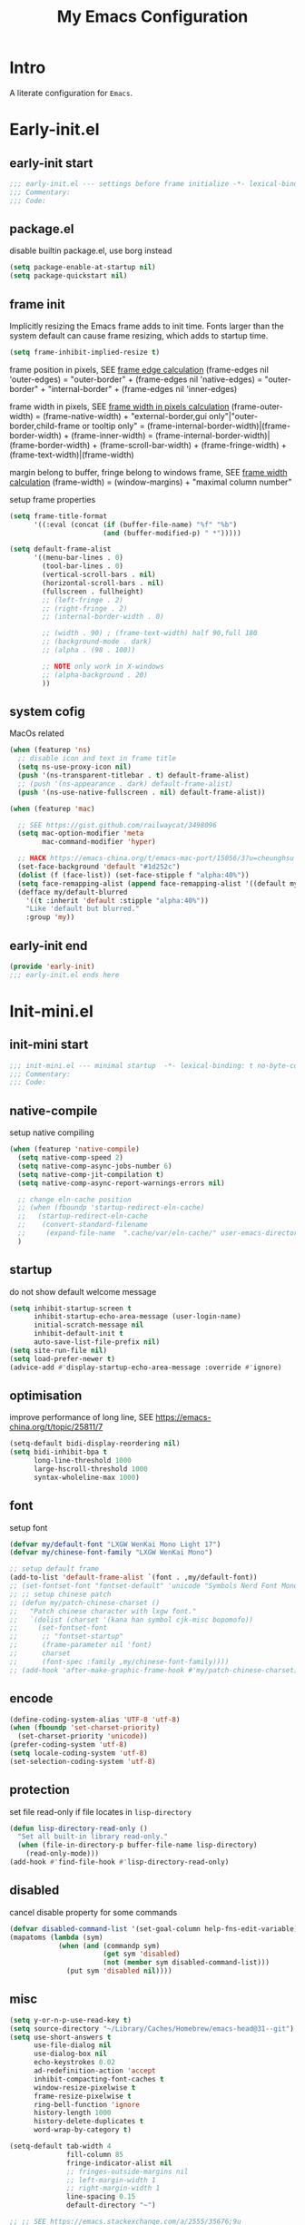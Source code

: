 #+title: My Emacs Configuration
#+options: ^:{} html-postamble:nil
#+property: header-args :mkdirp yes :tangle yes :tangle-mode: #o444 :results silent :noweb yes :comments link
#+archive: archives/%s::datetree/
#+startup: noindent overview hidedrawers

* Intro
A literate configuration for =Emacs=.

* Early-init.el
:PROPERTIES:
:header-args: :tangle-mode: #o444 :comments link :tangle ./early-init.el
:END:

** early-init start

#+begin_src emacs-lisp :lexical t :comments no
;;; early-init.el --- settings before frame initialize -*- lexical-binding: t no-byte-compile: t -*-
;;; Commentary:
;;; Code:
#+end_src

** package.el

disable builtin package.el, use borg instead
#+begin_src emacs-lisp :lexical t
(setq package-enable-at-startup nil)
(setq package-quickstart nil)
#+end_src

** frame init

Implicitly resizing the Emacs frame adds to init time.
Fonts larger than the system default can cause frame resizing, which adds to startup time.
#+begin_src emacs-lisp :lexical t
(setq frame-inhibit-implied-resize t)
#+end_src

frame position in pixels, SEE [[https://www.gnu.org/software/emacs/manual/html_node/elisp/Frame-Layout.html#index-frame_002dedges][frame edge calculation]]
(frame-edges nil 'outer-edges)
= "outer-border" + (frame-edges nil 'native-edges)
= "outer-border" + "internal-border" + (frame-edges nil 'inner-edges)

frame width in pixels, SEE [[https://www.gnu.org/software/emacs/manual/html_node/elisp/Layout-Parameters.html][frame width in pixels calculation]]
(frame-outer-width)
= (frame-native-width) + "external-border,gui only"|"outer-border,child-frame or tooltip only"
= (frame-internal-border-width)|(frame-border-width) + (frame-inner-width)
= (frame-internal-border-width)|(frame-border-width) + (frame-scroll-bar-width) + (frame-fringe-width) + (frame-text-width)|(frame-width)

margin belong to buffer, fringe belong to windows frame, SEE [[https://www.gnu.org/software/emacs/manual/html_node/elisp/Fringe-Size_002fPos.html][frame width calculation]]
(frame-width) = (window-margins) + "maximal column number"

setup frame properties
#+begin_src emacs-lisp :lexical t
(setq frame-title-format
      '((:eval (concat (if (buffer-file-name) "%f" "%b")
                       (and (buffer-modified-p) " *")))))

(setq default-frame-alist
      '((menu-bar-lines . 0)
        (tool-bar-lines . 0)
        (vertical-scroll-bars . nil)
        (horizontal-scroll-bars . nil)
        (fullscreen . fullheight)
        ;; (left-fringe . 2)
        ;; (right-fringe . 2)
        ;; (internal-border-width . 0)

        ;; (width . 90) ; (frame-text-width) half 90,full 180
        ;; (background-mode . dark)
        ;; (alpha . (98 . 100))

        ;; NOTE only work in X-windows
        ;; (alpha-background . 20)
        ))
#+end_src

** system cofig

MacOs related
#+begin_src emacs-lisp :lexical t
(when (featurep 'ns)
  ;; disable icon and text in frame title
  (setq ns-use-proxy-icon nil)
  (push '(ns-transparent-titlebar . t) default-frame-alist)
  ;; (push '(ns-appearance . dark) default-frame-alist)
  (push '(ns-use-native-fullscreen . nil) default-frame-alist))

(when (featurep 'mac)

  ;; SEE https://gist.github.com/railwaycat/3498096
  (setq mac-option-modifier 'meta
        mac-command-modifier 'hyper)

  ;; HACK https://emacs-china.org/t/emacs-mac-port/15056/3?u=cheunghsu
  (set-face-background 'default "#1d252c")
  (dolist (f (face-list)) (set-face-stipple f "alpha:40%"))
  (setq face-remapping-alist (append face-remapping-alist '((default my/default-blurred))))
  (defface my/default-blurred
    '((t :inherit 'default :stipple "alpha:40%"))
    "Like 'default but blurred."
    :group 'my))
#+end_src

** early-init end

#+begin_src emacs-lisp :lexical t
(provide 'early-init)
;;; early-init.el ends here
#+end_src

* Init-mini.el
:PROPERTIES:
:header-args: :tangle-mode: #o444 :comments link :tangle ./init-mini.el
:END:

** init-mini start

#+begin_src emacs-lisp :lexical t :comments no
;;; init-mini.el --- minimal startup  -*- lexical-binding: t no-byte-compile: t -*-
;;; Commentary:
;;; Code:
#+end_src

** native-compile

setup native compiling

#+begin_src emacs-lisp :lexical t
(when (featurep 'native-compile)
  (setq native-comp-speed 2)
  (setq native-comp-async-jobs-number 6)
  (setq native-comp-jit-compilation t)
  (setq native-comp-async-report-warnings-errors nil)

  ;; change eln-cache position
  ;; (when (fboundp 'startup-redirect-eln-cache)
  ;;   (startup-redirect-eln-cache
  ;;    (convert-standard-filename
  ;;     (expand-file-name  ".cache/var/eln-cache/" user-emacs-directory))))
  )
#+end_src

** startup

do not show default welcome message

#+begin_src emacs-lisp :lexical t
(setq inhibit-startup-screen t
      inhibit-startup-echo-area-message (user-login-name)
      initial-scratch-message nil
      inhibit-default-init t
      auto-save-list-file-prefix nil)
(setq site-run-file nil)
(setq load-prefer-newer t)
(advice-add #'display-startup-echo-area-message :override #'ignore)
#+end_src

** optimisation

improve performance of long line, SEE https://emacs-china.org/t/topic/25811/7

#+begin_src emacs-lisp :lexical t
(setq-default bidi-display-reordering nil)
(setq bidi-inhibit-bpa t
      long-line-threshold 1000
      large-hscroll-threshold 1000
      syntax-wholeline-max 1000)
#+end_src

** font

setup font
#+begin_src emacs-lisp :lexical t
(defvar my/default-font "LXGW WenKai Mono Light 17")
(defvar my/chinese-font-family "LXGW WenKai Mono")

;; setup default frame
(add-to-list 'default-frame-alist `(font . ,my/default-font))
;; (set-fontset-font "fontset-default" 'unicode "Symbols Nerd Font Mono-17")
;; ;; setup chinese patch
;; (defun my/patch-chinese-charset ()
;;   "Patch chinese character with lxgw font."
;;   `(dolist (charset '(kana han symbol cjk-misc bopomofo))
;;     (set-fontset-font
;;      ;; "fontset-startup"
;;      (frame-parameter nil 'font)
;;      charset
;;      (font-spec :family ,my/chinese-font-family))))
;; (add-hook 'after-make-graphic-frame-hook #'my/patch-chinese-charset)
#+end_src

** encode

#+begin_src emacs-lisp :lexical t
(define-coding-system-alias 'UTF-8 'utf-8)
(when (fboundp 'set-charset-priority)
  (set-charset-priority 'unicode))
(prefer-coding-system 'utf-8)
(setq locale-coding-system 'utf-8)
(set-selection-coding-system 'utf-8)
#+end_src

** protection

set file read-only if file locates in =lisp-directory=
#+begin_src emacs-lisp :lexical t
(defun lisp-directory-read-only ()
  "Set all built-in library read-only."
  (when (file-in-directory-p buffer-file-name lisp-directory)
    (read-only-mode)))
(add-hook #'find-file-hook #'lisp-directory-read-only)
#+end_src

** disabled

cancel disable property for some commands
#+begin_src emacs-lisp :lexical t
(defvar disabled-command-list '(set-goal-column help-fns-edit-variable))
(mapatoms (lambda (sym)
            (when (and (commandp sym)
                       (get sym 'disabled)
                       (not (member sym disabled-command-list)))
              (put sym 'disabled nil))))
#+end_src

** misc

#+begin_src emacs-lisp :lexical t
(setq y-or-n-p-use-read-key t)
(setq source-directory "~/Library/Caches/Homebrew/emacs-head@31--git")
(setq use-short-answers t
      use-file-dialog nil
      use-dialog-box nil
      echo-keystrokes 0.02
      ad-redefinition-action 'accept
      inhibit-compacting-font-caches t
      window-resize-pixelwise t
      frame-resize-pixelwise t
      ring-bell-function 'ignore
      history-length 1000
      history-delete-duplicates t
      word-wrap-by-category t)

(setq-default tab-width 4
              fill-column 85
              fringe-indicator-alist nil
              ;; fringes-outside-margins nil
              ;; left-margin-width 1
              ;; right-margin-width 1
              line-spacing 0.15
              default-directory "~")

;; ;; SEE https://emacs.stackexchange.com/a/2555/35676;9u
;; (setq-default major-mode
;;               (lambda () (if buffer-file-name
;;                              (fundamental-mode)
;;                            (let ((buffer-file-name (buffer-name)))
;;                              (set-auto-mode)))))

;; Increase how much is read from processes in a single chunk (default is 4kb)
(setq read-process-output-max #x10000)  ; 64kb

;; Don't ping things that look like domain names.
(setq ffap-machine-p-known 'reject)
#+end_src

** warning

suppress unneed warnings
#+begin_src emacs-lisp :lexical t
(setq byte-compile-warnings '(not docstrings free-vars obsolete))
(dolist (func '(define-minor-mode))
  (advice-add func :around #'ad/silent-message))
#+end_src

** custom variables

create dirs if not exists
#+begin_src emacs-lisp :lexical t
(defconst my/dir-lisp
  (expand-file-name "lisp/" user-emacs-directory)
  "User dir for external tools.")

(defconst my/dir-etc
  (expand-file-name "etc/" user-emacs-directory)
  "User dir for external tools.")

(defconst my/dir-cache
  (expand-file-name ".cache/" user-emacs-directory)
  "User dir for recentf,places and so on.")

(defconst my/dir-debug
  (expand-file-name "debug/" my/dir-cache)
  "User dir for minimal debugging config.")

(defconst my/file-debug
  (expand-file-name "debug-default.el" my/dir-debug)
  "Default file for debug.")

(defconst my/init-org
  (expand-file-name "init.org" user-emacs-directory)
  "User dir for minimal debugging config.")

(defconst my/dir-org
  (expand-file-name "org/" "~/Documents")
  "User dir for minimal debugging config.")

;; ensure dir exists
(dolist (dir `(,my/dir-cache
               ,my/dir-etc
               ,my/dir-debug
               ,my/dir-lisp
               ,my/dir-org))
  (make-directory dir t))
#+end_src

Packages that I'm developing or aren't part of any online repositories go in =~/.config/emacs/lisp/=.

#+begin_src emacs-lisp :lexical t
(let ((default-directory my/dir-lisp))
  (when (file-exists-p default-directory)
    (normal-top-level-add-to-load-path '("."))
    (normal-top-level-add-subdirs-to-load-path)))
#+end_src

load custom files
#+begin_src emacs-lisp :lexical t
;; load custom.el if exists.
(setq custom-file (expand-file-name "etc/custom.el" my/dir-cache))
(when (file-exists-p custom-file)
  (load custom-file nil :no-message))
#+end_src

load private informations if exists
#+begin_src emacs-lisp :lexical t
(setq private-file (expand-file-name "etc/private.el" my/dir-cache))
(when (file-exists-p private-file)
  (load private-file nil :no-message))
#+end_src

** library
*** vars
#+begin_src emacs-lisp :lexical t
(defconst emacs-preload-features (reverse features)
  "Emacs preload features by default.")

(defconst sys/win32p
  (eq system-type 'windows-nt)
  "Are we running on a WinTel system?")

(defconst sys/linuxp
  (eq system-type 'gnu/linux)
  "Are we running on a GNU/Linux system?")

(defconst sys/macp
  (eq system-type 'darwin)
  "Are we running on a Mac system?")

(defconst sys/mac-x-p
  (and (display-graphic-p) sys/macp)
  "Are we running under X on a Mac system?")

(defconst sys/mac-ns-p
  (eq window-system 'ns)
  "Are we running on a GNUstep or Macintosh Cocoa display?")

(defconst sys/mac-cocoa-p
  (featurep 'cocoa)
  "Are we running with Cocoa on a Mac system?")

(defconst sys/linux-x-p
  (and (display-graphic-p) sys/linuxp)
  "Are we running under X on a GNU/Linux system?")

(defconst sys/cygwinp
  (eq system-type 'cygwin)
  "Are we running on a Cygwin system?")

(defconst sys/rootp
  (string-equal "root" (getenv "USER"))
  "Are you using ROOT user?")

(defconst emacs/>=30p
  (>= emacs-major-version 30)
  "Emacs is 30 or above.")

(defconst emacs/>=30p
  (>= emacs-major-version 31)
  "Emacs is 31 or above.")

(defconst emacs/>=29.1p
  (or emacs/>=30p
      (and (= emacs-major-version 29)
           (>= emacs-minor-version 1)))
  "Emacs is 29.1 or above.")
#+end_src

*** macros

#+begin_src emacs-lisp :lexical t
(defmacro message! (arg)
  "Echo `ARG' info."
  `(message (concat "[" (symbol-name ',arg) "] >> TYPE: %s , VALUE: %s ")
            (type-of (symbol-value ',arg)) ,arg))

(defmacro time-count! (&rest body)
  "Measure the time (ms) it takes evaluating BODY."
  `(let ((time (current-time)))
     ,@body
     (* 1000.0 (float-time (time-since time)))))

(defmacro appendq! (sym &rest lists)
  "Append LISTS to SYM in place."
  `(setq ,sym (append ,sym ,@lists)))

(defmacro prependq! (sym &rest lists)
  "Prepend LISTS to SYM in place."
  `(setq ,sym (append ,@lists ,sym)))

(defmacro alist-set! (sym alist)
  "For each element of ALIST, add or replace it in SYM.
Add the element to SYM when there is no match whose `car' equals element's
`car'.  Replace the element in SYM when there is match."
  `(mapc (lambda (x) (setf (alist-get (car x) ,sym) (cdr x))) ,alist))

(defmacro run-general! (fn-r fn)
  "Expand as one command to rule all.
FN-R : region function, FN: default function"
  `(if (use-region-p)
       (funcall ',fn-r (region-beginning) (region-end))
     (funcall ',fn)))

(defmacro defun-mixed! (func-name thing-type prompt body)
  ""
  `(defun ,func-name ()
     (interactive)
     (let* ((sym-here (thing-at-point ',thing-type t))
            (default-val
             (if sym-here
                 (format
                  (propertize "(default %s)" 'face 'font-lock-doc-face)
                  (propertize sym-here 'face 'font-lock-variable-name-face))
               ""))
            (query (if (use-region-p)
                       (buffer-substring-no-properties
                        (region-beginning)
                        (region-end))
                     (read-string
                      (format "%s %s: " ,prompt default-val)
                      nil nil sym-here))))
       ,body)))
#+end_src

*** functions
#+begin_src emacs-lisp :lexical t
(defvar minor-fallback-alist
  '((read-only-mode . buffer-read-only)
    (save-place-local-mode . save-place-mode)))

(defun minor-mode-p (mode)
  "Return t if MODE is a minor mode."
  (and (functionp mode)
       (progn
         (when (autoloadp (symbol-function mode))
           (load (cdr (find-function-library mode)) nil t))
         (memq (or (alist-get mode minor-fallback-alist) mode) minor-mode-list))))

;; (defun major-mode-p (sym)
;;   "Return t if SYM is a major mode."
;;   (and (functionp sym)
;;        (string-match-p "-mode$" (symbol-name sym))
;;        (autoload-do-load (symbol-function sym))
;;        (seq-some (lambda (p) (get sym p))
;;                  '(derived-mode-parent
;;                    derived-mode-extra-parents
;;                    derived-mode--all-parents
;;                    derived-mode--followers))
;;        t))

(defun get-major-mode-for-file (filename)
  "Return the major mode for FILENAME, including shebang check."
  (with-temp-buffer
    (let ((buffer-file-name (expand-file-name filename)))
      (when (file-readable-p filename)
        (insert-file-contents filename nil 0 100))
      (set-auto-mode)
      major-mode)))

(defun feature-preload-p (feature)
  "Return non-nil if FEATURE is pre-loaded by default."
  (and emacs-preload-features
       (memq feature emacs-preload-features)))

(defun my/major-mode-list ()
  "Return major mode list."
  (mapcar #'symbol-name
          (seq-filter #'commandp
                      (seq-uniq (map-values auto-mode-alist)))))

(defun adjust-font-family-buffer-local (font-family)
  "Set FONT-FAMILY in current buffer only."
  (interactive (list (completing-read "font family:" (font-family-list))))
  (setq buffer-face-mode-face `(:family ,font-family))
  (buffer-face-mode))

;; TODO write buffer-info-dispatch to show, copy and change buffer status
;; Dos2Unix/Unix2Dos
(defun dos2unix ()
  "Convert the current buffer to UNIX file format."
  (interactive)
  (set-buffer-file-coding-system 'undecided-unix nil))

(defun unix2dos ()
  "Convert the current buffer to DOS file format."
  (interactive)
  (set-buffer-file-coding-system 'undecided-dos nil))

(defun delete-carrage-returns ()
  "Delete `^M' characters in the buffer.
Same as `replace-string C-q C-m RET RET'."
  (interactive)
  (save-excursion
    (goto-char 0)
    (while (search-forward "\r" nil :noerror)
      (replace-match ""))))


;; File and buffer

(defun my/temp-file (suffix)
  "Switch to temp file with SUFFIX."
  (interactive
   (list (read-string "Select file kind : ")))
  (let ((file-name (expand-file-name (concat "Temp/temp." suffix) my/dir-cache)))
    (with-current-buffer (find-file file-name)
      (delete-region (point-min) (point-max)))))

(defun revert-this-buffer ()
  "Revert the current buffer."
  (interactive)
  (unless (minibuffer-window-active-p (selected-window))
    (revert-buffer t t)
    (message "Reverted this buffer")))

(defun delete-both ()
  "Delete the current file, and kill the buffer."
  (interactive)
  (unless (buffer-file-name)
    (error "No file is currently being edited"))
  (when (yes-or-no-p (format "Really delete '%s'?"
                             (file-name-nondirectory buffer-file-name)))
    (delete-file (buffer-file-name))
    (kill-this-buffer)))

(defun rename-both (new-name)
  "Renames both current buffer and file it's visiting to NEW-NAME."
  (interactive "sNew name: ")
  (let ((name (buffer-name))
        (filename (buffer-file-name)))
    (unless filename
      (error "Buffer '%s' is not visiting a file!" name))
    (progn
      (when (file-exists-p filename)
        (rename-file filename new-name 1))
      (set-visited-file-name new-name)
      (rename-buffer new-name))))

(defun rename-this-file (new-name)
  "Renames current file it's visiting to NEW-NAME."
  (interactive "sNew name: ")
  (let ((filename (buffer-file-name)))
    (unless filename
      (error "Buffer '%s' is not visiting a file!" name))
    (when (file-exists-p filename)
      (rename-file filename new-name 1))))

(defun file-absolute-path ()
  "Return visited file absolute-path."
  (interactive)
  (let ((name (buffer-name))
        (filename (buffer-file-name)))
    (unless filename
      (error "Buffer '%s' is not visiting a file!" name))
    (message "File Path: '%s' " filename)
    (kill-new filename)))

(defun buffer-base-name ()
  "Return buffer name."
  (interactive)
  (let ((name (buffer-name)))
    (message "Buffer name: '%s' " name)
    (kill-new name)))

(defun browse-this-file ()
  "Open the current file as a URL using `browse-url'."
  (interactive)
  (let ((file-name (buffer-file-name)))
    (if (and (fboundp 'tramp-tramp-file-p)
             (tramp-tramp-file-p file-name))
        (error "Cannot open tramp file")
      (browse-url (concat "file://" file-name)))))

(defun copy-file-name ()
  "Copy the current buffer file name to the clipboard."
  (interactive)
  (if-let* ((filename (if (equal major-mode 'dired-mode)
                          default-directory
                        (buffer-file-name))))
      (progn
        (kill-new filename)
        (message "Copied '%s'" filename))
    (message "WARNING: Current buffer is not attached to a file!")))

(defun reload-init-file ()
  "Reload Emacs configurations."
  (interactive)
  (load user-init-file))

(defun save-buffer-as-utf8 (coding-system)
  "Revert a buffer with `CODING-SYSTEM' and save as UTF-8."
  (interactive "zCoding system for visited file (default nil):")
  (revert-buffer-with-coding-system coding-system)
  (set-buffer-file-coding-system 'utf-8)
  (save-buffer))

(defun save-buffer-gbk-as-utf8 ()
  "Revert a buffer with GBK and save as UTF-8."
  (interactive)
  (save-buffer-as-utf8 'gbk))

(defun save-and-kill ()
  "Save and kill current buffer."
  (interactive)
  (let ((kill-buffer-query-functions nil))
    (save-buffer)
    (kill-buffer nil)))

(defun kill-buffer-silently ()
  "Kill current buffer silently."
  (interactive)
  (let ((kill-buffer-query-functions nil))
    (kill-buffer nil)))

(defun ad/silent-message (original &rest args)
  "Silent function `ORIGINAL' message."
  (let ((inhibit-message t)
        (message-log-max nil))
    (apply original args)))

(defun indent-whole-buffer ()
  "Indent whole buffer."
  (interactive)
  (let ((begin (point-min))
        (end (point-max)))
    (indent-region begin end nil)
    (whitespace-cleanup-region begin end)))

(defun indent-dir-files (dir ext)
  "Formatting files with EXT in DIR."
  (interactive (list (read-directory-name "Directory: ")
                     (read-string "File extension: " ".")))
  (let ((bufs (buffer-list))
        (cur (current-buffer)))
    (dolist (file (directory-files-recursively dir ext))
      (find-file file)
      (indent-region (point-min) (point-max))
      (save-buffer)
      (unless (member (get-file-buffer file) bufs)
        (kill-buffer nil)))
    (switch-to-buffer cur)))

(defun toggle-profiler ()
  "Start,stop or report in one command."
  (interactive)
  (if (not (or (profiler-cpu-running-p) (profiler-memory-running-p)))
      (profiler-start 'cpu+mem)
    (profiler-stop)
    (profiler-report)))

(defun cjk-font-setting (font scale)
  "Set cjk `FONT' with `SCALE'."
  (dolist (charset '(kana han symbol cjk-misc bopomofo))
    (set-fontset-font (frame-parameter nil 'font)
                      charset (font-spec :family font))
    (setq face-font-rescale-alist '((font . scale)))))

(defun open-in-other-window (&rest _)
  "Open in other window."
  (switch-to-buffer-other-window (current-buffer)))

(defun tty-frame-list ()
  "Return a list of all tty frames, except the daemon <frame F1>."
  (seq-filter (lambda (f) (frame-parameter f 'tty))
              (frame-list)))

(defun gui-frame-list ()
  "Return a list of all non-child gui frames."
  (seq-filter (lambda (f)
                (and (frame-parameter f 'display)
                     (null (frame-parameter f 'parent-frame))))
              (frame-list)))

(defun shell-command-exit-code-and-output (program &rest args)
  "Run PROGRAM with ARGS and return the exit code and output in a cons."
  (with-temp-buffer
    (cons (apply 'call-process program nil (current-buffer) nil args)
          (buffer-string))))

;; SEE https://www.emacswiki.org/emacs/AsciiTable
(defun ascii-table ()
  "Display basic ASCII table (0 thru 128)."
  (interactive)
  (switch-to-buffer "*ASCII*")
  (erase-buffer)
  (setq buffer-read-only nil)
  (local-set-key "q" 'bury-buffer)
  (save-excursion
    (let ((i -1))
      (insert "ASCII characters 0 to 127.\n\n")
      (insert (apply #'concat (make-list 4 " Char  Oct  Dec  Hex |")) "\n")
      (while (< i 31)
        (insert (format (apply
                         #'concat
                         (make-list 4 (mapconcat
                                       (lambda (pair)
                                         (propertize (car pair) 'face (cdr pair)))
                                       '((" %4s" . font-lock-keyword-face)
                                         (" %4o" . font-lock-comment-face)
                                         (" %4d" . font-lock-variable-name-face)
                                         (" %4x |" . default)))))
                        (single-key-description (setq i (+ 1  i))) i i i
                        (single-key-description (setq i (+ 32 i))) i i i
                        (single-key-description (setq i (+ 32 i))) i i i
                        (single-key-description (setq i (+ 32 i))) i i i)
                "\n")
        (setq i (- i 96))))))


(defun temp-log (msg)
  (with-current-buffer (get-buffer-create " *temp-log*")
    (unless (derived-mode-p 'special-mode)
      (special-mode))
    (goto-char (point-max))
    (let ((inhibit-read-only t))
      (insert msg)
      (newline 2))))

(defun my/load-features (&rest features)
  "Loading FEATURES and print log if error happens."
  (dolist (f features)
    (condition-case err
        (require f)
      (t (temp-log (format "%s\n%-10s: %s\n%-10s: %s"
                           (propertize "[init-require-feature]" 'face 'error)
                           "feature" (symbol-name f)
                           "error" (error-message-string err)))))))


;;; Debug
;;; TODO miniconfig package

(defun my/debug-begin-p ()
  "Return t if mininal debug begin."
  (and (file-exists-p my/file-debug)
       (> (nth 7 (file-attributes my/file-debug)) 0)))

(defun my/debug-begin ()
  "Begin debug with existed config or new one."
  (interactive)
  (my/debug-end)
  (let* ((new my/file-debug)
         (dir (expand-file-name "backup/" my/dir-debug))
         ;; (dir (make-directory (expand-file-name "backup/" my/dir-debug) t))
         (select (and (file-exists-p dir)
                      (not (directory-empty-p dir))
                      (yes-or-no-p "Select existed config? ")))
         (old (and select (condition-case nil
                              (read-file-name "Debug config: " dir "")
                            (quit "")))))
    (if (length> old 0)
        (copy-file old new 'overwrite)
      (make-empty-file new))
    (display-buffer (find-file-noselect new))))

(defun my/debug-add ()
  "Copy selected config to `my/file-debug'."
  (interactive)
  (let* ((f my/file-debug)
         (buf (or (get-file-buffer f)
                  (find-file-noselect f)))
         (pos (save-excursion
                (if (use-region-p)
                    (cons (region-beginning) (region-end))
                  (condition-case _err
                      (while (not (looking-at "(use-package "))
                        (backward-up-list 1))
                    (error nil))
                  (cons (line-beginning-position) (scan-sexps (point) 1)))))
         (str (buffer-substring-no-properties (car pos) (cdr pos))))
    (with-current-buffer buf
      (goto-char (point-max))
      (insert (format "\n%s\n" str))
      (indent-region (point-min) (point-max))
      (emacs-lisp-mode)
      (save-buffer)
      (display-buffer buf))))

(defun my/debug-end ()
  "Exit debug process."
  (interactive)
  (let* ((buf (get-file-buffer my/file-debug))
         (win (get-buffer-window buf)))
    (ignore-errors
      (and buf win (delete-window win))
      (and buf (kill-buffer buf))
      (delete-file my/file-debug))))

(defun my/debug-backup ()
  "Backup minimal config file."
  (interactive)
  (if (my/debug-begin-p)
      (let* ((default-directory (expand-file-name "backup/" my/dir-debug))
             (old my/file-debug)
             (new (condition-case nil
                      (read-from-minibuffer
                       (format "Backup %s to debug-*.el: "
                               (file-name-nondirectory old)))
                    (quit ""))))
        (if (string-empty-p new)
            (message "File name is illegal.")
          (make-directory default-directory t)
          (copy-file old (concat "debug-" new ".el") 1)))
    (message "Debug hasn't begined yet.")))
#+end_src

*** hooks

define hooks for frames
#+begin_src emacs-lisp :lexical t

;; (defvar after-load-theme-hook nil
;;   "Hook run after a color theme is loaded using `load-theme'.")
;; (defun run-after-load-theme-hook (&rest _)
;;   "Run `after-load-theme-hook'."
;;   (run-hooks 'after-load-theme-hook))
;; (advice-add #'load-theme :after #'run-after-load-theme-hook)

(defun av/update-frame-title-foreground (theme &rest _)
  "Advice for update frame tile foreground when load THEME."
  (when (featurep 'ns)
    (modify-all-frames-parameters
     (list (cons 'ns-appearance
                 ;; FIXME failed on doom-*-themes
                 (or (plist-get (get theme 'theme-properties) :background-mode) 'dark))))))
(advice-add #'load-theme :after #'av/update-frame-title-foreground)

(defvar after-make-console-frame-hook '()
  "Hooks to run after creating a new TTY frame.")

(defvar after-make-graphic-frame-hook '()
  "Hooks to run after creating a new graphic frame.")

(defun my/frame-setup ()
  "Setup for frame related hooks."
  (run-hooks (if (display-graphic-p)
                 'after-make-graphic-frame-hook
               'after-make-console-frame-hook)))
(add-hook 'server-after-make-frame-hook #'my/frame-setup)

(defun my/frame-no-server-setup (frame)
  "Run configured hooks in response to the newly-created FRAME.
Selectively runs either `after-make-console-frame-hooks' or
`after-make-graphic-frame-hooks'"
  (unless (daemonp)
    (with-selected-frame frame
      (my/frame-setup))))
(add-hook 'after-make-frame-functions 'my/frame-no-server-setup)

(defconst my/initial-frame (selected-frame)
  "The frame (if any) active during Emacs initialization.")
(add-hook 'after-init-hook
          (lambda () (when my/initial-frame
                       (my/frame-no-server-setup my/initial-frame))))
#+end_src

** init-mini end

#+begin_src emacs-lisp :lexical t
(provide 'init-mini)
;;; init-mini.el ends here
#+end_src

* Init.el
:PROPERTIES:
:header-args: :tangle-mode: #o444 :comments link :tangle ./init.el
:END:

** init start

#+begin_src emacs-lisp :lexical t :comments no
;;; init.el --- init startup  -*- lexical-binding: t no-byte-compile: t -*-
#+end_src

** load mini

#+begin_src emacs-lisp :lexical t
(load-file (expand-file-name "init-mini.el" user-emacs-directory))
#+end_src

** debugging

Running this form will launch the debugger after loading a package.
This is useful for finding out when a dependency is requiring a package (perhaps earlier than you want).
Use by tangling this block and launching Emacs with =emacs --debug-init=.

#+begin_src emacs-lisp :var file="" :results silent :tangle no
;; (unless (string-empty-p file)
;;   (eval-after-load file
;;     '(debug)))
(debug-on-entry 'load-file)
#+end_src

Similarly, this variable will hit the debugger when a message matches its regexp.
#+begin_src emacs-lisp :tangle no
(setq debug-on-message "")
#+end_src

Adding a variable watcher can be a useful way to track down initialization and mutation of a variable.
#+begin_src emacs-lisp :tangle no
(debug-on-variable-change VAR)
(add-variable-watcher 'org-capture-after-finalize-hook
                      (lambda (symbol newval operation where)
                        (debug)
                        (message "%s set to %s" symbol newval)))
#+end_src

#+begin_src emacs-lisp :tangle no
(setq debug-on-error t)
#+end_src

** gc

=gc-cons-threshold= (800 KB) and =gc-cons-percentage= (0.1) control when the Emacs garbage collector can kick in.
Temporarily turning these off during init should decrease startup time.
Resetting them afterward will ensure that normal operations don't suffer from a large GC periods.

#+begin_src emacs-lisp :lexical t
(defvar default-file-name-handler-alist file-name-handler-alist)
(setq file-name-handler-alist nil)
(setq gc-cons-threshold most-positive-fixnum
      gc-cons-percentage 1)

(defun my/restore-gc-val ()
  "Recover GC values after startup."
  (setq gc-cons-threshold 800000
        gc-cons-percentage 0.1
        file-name-handler-alist default-file-name-handler-alist))
(add-hook 'after-init-hook #'my/restore-gc-val)
#+end_src

** statistic
*** startup time

show how much time used in emacs startup
#+begin_src emacs-lisp :lexical t
(defun my/show-startup-time ()
  (message "Emacs loaded in %.2f seconds with %d garbage collections."
           (float-time (time-subtract after-init-time before-init-time))
           gcs-done))
(add-hook 'after-init-hook #'my/show-startup-time)
#+end_src

*** profile report

show profile report if needed
#+begin_src emacs-lisp :lexical t :tangle no
(profiler-start 'cpu+mem)
(add-hook 'after-init-hook (lambda () (profiler-stop) (profiler-report)))
#+end_src

*** elp report

elp is useful for seeing which functions in a package are "hot".
#+begin_src emacs-lisp :var file="use-package" :lexical t :tangle no
(require 'elp)
(with-eval-after-load file
  (elp-instrument-package file))
(add-hook 'after-init-hook
          (lambda () (elp-results) (elp-restore-package (intern file))))
#+end_src

** packages
:PROPERTIES:
:VISIBILITY: children
:END:
*** borg

#+begin_src emacs-lisp :lexical t
(add-to-list 'load-path (expand-file-name "lib/borg" user-emacs-directory))
(require 'borg)
(setq borg-rewrite-urls-alist
      '(("git@github.com:" . "https://github.com/")
        ("git@gitlab.com:" . "https://gitlab.com/")))
(setq borg-compile-function #'borg-byte+native-compile-async)
(borg-initialize)
#+end_src

*** auto-compile

#+BEGIN_SRC emacs-lisp :lexical t
(require 'compile)
(setq load-prefer-newer t)
(auto-compile-on-load-mode)
#+END_SRC

*** use-package

#+begin_src emacs-lisp :lexical t
(require 'use-package)
(setq use-package-hook-name-suffix nil
      use-package-always-ensure nil
      use-package-always-defer t
      use-package-enable-imenu-support t)
(if debug-on-error
    (setq use-package-verbose t
          use-package-expand-minimally nil
          use-package-compute-statistics t)
  (setq use-package-verbose nil
        use-package-expand-minimally t
        use-package-compute-statistics nil))
#+end_src

*** benchmark-init

#+begin_src emacs-lisp :lexical t
(use-package benchmark-init
  :demand t
  :hook (after-init-hook . benchmark-init/deactivate)
  :init
  (with-eval-after-load 'benchmark-init-modes
    (keymap-set benchmark-init/tree-mode-map
                "t" #'benchmark-init/show-durations-tabulated)
    (keymap-set benchmark-init/tabulated-mode-map
                "t" #'benchmark-init/show-durations-tree))
  (add-hook 'benchmark-init/tabulated-mode-hook #'hl-line-mode))
#+end_src

*** gcmh

#+begin_src emacs-lisp :lexical t
(use-package gcmh
  :demand t
  :init
  (setq gcmh-idle-delay 5
        gcmh-high-cons-threshold #x1000000) ; 16MB
  :config
  (gcmh-mode 1))
#+end_src

*** no-littering

#+begin_src emacs-lisp :lexical t
(use-package no-littering
  :demand t
  :init
  (setq no-littering-etc-directory (expand-file-name "etc/" my/dir-cache)
        no-littering-var-directory (expand-file-name "var/" my/dir-cache))
  :config
  ;; ;; save auto-save file if needed
  ;; (setq auto-save-file-name-transforms
  ;;       `((".*" ,(no-littering-expand-var-file-name "auto-save/") t)))

  ;; DISCUSSION https://github.com/emacscollective/no-littering/discussions/164
  (when (fboundp 'lisp-data-mode)
    (prependq! auto-mode-alist
               `((,(concat (regexp-quote no-littering-etc-directory) ".*\\.el\\'")
                  . lisp-data-mode)
                 (,(concat (regexp-quote no-littering-var-directory) ".*\\.el\\'")
                  . lisp-data-mode))))

  ;; exclude these in recentf
  (with-eval-after-load 'recentf
    (appendq! recentf-exclude
              `(,no-littering-var-directory ,no-littering-etc-directory))))
#+end_src

*** exec-path-from-path                                                  :shell:

#+begin_src emacs-lisp :lexical t
(use-package exec-path-from-shell
  :demand t
  :hook (after-make-graphic-frame-hook . exec-path-from-shell-initialize))
#+end_src

*** server

make sure emacs server running
#+begin_src emacs-lisp :lexical t
(use-package server
  :hook (after-init-hook . server-or-daemon-setup)
  :init
  (setq server-client-instructions nil)
  (defun server-or-daemon-setup ()
    "Start server if not running."
    (require 'server)
    (unless (or (daemonp) (server-running-p))
      (server-start))))
#+end_src

*** which-key

#+begin_src emacs-lisp :lexical t
(use-package which-key
  :hook (after-init-hook . which-key-mode)
  :init
  (setq which-key-show-prefix 'top
        which-key-popup-type 'minibuffer
        which-key-preserve-window-configuration t
        which-key-max-description-length 45
        which-key-dont-use-unicode t
        which-key-idle-delay 0.6
        which-key-idle-secondary-delay 0.2))
#+end_src

*** mouse

#+begin_src emacs-lisp :lexical t
(use-package mouse
  :init
  (setq mouse-yank-at-point t))

(use-package xt-mouse

  :init
  (defun my/mouse-setup ()
    "enable mouse and keybindings in eamcs -nw"
    (xterm-mouse-mode)
    (keymap-global-set "<mouse-4>" (lambda ()
                                     (interactive)
                                     (scroll-down 1)))
    (keymap-global-set "<mouse-5>" (lambda ()
                                     (interactive)
                                     (scroll-up 1))))
  (add-hook 'after-make-console-frame-hook #'my/mouse-setup))

(use-package mwheel
  :config
  (setq mouse-wheel-scroll-amount '(1 ((shift) . 1))
        mouse-wheel-progressive-speed nil))

(use-package pixel-scroll
  :hook (after-init-hook . pixel-scroll-precision-mode))
#+end_src

*** paragraph

#+begin_src emacs-lisp :lexical t
(use-package paragraphs
  :init
  (setq sentence-end-double-space nil))
#+end_src

*** display-line-number

#+begin_src emacs-lisp :lexical t :tangle no
(use-package display-line-numbers
  :hook (after-init-hook . global-display-line-numbers-mode)
  :init
  (setq display-line-numbers-grow-only t)

  ;; HACK only display line numbers in selected modes
  (advice-add 'display-line-numbers--turn-on
              :override #'av/display-line-numbers--turn-on)
  (defun av/display-line-numbers--turn-on ()
    (unless (or (minibufferp)
                (memq major-mode '(vterm-mode dired-mode dirvish-directory-view-mode
                                              eshell-mode term-mode org-mode))
                (derived-mode-p '(special-mode)))
      (display-line-numbers-mode))))
#+end_src

*** hl-line

#+begin_src emacs-lisp :lexical t :tangle no
(use-package hl-line
  :config
  (setq hl-line-sticky-flag nil)
  (setq global-hl-line-sticky-flag nil))
#+end_src

*** lin

#+begin_src emacs-lisp :lexical t
(use-package lin
  :hook (after-init-hook . lin-global-mode)
  :config
  (appendq! lin-mode-hooks
            '(prog-mode-hook text-mode-hook rg-mode-hook))
  (setq lin-face 'hl-line))
#+end_src

*** desktop

#+begin_src emacs-lisp :lexical t :tangle no
;; TODO multiple desktop settings,see
;; https://www.emacswiki.org/emacs/DesktopMultipleSaveFiles
;; https://stackoverflow.com/a/849180/13194984
(use-package desktop
  ;; :hook (after-init-hook . desktop-save-mode)
  :init
  (setq desktop-auto-save-timeout 600
        desktop-restore-frames nil)
  (setq desktop-globals-to-save
        '((comint-input-ring        . 50)
          (compile-history          . 30)
          desktop-missing-file-warning
          (dired-regexp-history     . 20)
          (extended-command-history . 30)
          (face-name-history        . 20)
          (file-name-history        . 100)
          (grep-find-history        . 30)
          (grep-history             . 30)
          (magit-revision-history   . 50)
          (minibuffer-history       . 50)
          (org-clock-history        . 50)
          (org-refile-history       . 50)
          (org-tags-history         . 50)
          (query-replace-history    . 60)
          (read-expression-history  . 60)
          (regexp-history           . 60)
          (regexp-search-ring       . 20)
          register-alist
          (search-ring              . 20)
          (shell-command-history    . 50)
          tags-file-name
          tags-table-list))

  :config
  (defun ad/desktop-time-restore (orig &rest args)
    "Count the restore time in total."
    (message "Desktop: %.2fms restored in TOTAL" (time-count! (apply orig args))))
  (advice-add 'desktop-read :around 'ad/desktop-time-restore)

  (defun ad/desktop-time-buffer-create (orig ver filename &rest args)
    "Count the buffer restored time."
    (message "Desktop: %.2fms to restore %s"
             (time-count! (apply orig ver filename args))
             (when filename
               (abbreviate-file-name filename))))
  (advice-add 'desktop-create-buffer :around 'ad/desktop-time-buffer-create))
#+end_src

*** simple

#+begin_src emacs-lisp :lexical t
(use-package simple
  :init
  (setq next-error-highlight t
        next-error-highlight-no-select t
        next-error-message-highlight t
        kill-whole-line t
        read-extended-command-predicate #'command-completion-default-include-p)
  (setq-default indent-tabs-mode nil)
  ;; SEE https://emacs-china.org/t/emacs29-blinking-cursor/23683
  (setq copy-region-blink-delay 0))
#+end_src

*** uniquify

#+begin_src emacs-lisp :lexical t
(use-package uniquify
  :init
  (setq uniquify-buffer-name-style 'forward
        uniquify-separator "/"))

;; (use-package display-fill-column-indicator
;;   :hook (after-init-hook . global-display-fill-column-indicator-mode)
;;   :init
;;   ;; use white space character
;;   (setq-default display-fill-column-indicator-character ?\u0020))
#+end_src

*** tabulated-list

#+begin_src emacs-lisp :lexical t
(use-package tabulated-list
  :config
  (setq tabulated-list-gui-sort-indicator-asc ?⏶)   ;; "\u23F6"
  (setq tabulated-list-gui-sort-indicator-desc ?⏷)) ;; "\u23F7"
#+end_src

*** files

#+begin_src emacs-lisp :lexical t
(use-package files
  :init
  (setq auto-mode-case-fold nil
        enable-local-variables :all
        save-silently t
        ;; large-file-warning-threshold nil
        confirm-kill-processes nil
        find-file-suppress-same-file-warnings t
        find-file-visit-truename t)

  ;; ISSUE https://github.com/emacsorphanage/osx-trash/issues/5#issuecomment-882759527
  (setq delete-by-moving-to-trash t)
  (when sys/macp
    (setq trash-directory "~/.Trash"))

  ;; SEE https://emacsredux.com/blog/2022/06/12/auto-create-missing-directories/
  (defun my/auto-create-missing-dirs ()
    (let ((target-dir (file-name-directory buffer-file-name)))
      (unless (file-exists-p target-dir)
        (make-directory target-dir t))))
  (add-to-list 'find-file-not-found-functions #'my/auto-create-missing-dirs)

  (setq make-backup-files nil
        create-lockfiles nil)

  ;; auto-save
  (setq auto-save-default nil
        auto-save-visited-interval 10)
  (setq auto-save-visited-predicate
        (lambda () (and (buffer-modified-p) (not buffer-read-only))))
  (add-hook 'after-init-hook #'auto-save-visited-mode))
#+end_src

*** saveplace

#+begin_src emacs-lisp :lexical t
(use-package saveplace
  :hook (after-init-hook . save-place-mode)
  :init (setq save-place-limit nil))
#+end_src

*** recentf

#+begin_src emacs-lisp :lexical t
(use-package recentf
  :hook (after-init-hook . recentf-mode)
  :init
  (setq recentf-max-saved-items nil
        recentf-auto-cleanup 15
        recentf-exclude
        '("\\.?cache" "-autoloads\\.el\\'" ".cask" "url" "COMMIT_EDITMSG\\'"
          "\\.\\(?:gz\\|gif\\|svg\\|png\\|jpe?g\\|bmp\\|xpm\\)$"
          "\\.?ido\\.last$" "\\.revive$" "/G?TAGS$" "/.elfeed/" "/.Trash/"
          "^/tmp/" "^/private/tmp/" "^/var/folders/.+$" "/share/emacs/.+$" "\\.git/.+$"
          "bookmarks"))

  (defun recentf-prune ()
    "Delete all recentf records which match selected DIRS."
    (interactive)
    (let* ((vertico-sort-function nil)
           (parent-dirs (let (counts)
                          (dolist (path recentf-list)
                            (cl-incf (alist-get
                                      (abbreviate-file-name
                                       (file-name-parent-directory path))
                                      counts 0 nil 'equal)))
                          (mapcar #'car (seq-sort-by #'cdr #'> counts)))))
      (when-let* ((to-prune (completing-read-multiple
                             (format-prompt "Prune recent directories" nil) parent-dirs)))
        (setq recentf-list
              (seq-remove (lambda (file)
                            (seq-some (lambda (pre)
                                        (string-prefix-p pre file))
                                      to-prune))
                          recentf-list)))))

  :config
  ;; auto-cleanup in save/load
  (advice-add 'recentf-save-list :before #'recentf-cleanup)
  (advice-add 'recentf-load-list :after #'recentf-cleanup)

  ;; silent message
  (mapc (lambda (cmd)
          (advice-add cmd :around #'ad/silent-message))
        '(recentf-load-list
          recentf-save-list
          recentf-cleanup)))
#+end_src

*** savehist

#+begin_src emacs-lisp :lexical t
(use-package savehist
  :hook (after-init-hook . savehist-mode)
  :init
  (setq savehist-autosave-interval 300
        savehist-additional-variables
        '(mark-ring
          global-mark-ring
          search-ring
          regexp-search-ring
          extended-command-history)))
#+end_src

*** minibuffer                                                      :minibuffer:

#+begin_src emacs-lisp :lexical t
(use-package minibuffer
  :init
  (setq enable-recursive-minibuffers t)
  (setq completion-category-defaults nil
        completion-category-overrides '((file (styles . (partial-completion)))))

  ;; Do not allow the cursor in the minibuffer prompt
  (setq minibuffer-prompt-properties
        '(read-only t cursor-intangible t face minibuffer-prompt))
  (add-hook 'minibuffer-setup-hook #'cursor-intangible-mode))
#+end_src

*** subword

#+begin_src emacs-lisp :lexical t
(use-package subword
  :hook ((prog-mode-hook . subword-mode)
         (minibuffer-setup-hook . subword-mode)))
#+end_src

*** delsel

#+begin_src emacs-lisp :lexical t
(use-package delsel
  :hook (after-init-hook . delete-selection-mode))
#+end_src

*** whitespace

#+begin_src emacs-lisp :lexical t
(use-package whitespace
  :init
  (setq whitespace-style '(face empty trailing))
  (face-spec-set 'whitespace-empty
                 '((((background light))
                    :background "#FF6C6B")
                   (t
                    :background "#FF6C6B"))))
#+end_src

*** newcomment

#+begin_src emacs-lisp :lexical t
(use-package newcomment
  :bind ([remap comment-dwim] . newcomment-toggle)
  :init
  (setq comment-empty-lines t)
  :config
  (defun newcomment-toggle (n)
    "Toggle the comments."
    (interactive "*p")
    (if (or (use-region-p)
            (save-excursion
              (beginning-of-line)
              (looking-at "\\s-*$")))
        (call-interactively 'comment-dwim)
      (let ((range
             (list (line-beginning-position)
                   (goto-char (line-end-position n)))))
        (comment-or-uncomment-region
         (apply #'min range)
         (apply #'max range))))))
#+end_src

*** indent

#+begin_src emacs-lisp :lexical t
(use-package indent-aux
  :hook (after-init-hook . kill-ring-deindent-mode))
#+end_src

*** jit-lock

#+begin_src emacs-lisp :lexical t
(use-package jit-lock
  :init
  (setq jit-lock-defer-time 0
        jit-lock-stealth-time 16))
#+end_src

*** face-remap

#+begin_src emacs-lisp :lexical t
(use-package face-remap
  :init
  (defun my/text-scale-reset ()
    "Reset the font size of default face to origin value."
    (interactive)
    (text-scale-increase 0)))
#+end_src

*** isearch

#+begin_src emacs-lisp :lexical t
(use-package isearch
  :init
  (setq isearch-lazy-count t))
#+end_src

*** crm

#+begin_src emacs-lisp :lexical t
(use-package crm
  :init
  ;; Add prompt indicator to `completing-read-multiple'.
  (defun ad/crm-indicator (args)
    "Set indicater ARGS for multiple read."
    (cons (concat "[*] " (car args)) (cdr args)))
  (advice-add #'completing-read-multiple :filter-args #'ad/crm-indicator)

  ;; TODO bind to C-t to select all filtered items at once
  (defun crm-complete-all ()))

;; Don't ask me when kill process buffer
(setq kill-buffer-query-functions
      (remq 'process-kill-buffer-query-function
            kill-buffer-query-functions))

(if (get-buffer "*scratch*")
    (setq default-directory "~/"))
#+end_src

*** autorevert

#+begin_src emacs-lisp :lexical t
(use-package autorevert
  :hook (after-init-hook . global-auto-revert-mode)
  :init
  (setq auto-revert-interval 3
        auto-revert-use-notify t
        auto-revert-verbose nil))
#+end_src

*** compile

#+begin_src emacs-lisp :lexical t
(use-package compile
  :config
  (defun compilation-first-error ()
    "Move point to the first error in the compilation buffer."
    (interactive)
    (compilation-next-error 1 nil (point-min)))

  (defun compilation-last-error ()
    "Move point to the last error in the compilation buffer."
    (interactive)
    (compilation-next-error (- 1) nil (point-max)))

  (defun ad/compilation-previous-file (n)
    "Move point at first error when jumping to previous files."
    (interactive "p")
    (compilation-next-file (- n))
    (condition-case nil
        (progn
          (compilation-next-file (- 1))
          (compilation-next-file 1))
      (error
       (compilation-first-error))))
  (advice-add 'compilation-previous-file :override #'ad/compilation-previous-file)

  )

(use-package executable
  :init
  (setq executable-prefix-env t))
#+end_src

*** eldoc

#+begin_src emacs-lisp :lexical t
(use-package eldoc
  :init
  (setq eldoc-idle-delay 0.3))
#+end_src

*** xwidget

#+begin_src emacs-lisp :lexical t
(use-package xwidget
  :autoload xwidget-webkit-current-session
  :hook (xwidget-webkit-mode-hook . xwidget-setup)
  :init
  (defun xwidget-setup ()
    "docstring"
    (goto-address-mode -1)
    (setq-local header-line-format nil)))
#+end_src

*** copyright

#+begin_src emacs-lisp :lexical t
(use-package copyright
  :init
  (setq copyright-year-ranges t
        copyright-query nil))
#+end_src

*** llama

#+begin_src emacs-lisp :lexical t
(use-package llama
  :config (global-llama-fontify-mode))
#+end_src

*** dash

#+begin_src emacs-lisp :lexical t
(use-package dash
  :hook (after-init-hook . global-dash-fontify-mode)
  :init
  (with-eval-after-load 'info-look
    (dash-register-info-lookup)))
#+end_src

*** nerd-icons

install icons: ~brew install font-symbols-only-nerd-font~

#+begin_src emacs-lisp :lexical t
(use-package nerd-icons
  :init
  (setq nerd-icons-font-family "Symbols Nerd Font Mono"))

(use-package nerd-icons-completion
  :hook (after-init-hook . nerd-icons-completion-mode)
  :init
  (setq nerd-icons-completion-icon-size 0.8)
  :config
  (add-hook 'marginalia-mode-hook #'nerd-icons-completion-marginalia-setup))

(use-package nerd-icons-ibuffer
  :hook (ibuffer-mode-hook . nerd-icons-ibuffer-mode)
  :init
  (setq nerd-icons-ibuffer-icon-size 0.8)
  (setq nerd-icons-ibuffer-formats
        '((mark " " (icon 2 2)
                " " (name 20 20 :left :elide)
                " " modified read-only locked
                " " (size-h 7 -1 :right)
                " " (mode+ 16 16 :left :elide)
                " " filename-and-process+)
          (mark " " name))))
#+end_src

*** duplexer

#+begin_src emacs-lisp :lexical t
(use-package duplexer
  :hook (after-init-hook . duplexer-mode)
  :config
  (setq duplexer-quiet t)
  (setq duplexer-groups
        '(;; built-in
          (no-hl-line . ((hl-line-mode -1) (global-hl-line-mode -1)))
          (read-only  . ((read-only-mode 1)))
          (no-cursor  . ((blink-cursor-mode -1)))
          ;; third-party
          (no-margin  . ((diff-hl-margin-local-mode -1) (binky-margin-local-mode -1)))
          (no-paren   . ((highlight-parentheses-mode -1)))
          ;; (temp-motion . ((my/meow-temp-motion 1)))
          ))

  (setq duplexer-alist
        '((olivetti-mode . (no-margin no-hl-line (focus-mode 1)))
          (redacted-mode . (no-margin no-hl-line no-paren no-cursor read-only))
          (smerge-mode   . (no-margin no-paren (save-place-local-mode -1)))))

  ;; (appendq! duplexer-fallback-alist '((my/meow-temp-motion . meow--temp-state-before)))
  )
#+end_src

*** meow

#+begin_src emacs-lisp :lexical t
;;; TODO write things with treesit api
(use-package meow
  :demand t
  :hook (vterm-mode-hook . meow-mode)
  :init
  ;; HACK to keep consistent with old behaviors
  (setq meow-keypad-leader-dispatch "C-c")

  (defun meow-setup ()
    (meow-normal-define-key
     ;; argument
     '("-" . negative-argument)
     '("q" . meow-quit)

     ;; jump
     '("h" . meow-left)
     '("j" . meow-next)
     '("k" . meow-prev)
     '("l" . meow-right)
     '("b" . meow-back-word)
     '("B" . meow-back-symbol)
     '("e" . meow-next-word)
     '("E" . meow-next-symbol)
     '("f" . meow-find)
     '("t" . meow-till)
     '("z" . meow-goto-line)

     ;; edit
     '("i" . meow-insert)
     '("I" . meow-open-above)
     '("a" . meow-append)
     '("A" . meow-open-below)
     '("c" . meow-change)
     '("C" . meow-change-save)
     '("d" . meow-delete)
     '("D" . meow-backward-delete)
     '("u" . meow-undo)
     '("U" . meow-redo)
     ;; '("U" . meow-undo-in-selection)

     ;; kill-region (cut)
     '("x" . meow-kill)
     '("X" . meow-kill-append)
     ;; kill-ring-save (copy)
     '("y" . meow-save)
     '("Y" . meow-save-append)
     ;; yank (paste)
     '("p" . meow-yank)
     '("P" . meow-yank-pop)
     ;; replace
     '("r" . meow-replace)
     '("R" . meow-replace-save)

     ;; selection
     '("0" . meow-expand-0)
     '("9" . meow-expand-9)
     '("8" . meow-expand-8)
     '("7" . meow-expand-7)
     '("6" . meow-expand-6)
     '("5" . meow-expand-5)
     '("4" . meow-expand-4)
     '("3" . meow-expand-3)
     '("2" . meow-expand-2)
     '("1" . meow-expand-1)
     '(";" . meow-reverse)

     '("H" . meow-left-expand)
     '("J" . meow-next-expand)
     '("K" . meow-prev-expand)
     '("L" . meow-right-expand)
     '("v" . meow-line)
     '("V" . meow-line-expand)
     '("o" . meow-block)
     '("O" . meow-to-block)
     '("T" . meow-join)

     '("g" . meow-cancel-selection)
     '("s" . meow-pop-selection)

     ;; grab
     '("G" . meow-grab)
     '("F" . meow-sync-grab)
     '("S" . meow-swap-grab)
     '("Q" . meow-pop-grab)

     ;; search
     '("n" . meow-search)
     '("N" . meow-visit)
     '("w" . meow-mark-word)
     '("W" . meow-mark-symbol)

     ;; macro
     '("M" . kmacro-start-macro)
     '("m" . meow-end-or-call-kmacro)
     ;; BUG performance issue
     ;; '("Z" . meow-kmacro-lines)
     '("Z" . apply-macro-to-region-lines)

     ;; thing
     '("," . meow-inner-of-thing)
     '("." . meow-bounds-of-thing)
     '("<" . meow-beginning-of-thing)
     '(">" . meow-end-of-thing)

     ;; self-defined
     '("/" . isearch-forward-regexp)
     '("<escape>" . ignore)
     '("'" . binky-binky)
     '("\"" . my/winconf-switch))

    (meow-motion-overwrite-define-key
     '("C-o" . meow-temp-normal)
     '("<escape>" . ignore)
     '("'" . binky-binky)
     '("\"" . my/winconf-switch))

    (meow-leader-define-key
     ;; SPC j/k will run the original command in MOTION state.
     '("j" . "H-j")
     '("k" . "H-k")
     ;; Use SPC (0-9) for digit arguments.
     '("1" . meow-digit-argument)
     '("2" . meow-digit-argument)
     '("3" . meow-digit-argument)
     '("4" . meow-digit-argument)
     '("5" . meow-digit-argument)
     '("6" . meow-digit-argument)
     '("7" . meow-digit-argument)
     '("8" . meow-digit-argument)
     '("9" . meow-digit-argument)
     '("0" . meow-digit-argument)
     '("/" . meow-keypad-describe-key)
     '("?" . meow-cheatsheet)))

  ;; (defvar-local meow--temp-state-before nil)
  ;; (defun my/meow-temp-motion (&optional arg)
  ;;   "Switch between meow-motion-mode and meow-normal-mode automatically."
  ;;   (interactive "p")
  ;;   (when (region-active-p)
  ;;     (meow--cancel-selection))
  ;;   (if (< arg 0)
  ;;       (progn
  ;;         (meow--switch-state meow--temp-state-before)
  ;;         (setq-local meow--temp-state-before nil))
  ;;     (setq-local meow--temp-state-before (meow--current-state))
  ;;     (meow--switch-state 'motion)))

  ;; wrapper of meow-redo
  (defvar meow--kbd-undo-redo "C-?"
    "KBD macro for command `undo-redo'.")
  (defun meow-redo ()
    "Cancel current selection then redo."
    (interactive)
    (when (region-active-p)
      (meow--cancel-selection))
    (meow--execute-kbd-macro meow--kbd-undo-redo))

  :config

  (meow-define-keys 'insert
    '("C-j" . meow-open-below)
    '("C-k" . meow-open-above))

  (prependq! meow-mode-state-list
             '((diff-mode . motion)
               (inferior-emacs-lisp-mode . insert)
               (inferior-python-mode . insert)
               (nodejs-repl-mode . insert)
               (quickrun--mode . motion)
               (vterm-mode . insert)
               (term-mode . motion)
               (eshell-mode . insert)
               (lsp-bridge-ref-mode . motion)
               (treesit--explorer-tree-mode . normal)))

  (setq meow-expand-hint-remove-delay 3.0)

  (setq meow-replace-state-name-list
        '((normal . "<N>")
          (motion . "<M>")
          (keypad . "<K>")
          (insert . "<I>")
          (beacon . "<B>")))

  ;; customize thing

  (setq meow-display-thing-help t)
  (setq meow-char-thing-table
        '((?r . round)
          (?s . square)
          (?c . curly)
          (?a . angle)
          (?g . string)
          (?e . symbol)
          (?d . defun)
          (?l . line)
          (?p . paragraph)
          (?b . buffer)
          (?t . tag)
          (?u . url)
          (?w . window)
          (?m . email)))

  (meow-thing-register 'url 'url 'url)
  (meow-thing-register 'email 'email 'email)
  (meow-thing-register 'angle
                       '(pair ("<") (">"))
                       '(pair ("<") (">")))

  ;;; thing for tag
  ;; TODO write for js-jsx-mode and tsx-ts-mode
  ;; (defun jtsx-jsx-element-pos ()
  ;;   "Retun list fo positions of pair tag of current element in `jtsx'."
  ;;   (when-let* (((jtsx-jsx-context-p))
  ;;               (node (jtsx-enclosing-jsx-element-at-point t))
  ;;               (open (treesit-node-child-by-field-name node "open_tag"))
  ;;               (close (treesit-node-child-by-field-name node "close_tag")))
  ;;     (list (treesit-node-start open)
  ;;           (treesit-node-end open)
  ;;           (treesit-node-start close)
  ;;           (treesit-node-end close))))

  (defun web-mode-element-pos ()
    "Retun list fo positions of pair tag of current element in `web-mode'."
    (when-let* ((ele-begin (web-mode-element-beginning-position))
                (ele-end (web-mode-element-end-position)))
      (list ele-begin
            (1+ (web-mode-tag-end-position ele-begin))
            (web-mode-tag-beginning-position ele-end)
            (1+ ele-end))))

  (defun meow--inner-of-tag ()
    (-let [(_ beg end _)
           (pcase major-mode
             ;; ((or 'jtsx-jsx-mode 'jtsx-tsx-mode)
             ;;  (jtsx-jsx-element-pos))
             ('web-mode (web-mode-element-pos))
             (_ nil))]
      (and beg end (cons beg end))))

  (defun meow--bounds-of-tag ()
    (-let [(beg _ _ end)
           (pcase major-mode
             ;; ((or 'jtsx-jsx-mode 'jtsx-tsx-mode)
             ;;  (jtsx-jsx-element-pos))
             ('web-mode (web-mode-element-pos))
             (_ nil))]
      (and beg end (cons beg end))))

  (meow-thing-register 'tag #'meow--inner-of-tag #'meow--bounds-of-tag)

  (meow-setup)
  (meow-global-mode 1)

  (with-eval-after-load 'consult
    (setq meow-goto-line-function #'consult-goto-line))

  ;; HACK disable colorful-mode in meow-grab
  (with-eval-after-load 'colorful-mode
    (defun av/colorful-toggle-on-meow-grab ()
      (when (bound-and-true-p colorful-mode)
        (when (secondary-selection-exist-p)
          (save-excursion
            (font-lock-fontify-region (overlay-start mouse-secondary-overlay)
                                      (overlay-end mouse-secondary-overlay))))
        (when (region-active-p)
          (dolist (ov (overlays-in (region-beginning) (region-end)))
            (when (overlay-get ov 'colorful--overlay)
              (colorful--delete-overlay ov))))))
    (advice-add 'meow-grab :before #'av/colorful-toggle-on-meow-grab)))
#+end_src

*** sis

switch input methods atuomatically with modal edit, ~brew tap laishulu/macism~

#+begin_src emacs-lisp :lexical t
(use-package sis
  :init
  (defun my/meow-reset-sis (&rest _)
    "Reset english input when not in meow-insert-state."
    (unless meow-insert-mode
      (sis-set-english)))

  ;; Reset when switchshi to non-insert meow-state
  (add-hook 'meow-insert-exit-hook #'sis-set-english)
  ;; Reset when refocus in frame
  (add-function :after after-focus-change-function #'my/meow-reset-sis)
  ;; Reset when change window
  (add-hook 'window-selection-change-functions #'my/meow-reset-sis))
#+end_src

*** dired

#+begin_src emacs-lisp :lexical t
(use-package dired
  :hook (dired-mode-hook . dired-mode-setup)
  :bind
  (:map dired-mode-map
   ("C-c C-p" . wdired-change-to-wdired-mode)
   ;; ("C-c C-z f" . browse-url-of-file)
   ("{" . dired-omit-mode)
   ("}" . dired-hide-details-mode))
  :init
  (setq dired-free-space nil
        dired-kill-when-opening-new-dired-buffer t
        dired-recursive-deletes 'always
        dired-recursive-copies 'always)
  (setq dired-dwim-target t)
  (setq dired-movement-style 'cycle)

  (setq dired-no-confirm t
        dired-clean-up-buffers-too t
        dired-clean-confirm-killing-deleted-buffers nil)

  (setq delete-by-moving-to-trash t)

  ;; Use GNU ls as `gls' from `coreutils' if available.
  (when (executable-find "gls")
    (setq dired-use-ls-dired t)
    (setq insert-directory-program "gls")
    ;; do not include any sort options
    (setq dired-listing-switches "-alh --group-directories-first"))

  ;; SEE http://www.nextpoint.se/?p=808
  (defun dired-mark-empty-directories (&optional arg)
    "Mark empty directories.
A prefix argument means to unmark them instead."
    (interactive "P")
    (let ((dired-marker-char (if arg ?\s dired-marker-char)))
      (dired-mark-if
       (when-let* ((dir (dired-get-filename t t)))
         (directory-is-empty-p dir))
       "empty directory")))

  (defun dired-mode-setup ()
    "Dired mode setup."
    (dired-omit-mode)
    (dired-hide-details-mode)
    (diredfl-mode))

  :config

  ;; SEE https://stackoverflow.com/a/38594423 try to define function use defalias
  ;; more sort command
  (defmacro define-dired--sort (sort-by)
    "Define sorting command in dired with SORT-BY and REVERSER."
    (let* ((func-name (intern (concat "dired-sort-by-" sort-by)))
           (func-name-r (intern (concat "dired-sort-by-" sort-by "-reverse")))
           (docstring sort-by)
           (docstring-r (concat sort-by " reversely"))
           (switch (concat (pcase sort-by
                             ("name" "")
                             ((or "size" "version" "extension" "width")
                              (concat "--sort=" sort-by))
                             ((or "mtime" "atime" "ctime" "birth")
                              (concat "--sort=time --time=" sort-by)))))
           (switch-r (concat switch " --reverse"))
           (key (substring sort-by 0 1))
           (key-r (upcase key)))
      `(progn
         (defun ,func-name ()
           ,(concat (format "Sorting files in dired by %s." docstring))
           (declare (modes dired-mode))
           (interactive)
           (dired-sort-other ,(concat dired-listing-switches " " switch)))
         (keymap-set dired-mode-map ,(concat "s " key) #',func-name)
         (defun ,func-name-r ()
           ,(concat (format "Sorting files in dired by %s." docstring-r))
           (declare (modes dired-mode))
           (interactive)
           (dired-sort-other ,(concat dired-listing-switches " " switch-r)))
         (keymap-set dired-mode-map ,(concat "s " key-r) #',func-name-r))))

  ;; unbind key s to set as prefix
  (keymap-unset dired-mode-map "s" t)
  (cl-macrolet ((d-d-l (&rest names)
                  `(progn ,@(cl-loop for n in names
                                     collect `(define-dired--sort ,n)))))
    (d-d-l "name" "size" "version" "extension" "width"
           "mtime" "atime" "ctime" "birth")))

(use-package dired-aux
  :bind
  (:map dired-mode-map
   ("E" . dired-create-empty-file))
  :init
  (setq dired-create-destination-dirs 'always
        dired-create-destination-dirs-on-trailing-dirsep t
        dired-compress-directory-default-suffix t
        dired-vc-rename-file t
        dired-backup-overwrite t
        dired-do-revert-buffer t
        dired-isearch-filenames t)

  (defun my/create-empty-file-multi ()
    "Create multi empty files under directory."
    (interactive)
    (let ((split-string-default-separators ","))
      (if-let* ((files
                 (or (dired-get-marked-files)
                     (->> (read-string "Input new files names(',' as seperator): ")
                          (split-string)
                          (-map #'string-trim)
                          (-remove #'string-empty-p)))))
          (--each files
            (let* ((expanded (expand-file-name it)))
              (if (file-exists-p expanded)
                  (error "Cannot create file %s: file exists" expanded))
              (make-empty-file file 'parents)))
        (message "No files confirmed, operaton cancel.")))))

(use-package dired-x
  :config
  (setq dired-omit-files (concat dired-omit-files "\\|^\\..*$")))

(use-package diredfl
  :config
  (set-face-attribute 'diredfl-dir-name nil :bold t))
#+end_src

*** dirvish

#+begin_src emacs-lisp :lexical t
(use-package dirvish
  :hook (after-init-hook . dirvish-override-dired-mode)
  :bind
  (("C-x d" . dirvish)
   :map dired-mode-map
   ("["   . dirvish-layout-switch)
   ("]"   . dirvish-layout-toggle)
   ("TAB" . dirvish-toggle-subtree-anywhere))
  :init
  (setq dirvish-attributes
        '(subtree-state nerd-icons collapse file-size)
        dirvish-use-mode-line nil
        dirvish-use-header-line nil
        dirvish-preview-dispatchers nil)

  (defun dirvish-toggle-subtree-anywhere ()
    "Toggle current directory subtree or parent directory."
    (interactive)
    (let ((dir-p (file-directory-p (dired-get-filename))))
      (if (and (not dir-p)
               (equal 0 (dirvish-subtree--depth)))
          (dired-up-directory)
        (and (not dir-p) (dirvish-subtree-up))
        (dirvish-subtree-toggle))))

  ;; TODO fix dired-goto-file if subtree is on.

  :config

  ;; setup layout
  (setq dirvish-default-layout '(0 0 0.75))
  (setq dirvish-layout-recipes
        `((1 0.11 0.55)
          ;; HACK hide preview window as small as possible to imitate full-screen dired
          (0 0 0.02)
          ,dirvish-default-layout))

  (use-package dirvish-subtree
    :init
    (setq dirvish-subtree-listing-switches "-A"
          dirvish-subtree-always-show-state t
          dirvish-subtree-prefix " "))

  (use-package dirvish-icons
    :init
    (setq dirvish-nerd-icons-height 0.8)))
#+end_src

*** vertico                                                         :minibuffer:

#+begin_src emacs-lisp :lexical t
(use-package vertico
  :hook (after-init-hook . vertico-mode)
  :init
  (setq vertico-cycle t
        vertico-count 20
        resize-mini-windows t
        vertico-sort-function 'vertico-sort-history-length-alpha)
  :bind
  (("C-c C-r" . vertico-repeat)
   (:map vertico-map
    ("RET" . vertico-directory-enter)
    ("DEL" . vertico-directory-delete-char)))

  :config
  (require 'vertico-sort)

  (require 'vertico-multiform)
  (add-to-list 'vertico-multiform-categories
               '(jinx grid (vertico-grid-annotate . 20)))
  (vertico-multiform-mode 1)

  ;; SEE https://github.com/minad/vertico/wiki#prefix-current-candidate-with-arrow
  (defun ad/vertico-customize-candidate (orig cand prefix suffix index _start)
    (concat (if (= vertico--index index)
                (propertize "> " 'face 'font-lock-warning-face)
              "  ")
            (funcall orig cand prefix suffix index _start)))
  (advice-add 'vertico--format-candidate :around #'ad/vertico-customize-candidate)

  ;; SEE https://github.com/minad/vertico/wiki#left-truncate-recentf-filename-candidates-eg-for-consult-buffer
  (defun my/vertico-truncate-candidates (args)
    (if-let* ((arg (car args))
              (type (get-text-property 0 'multi-category arg))
              ((eq (car-safe type) 'file))
              (w (max 30 (- (window-width) 38)))
              (l (length arg))
              ((> l w)))
        (setcar args (concat ".." (truncate-string-to-width arg l (- l w)))))
    args)
  (advice-add #'vertico--format-candidate :filter-args #'my/vertico-truncate-candidates)
  )
#+end_src

*** marginalia

#+begin_src emacs-lisp :lexical t

(use-package marginalia
  :hook (vertico-mode-hook . marginalia-mode)
  :config
  (setq marginalia-align 'right
        marginalia-align-offset -1)
  (appendq! marginalia-prompt-categories
            '(("\\<directory\\|directories\\>" . file)))
  )
#+end_src

*** orderless

#+begin_src emacs-lisp :lexical t
;; SEE https://github.com/minad/consult/wiki#minads-orderless-configuration
(use-package orderless
  :demand t
  :after vertico
  :config
  (setq completion-styles '(orderless basic))
  (setq orderless-component-separator #'orderless-escapable-split-on-space)
  (setq completion-category-defaults nil)

  (orderless-define-completion-style
      my/orderless-mix
    (orderless-matching-styles '(orderless-initialism
                                 orderless-literal
                                 orderless-regexp)))
  (setq completion-category-overrides
        '((file     (styles partial-completion))
          (command  (styles my/orderless-mix))
          (variable (styles my/orderless-mix))
          (symbol   (styles my/orderless-mix))))

  ;; (with-eval-after-load 'consult
  ;;   (defun consult--orderless-regexp-compiler (input type &rest _config)
  ;;     (setq input (cdr (orderless-compile input)))
  ;;     (cons
  ;;      (mapcar (lambda (r) (consult--convert-regexp r type)) input)
  ;;      (lambda (str) (orderless--highlight input t str))))
  ;;   (setq consult--regexp-compiler #'consult--orderless-regexp-compiler))

  (with-eval-after-load 'pinyinlib
    (defun ad/orderless-regexp-pinyin (args)
      "Patch `orderless-regexp' with pinyin surpport"
      (setf (car args) (pinyinlib-build-regexp-string (car args)))
      args)
    (advice-add 'orderless-regexp :filter-args #'ad/orderless-regexp-pinyin)))
#+end_src

*** consult                                                         :minibuffer:

#+begin_src emacs-lisp :lexical t
(use-package consult
  :after vertico
  :bind
  (;;ctl-x-map
   ("C-x b"   . consult-buffer)
   ("C-x 4 b" . consult-buffer-other-window)
   ("C-x C-d" . consult-dir)
   ("C-x M-:" . consult-complex-command)
   ("C-x r b" . consult-bookmark)
   ;;goto-map
   ("M-g f" . consult-flymake)               ;; Alternative: consult-flycheck
   ("M-g M-g" . consult-goto-line)
   ("M-g i" . consult-imenu)
   ("M-g I" . consult-imenu-multi)
   ("M-g t" . consult-todo)
   ("M-g e" . consult-compile-error)
   ;;search-map
   ("M-s d" . consult-find)   ;; Alternative: consult-fd
   ("M-s r" . consult-ripgrep)
   ("M-s l" . consult-line)
   ("M-s L" . consult-line-multi)
   ("M-s k" . consult-keep-lines)
   ("M-s e" . consult-isearch-history)
   ("M-s u" . consult-focus-lines)
   ("M-y" . consult-yank-pop)
   ;;mode-specific-map
   ("C-c M-x" . consult-mode-command)
   :map isearch-mode-map
   ("M-e"   . consult-isearch-history)
   ("M-s e" . consult-isearch-history) ;; orig. isearch-edit-string
   ("M-s l" . consult-line) ;; needed by consult-line to detect isearch
   ("M-s L" . consult-line-multi) ;; needed by consult-line to detect isearch
   )

  :init
  (setq consult-async-min-input 1)
  (setq consult-async-split-style 'semicolon)
  (setq consult-line-start-from-top t)

  :config
  (setq-default completion-in-region-function #'consult-completion-in-region)
  (setq consult-narrow-key "<")

  ;; -------------------------- Source ------------------------------

  ;; NOTE
  ;; 1. hidden: add regexp in `consult-buffer-filter' or filter with :predicate
  ;;    in `consult--source-buffer'
  ;; 2. extract: set :filter nil and :predicate in consult--source-*

  (appendq! consult-buffer-filter '("\\`\\*.*\\*\\'"
                                    "\\`.*\\.el\\.gz\\'"
                                    "\\`magit[:-].*\\'"
                                    "\\`COMMIT_EDITMSG\\'"
                                    "\\`.+~.+~\\'"
                                    "\\`\\*vterm\\*.*\\'"))

  ;; enable hidden buffer preview
  (consult-customize consult--source-hidden-buffer :state #'consult--buffer-state)

  ;; filter `consult--source-buffer'
  (consult-customize
   consult--source-buffer
   :items
   (lambda ()
     (consult--buffer-query
      :sort 'visibility
      :as #'buffer-name
      :predicate
      (lambda (buffer)
        (let ((mode (buffer-local-value 'major-mode buffer)))
          (not (eq mode 'dired-mode)))))))

  ;; Dired-source
  (defvar consult--source-dired
    `(:name     "Dired"
      :narrow   ?d
      :hidden   t
      :category buffer
      :face     dired-header
      :state    ,#'consult--buffer-state
      :items
      ,(lambda ()
         (consult--buffer-query
          :mode 'dired-mode
          :filter nil
          :sort 'visibility
          :as #'buffer-name)))
    "Dired buffer candidate source for `consult-buffer'.")
  (add-to-list 'consult-buffer-sources 'consult--source-dired)

  ;; atomic-chrome buffers
  (defvar consult--source-atomic
    `(:name     "Atomic"
      :narrow   ?a
      :hidden   t
      :category buffer
      :face     dired-warning
      :state    ,#'consult--buffer-state
      :items
      ,(lambda ()
         (consult--buffer-query
          :sort 'visibility
          :as #'buffer-name
          :filter nil
          :predicate
          (lambda (buffer)
            (with-current-buffer buffer
              (bound-and-true-p atomic-chrome-edit-mode))))))
    "Atomic buffer candidate source for `consult-buffer'.")
  (add-to-list 'consult-buffer-sources 'consult--source-atomic)

  ;; xwidget buffers
  (defvar consult--source-xwidget
    `(:name     "Xwidget"
      :narrow   ?x
      :hidden   t
      :category buffer
      :face     dired-warning
      :state    ,#'consult--buffer-state
      :items
      ,(lambda ()
         (consult--buffer-query
          :mode 'xwidget-webkit-mode
          :sort 'visibility
          :as #'buffer-name
          :filter nil)))
    "Xwidget buffer candidate source for `consult-buffer'.")
  (add-to-list 'consult-buffer-sources 'consult--source-xwidget)

  ;; Blob-source
  (defvar consult--source-blob
    `(:name     "Blob"
      :narrow   ?g
      :hidden   t
      :category buffer
      :face     transient-pink
      :state    ,#'consult--buffer-state
      :items
      ,(lambda ()
         (consult--buffer-query
          :sort 'visibility
          :as #'buffer-name
          :filter nil
          :predicate
          (lambda (buffer)
            (string-match-p "\\`.+~.+~\\'" (buffer-name buffer))))))
    "Blob buffer candidate source for `consult-buffer'.")
  (add-to-list 'consult-buffer-sources 'consult--source-blob)

  ;; Org-source
  (autoload 'org-buffer-list "org")
  (defvar consult--source-org
    `(:name     "Org"
      :narrow   ?o
      :hidden   t
      :category buffer
      :face     org-headline-todo
      :state    ,#'consult--buffer-state
      :items
      ,(lambda ()
         (consult--buffer-query
          :mode 'org-mode
          :filter nil
          :sort 'visibility
          :as #'buffer-name)))
    "Org buffer candidate source for `consult-buffer'.")
  (add-to-list 'consult-buffer-sources 'consult--source-org)

  ;; ------------------------- Preview ------------------------------

  (setq consult-preview-allowed-hooks '(global-font-lock-mode-check-buffers))

  ;; disable preview
  (consult-customize
   consult-recent-file consult-bookmark consult--source-recent-file
   consult--source-project-recent-file consult--source-bookmark
   consult-ripgrep consult-git-grep consult-grep
   :preview-key nil)

  ;; -------------------------- Extra -------------------------------

  (require 'consult-xref)
  ;; Use Consult to select xref locations with preview
  (setq xref-show-xrefs-function #'consult-xref
        xref-show-definitions-function #'consult-xref)
  (require 'consult-register)
  ;; Optionally configure the register formatting.
  (setq register-preview-delay 0
        register-preview-function #'consult-register-format)

  (require 'consult-imenu)
  (setq consult-imenu-config
        '((emacs-lisp-mode
           :toplevel "Functions"
           :types ((?f "Functions"   font-lock-function-name-face)
                   (?y "Types"       font-lock-type-face)
                   (?v "Variables"   font-lock-variable-name-face)
                   (?c "Commands"    font-lock-constant-face)
                   (?u "Customs"     font-lock-string-face)
                   (?a "Faces"       font-lock-type-face)
                   (?l "Leafs"       font-lock-keyword-face)
                   (?m "Macros"      font-lock-function-name-face)
                   (?k "Keys"        font-lock-variable-name-face)
                   (?t "Transients"  font-lock-type-face)))
          (js-mode
           :types ((?c "Classes"    font-lock-type-face)
                   (?f "Functions"  font-lock-function-name-face)
                   (?s "Constants"  font-lock-constant-face)
                   (?m "Methods"    font-lock-string-face)
                   (?p "Properties" font-lock-builtin-face)
                   (?v "Variables"  font-lock-variable-name-face)
                   (?e "Fields"     font-lock-warning-face)))
          (js-ts-mode
           :types ((?c "Class"      font-lock-type-face)
                   (?f "Function"   font-lock-function-name-face)
                   ;; (?s "Constants"  font-lock-constant-face)
                   ;; (?m "Methods"    font-lock-string-face)
                   ;; (?p "Properties" font-lock-builtin-face)
                   ;; (?v "Variables"  font-lock-variable-name-face)
                   ;; (?e "Fields"     font-lock-warning-face)
                   ))
          (python-mode
           :types ((?c "Classes"    font-lock-type-face)
                   (?f "Functions"  font-lock-function-name-face)
                   (?v "Variables"  font-lock-variable-name-face)))
          (sh-mode
           :types ((?f "Functions"  font-lock-function-name-face)
                   (?v "Variables"  font-lock-variable-name-face)))
          (md-ts-mode
           :types ((?1 "H1" md-ts-header-1)
                   (?2 "H2" md-ts-header-2)
                   (?3 "H3" md-ts-header-3)
                   (?4 "H4" md-ts-header-4)
                   (?5 "H5" md-ts-header-5)
                   (?6 "H6" md-ts-header-6)))))

  (use-package consult-dir
    :init
    (setq consult-dir-default-command #'consult-dir-dired)
    :config
    (defvar consult-dir--source-zlua
      `(:name     "Zlua Dir"
        :narrow   ?z
        :category file
        :face     consult-file
        :history  file-name-history
        :enabled  ,(lambda () (getenv "ZLUA_SCRIPT"))
        :items
        ,(lambda ()
           (nreverse (mapcar
                      (lambda (p) (abbreviate-file-name (file-name-as-directory p)))
                      ;; REQUIRE export `ZLUA_SCRIPT' in parent-shell
                      (split-string (shell-command-to-string
                                     "lua $ZLUA_SCRIPT -l | perl -lane 'print $F[1]'")
                                    "\n" t)))))
      "Zlua directory source for `consult-dir'.")
    (add-to-list 'consult-dir-sources 'consult-dir--source-zlua t))

  )
#+end_src

*** embark

#+begin_src emacs-lisp :lexical t
(use-package embark
  :after vertico
  :bind
  (("M-l" . embark-act)
   :map embark-general-map
   ("C-c C-a" . marginalia-cycle)
   :map vertico-map
   ("C-l" . embark-act)
   ("C-c C-o" . embark-export)
   ("C-c C-a" . marginalia-cycle)
   :map embark-expression-map
   ("M" . pp-macroexpand-all-expression)
   :map embark-library-map
   ("o" . find-library-other-window)
   :map embark-identifier-map
   ("d" . lsp-bridge-find-def-other-window))

  :init
  (setq embark-prompter 'embark-keymap-prompter
        embark-mixed-indicator-delay 0.6)

  (defun embark-which-key-indicator ()
    "An embark indicator that displays keymaps using which-key.
The which-key help message will show the type and value of the
current target followed by an ellipsis if there are further
targets."
    (lambda (&optional keymap targets prefix)
      (if (null keymap)
          (which-key--hide-popup-ignore-command)
        (which-key--show-keymap
         (if (eq (plist-get (car targets) :type) 'embark-become)
             "Become"
           (format "Act on %s '%s'%s"
                   (plist-get (car targets) :type)
                   (embark--truncate-target (plist-get (car targets) :target))
                   (if (cdr targets) "…" "")))
         (if prefix
             (pcase (lookup-key keymap prefix 'accept-default)
               ((and (pred keymapp) km) km)
               (_ (key-binding prefix 'accept-default)))
           keymap)
         nil nil t (lambda (binding)
                     (not (string-suffix-p "-argument" (cdr binding))))))))
  (advice-add 'embark-verbose-indicator :override 'embark-which-key-indicator)

  :config

  ;; HACK Open source code of `symbol' in other window
  (dolist (cmd '(embark-find-definition))
    (advice-add cmd :before #'open-in-other-window))

  (use-package embark-consult
    :after embark consult))
#+end_src

*** hideshow

#+begin_src emacs-lisp :lexical t :tangle no
(use-package hideshow
  :hook (prog-mode-hook . hs-mode-setup)
  :init
  (setq hs-isearch-open t
        hs-hide-comments-when-hiding-all t)

  ;; display more information
  (defun display-code-line-counts (ov)
    (when (eq 'code (overlay-get ov 'hs))
      (overlay-put ov 'display
                   (propertize
                    (format "...%d"
                            (- (count-lines (overlay-start ov) (overlay-end ov)) 1))
                    'face 'shadow))))
  (setq hs-set-up-overlay #'display-code-line-counts)

  (defun hs-mode-setup ()
    "hs-minor-mode setup."
    (unless (memq major-mode '(vue-ts-mode moonbit-mode))
      (hs-minor-mode 1)))
  )
#+end_src

*** yasnippet

#+begin_src emacs-lisp :lexical t
(use-package yasnippet
  :hook (after-init-hook . yas-global-mode)
  :bind
  (:map yas-keymap
   ([tab] . yas-next-field)
   ("TAB" . yas-next-field))
  :init
  (setq yas-minor-mode-map nil)
  (setq yas-alias-to-yas/prefix-p nil)
  (setq yas-indent-line 'auto)
  (setq yas-new-snippet-default "\
# -*- mode: snippet -*-
# name: ${1:name}
# contributor : ${2:`user-full-name`<`user-mail-address`>}
# key: ${3:key}
# --
$0`(yas-escape-text yas-selected-text)`")

  ;; silent message in start.
  (advice-add #'yas-reload-all :around #'ad/silent-message)

  :config

  ;; enable commit snippets
  (add-hook 'git-commit-mode-hook
            (lambda () (yas-activate-extra-mode 'git-commit-mode)))

  (use-package yasnippet-collection
    :demand t
    :config
    (yasnippet-collection-initialize)))
#+end_src

*** repeat

#+begin_src emacs-lisp :lexical t
(use-package repeat
  :hook (after-init-hook . repeat-mode)
  :init
  (setq repeat-exit-key (kbd "C-g")))

(use-package repeat-help
  :hook (repeat-mode-hook . repeat-help-mode)
  :init
  (setq repeat-help-popup-type 'which-key))

(use-package repeat-fu)
#+end_src

*** mini-echo

#+begin_src emacs-lisp :lexical t
(use-package mini-echo
  :hook (after-init-hook . mini-echo-mode)
  :init
  (setq mode-line-position-column-line-format '("%l:%c,%p"))
  (setq mini-echo-right-padding 2)
  (setq mini-echo-mise-show-always nil)
  (setq mini-echo-persistent-rule
        '(:long ("meow" "shrink-path" "vcs" "buffer-position"
                 "buffer-size" "flymake" "mise" "envrc")
          :short ("meow" "buffer-name" "buffer-position" "flymake")))

  (setq mini-echo-persistent-function #'my/mini-echo-persistent-detect)
  (defun my/mini-echo-persistent-detect ()
    (with-current-buffer (current-buffer)
      (pcase major-mode
        ((guard (and (fboundp 'org-src-edit-buffer-p) (org-src-edit-buffer-p)))
         '(:both ("meow" "org-src" "buffer-position" "buffer-size" "flymake")))
        ((guard (bound-and-true-p atomic-chrome-edit-mode))
         '(:both ("meow" "atomic-chrome" "buffer-name" "buffer-position" "flymake")))
        ((guard (bound-and-true-p magit-blob-mode))
         '(:both ("meow" "magit-blob" "buffer-position" "buffer-size")))
        ((guard (or (memq major-mode '(git-commit-elisp-text-mode git-rebase-mode))
                    (string-match-p "\\`magit-.*-mode\\'" (symbol-name major-mode))))
         '(:both ("meow" "major-mode" "project")))
        ((guard (and (fboundp 'popper-display-control-p)
                     (popper-display-control-p (current-buffer))))
         '(:both ("meow" "popper")))
        ('profiler-report-mode '(:both ("meow" "major-mode" "profiler-report")))
        ('rg-mode '(:both ("meow" "major-mode")))
        ('diff-mode '(:both ("meow" "major-mode")))
        ('ibuffer-mode '(:both ("meow" "major-mode")))
        ('dired-mode '(:both ("meow" "major-mode" "dired")))
        ('helpful-mode '(:both ("meow" "major-mode" "helpful")))
        ('treesit--explorer-tree-mode '(:both ("meow" "major-mode" "treesit-explorer")))
        ('xwidget-webkit-mode '(:both ("meow" "major-mode" "xwidget")))
        (_ nil)))))
#+end_src

*** insecure-lock

#+begin_src emacs-lisp :lexical t
(use-package insecure-lock
  :bind
  ("s-q" . insecure-lock-enter)
  :init
  (setq insecure-lock-require-password nil)
  (setq insecure-lock-mode-hook '(insecure-lock-redact-with-minibuf insecure-lock-posframe))
  (defun insecure-lock-redact-with-minibuf ()
    "`insecure-lock' module that redacts buffers.
No changes in mode-line."
    (unless (require 'redacted nil t) (user-error "Package `redacted' not available"))
    (let ((arg (if insecure-lock-mode 1 -1)))
      (dolist (frame (frame-list))
        ;; NOTE call redacted-mode also in minibuf
        (dolist (window (window-list frame t))
          (with-current-buffer (window-buffer window)
            (redacted-mode arg)))))))
#+end_src

*** page-break-lines

#+begin_src emacs-lisp :lexical t
(use-package page-break-lines
  :hook (after-init-hook . global-page-break-lines-mode)
  :init
  (setq page-break-lines-max-width fill-column))
#+end_src

*** themes

#+begin_src emacs-lisp :lexical t
(use-package doom-themes
  :demand t
  :config
  (load-theme 'doom-tokyo-night t)
  :init
  (advice-add 'load-theme :after #'av/doom-theme-customize)
  (defun av/doom-theme-customize (&rest _)
    (pcase (car custom-enabled-themes)
      ('doom-tokyo-night
       (custom-set-faces
        `(font-lock-constant-face ((t (:foreground ,(doom-color 'red)))))
        `(font-lock-builtin-face ((t (:foreground ,(doom-color 'orange)))))
        `(font-lock-delimiter-face ((t (:foreground ,(doom-color 'base3)))))
        `(font-lock-number-face ((t (:foreground ,(doom-color 'yellow)))))
        `(font-lock-type-face ((t (:foreground ,(doom-color 'yellow) :bold t))))
        `(font-lock-property-name-face ((t (:foreground ,(doom-color 'teal)))))
        `(font-lock-variable-name-face ((t (:foreground ,(doom-color 'dark-cyan)))))
        `(font-lock-escape-face ((t (:foreground ,(doom-color 'magenta) :bold t))))
        ;; `(font-lock-punctuation-face ((t (:foreground ,(doom-color 'red)))))
        ;; `(font-lock-misc-punctuation-face ((t (:foreground ,(doom-color 'red)))))
        `(font-lock-regexp-face ((t (:foreground ,(doom-lighten (doom-color 'green) 0.8)))))
        `(secondary-selection ((t (:background ,(doom-darken (doom-color 'violet) 0.7)))))
        `(link ((t (:foreground ,(doom-color 'dark-cyan) :bold nil))))
        `(hl-line ((t (:background ,(doom-darken (doom-color 'blue) 0.75)))))
        `(line-number ((t (:italic nil))))
        `(line-number-current-line ((t (:italic nil))))
        ;;consult
        '(consult-file         ((t (:inherit font-lock-doc-face))))
        '(consult-imenu-prefix ((t (:inherit font-lock-doc-face :slant italic))))
        ;; vertico
        `(vertico-current ((t (:background ,(doom-darken (doom-color 'blue) 0.7) :extend t))))
        ;;diff-hl
        `(diff-hl-change ((t (:background unspecified
                              :inverse-video nil
                              :italic nil))))
        `(diff-hl-insert ((t (:background unspecified
                              :inverse-video nil
                              :italic nil))))
        `(diff-hl-delete ((t (:background unspecified
                              :inverse-video nil
                              :italic nil))))
        ;; transient
        `(transient-key-exit ((t (:foreground ,(doom-color 'yellow)))))
        `(transient-key-stay ((t (:foreground ,(doom-color 'green)))))
        `(transient-key-return ((t (:foreground ,(doom-color 'violet)))))
        ;; mini-echo
        `(mini-echo-red ((t (:foreground ,(doom-color 'red)))))
        `(mini-echo-green ((t (:foreground ,(doom-color 'green)))))
        `(mini-echo-yellow ((t (:foreground ,(doom-color 'yellow)))))
        `(mini-echo-blue ((t (:foreground ,(doom-color 'blue)))))
        `(mini-echo-magenta ((t (:foreground ,(doom-color 'magenta)))))
        `(mini-echo-cyan ((t (:foreground ,(doom-color 'cyan)))))
        `(mini-echo-gray ((t (:foreground ,(doom-color 'dark-blue)))))
        ;; meow
        `(meow-normal-indicator   ((t (:foreground ,(doom-color 'blue) :bold t))))
        `(meow-insert-indicator   ((t (:foreground ,(doom-color 'green) :bold t))))
        `(meow-motion-indicator   ((t (:foreground ,(doom-color 'red) :bold t))))
        `(meow-keypad-indicator   ((t (:foreground ,(doom-color 'magenta) :bold t))))
        `(meow-beacon-indicator   ((t (:foreground ,(doom-color 'yellow) :bold t))))
        `(meow-search-indicator   ((t (:foreground ,(doom-color 'cyan) :bold t))))
        `(meow-beacon-fake-cursor ((t (:foreground ,(doom-color 'bg)
                                       :background ,(doom-blend 'yellow 'bg 0.7)
                                       :bold t))))
        `(meow-position-highlight-number-1 ((t (:inherit orderless-match-face-1))))
        `(meow-position-highlight-number-2 ((t (:inherit orderless-match-face-2))))
        `(meow-position-highlight-number-3 ((t (:inherit orderless-match-face-3))))
        ;; dirvish
        '(dirvish-hl-line ((t (:inherit hl-line))))
        ;; mini-echo
        `(window-divider ((t (:foreground ,(doom-color 'base0)))))
        ;; magit
        `(magit-blame-dimmed ((t (:foreground ,(doom-color 'bg)))))
        `(magit-blame-margin ((t (:foreground ,(doom-blend 'blue 'fg 0.6)
                                  :background ,(doom-blend 'blue 'bg 0.1)
                                  :bold t))))
        ;; md-ts-mode
        `(md-ts-code-block ((t (:background ,(doom-darken 'base2 0.65)
                                :extend t))))
        `(org-block            ((t (:background ,(doom-blend 'bg 'base3 0.95)))))
        `(org-block-begin-line ((t (:background ,(doom-blend 'bg 'base3 0.95)
                                    :foreground ,(doom-color 'doc-comments)
                                    :extend t))))
        `(org-ellipsis         ((t (:background ,(doom-color 'bg) :bold t))))

        ;; combobulate
        '(combobulate-refactor-highlight-face ((t (:background unspecified))))
        `(combobulate-refactor-label-face ((t (:foreground ,(doom-color 'bg)
                                               :background ,(doom-blend 'cyan 'bg 0.7)
                                               :bold t))))
        `(combobulate-active-indicator-face ((t (:foreground ,(doom-blend 'cyan 'bg 0.7)
                                                 :bold t))))
        ;; web-mode
        `(web-mode-html-tag-bracket-face ((t (:foreground ,(doom-color 'dark-blue)))))
        `(web-mode-html-entity-face ((t (:italic nil :foreground ,(doom-color 'teal)))))
        `(web-mode-current-element-highlight-face
          ((t (:weight bold :background ,(doom-blend 'cyan 'bg 0.15)))))
        `(web-mode-current-column-highlight-face  ((t (:background ,(doom-color 'base4)
                                                       :foreground unspecified))))
        ;; orderless
        `(orderless-match-face-0 ((t (:underline t))))
        `(orderless-match-face-1 ((t (:underline t))))
        `(orderless-match-face-2 ((t (:underline t))))
        `(orderless-match-face-3 ((t (:underline t))))
        ;;rg.el
        `(rg-match-face ((t (:inherit orderless-match-face-2))))
        `(rg-info-face        ((t (:foreground ,(doom-color 'red)))))
        `(rg-filename-face    ((t (:foreground ,(doom-color 'blue) :underline t))))
        `(rg-line-number-face ((t (:foreground ,(doom-color 'yellow)))))
        `(rg-file-tag-face ((t (:foreground ,(doom-color 'magenta)))))
        ;; wgrep
        `(wgrep-face ((t (:foreground ,(doom-color 'yellow)
                          :background unspecified
                          :bold nil))))
        `(wgrep-delete-face ((t (:foreground ,(doom-color 'red)
                                 :background unspecified
                                 :strike-through t))))
        `(rainbow-delimiters-depth-1-face ((t (:foreground ,(doom-color 'blue)))))
        `(rainbow-delimiters-depth-2-face ((t (:foreground ,(doom-color 'yellow)))))
        `(rainbow-delimiters-depth-3-face ((t (:foreground ,(doom-color 'magenta)))))
        `(rainbow-delimiters-depth-4-face ((t (:foreground ,(doom-color 'teal)))))
        `(rainbow-delimiters-depth-5-face ((t (:foreground ,(doom-color 'red)))))
        `(which-key-note-face ((t (:foreground ,(doom-color 'yellow)))))
        ))))
  )
#+end_src

*** hl-todo                                                     :todo:highlight:

#+begin_src emacs-lisp :lexical t
(use-package hl-todo
  :hook (after-init-hook . global-hl-todo-mode)
  :init
  (setq hl-todo-wrap-movement t)
  (setq hl-todo-keyword-faces
        '(("TODO"       . "#73daca")
          ("HACK"       . "#bb9af7")
          ("FIXME"      . "#ff9e64")
          ("WORKAROUND" . "#ff9e64")
          ("SEE"        . "#7aa2f7")
          ("REQUIRE"    . "#7aa2f7")
          ("NOTE"       . "#7aa2f7")
          ("PR"         . "#e0af68")
          ("ISSUE"      . "#e0af68")
          ("DISCUSSION" . "#e0af68")
          ("BUG"        . "#f7768e")
          ("XXX"        . "#f7768e")
          ("WONTFIX"    . "#565f89")
          ("DEPRECATED" . "#565f89"))))
#+end_src

*** colorful-mode                                                    :highlight:

#+begin_src emacs-lisp :lexical t
(use-package colorful-mode
  :hook
  (after-init-hook . global-colorful-mode)
  (colorful-mode-hook . colorful-mode-setup)
  :init
  (setopt css-fontify-colors nil)
  (setopt colorful-use-prefix t
          colorful-only-strings t
          ;; black medium square
          colorful-prefix-string "\u25FC"
          colorful-allow-mouse-clicks nil)
  (setq colorful-extra-color-keyword-functions
        '(colorful-add-hex-colors
          colorful-add-rgb-colors
          (emacs-lisp-mode . colorful-add-color-names)
          ((mhtml-mode mhtml-ts-mode html-ts-mode css-mode css-ts-mode) .
           (colorful-add-css-variables-colors
            colorful-add-rgb-colors
            colorful-add-hsl-colors
            colorful-add-oklab-oklch-colors
            colorful-add-color-names))
          (latex-mode . colorful-add-latex-colors)))

  ;; TODO support tailwindcss
  ;; (defun colorful-add-tailwind-colors ())

  (defun colorful-mode-setup ()
    "colorful-mode setup."
    (when (memq major-mode '(css-mode css-ts-mode sass-mode scss-mode))
      (setq-local colorful-only-strings nil)))

  )
#+end_src

*** rainbow-delimiters

#+begin_src emacs-lisp :lexical t
(use-package rainbow-delimiters
  :hook (prog-mode-hook . rainbow-delimiters-setup)
  :init
  (setq rainbow-delimiters-max-face-count 5)
  ;; NOTE disable in html-kind modes
  (defun rainbow-delimiters-setup ()
    (unless (memq major-mode '(js-jsx-mode tsx-ts-mode))
      (rainbow-delimiters-mode 1))))
#+end_src

*** highlight-parentheses

#+begin_src emacs-lisp :lexical t
;; FIXME only show overlays on selected-window
;; window-selection-change-functions
(use-package highlight-parentheses
  :hook
  ((prog-mode-hook helpful-mode-hook) . highlight-parentheses-mode)
  (minibuffer-setup-hook . highlight-parentheses-minibuffer-setup)
  :init
  (setq highlight-parentheses-delay 0.05
        highlight-parentheses-highlight-adjacent t
        highlight-parentheses-colors nil
        highlight-parentheses-attributes '((:inverse-video t :weight bold))))
#+end_src

*** highlight-defined

Syntax highlighting of known Elisp symbols

#+begin_src emacs-lisp :lexical t
(use-package highlight-defined
  :init (setq highlight-defined-face-use-itself t))
#+end_src

***

#+begin_src emacs-lisp :lexical t
(use-package diff-hl
  :hook (after-init-hook . global-diff-hl-mode)
  :init
  (setq diff-hl-draw-borders nil
        diff-hl-ask-before-revert-hunk nil
        diff-hl-show-staged-changes nil
        diff-hl-side 'left)
  :config

  (use-package diff-hl-margin
    :hook (global-diff-hl-mode-hook . diff-hl-margin-mode)
    :init
    ;; SEE https://symbl.cc/en/unicode/blocks/block-elements/
    ;; (char-to-string ?\x258d) => "▍" , ?\x2588 - 258f
    ;; if font is designed for chinese,then use ?\x258f, or use ?\x258d instead.
    (setq diff-hl-margin-symbols-alist
          '((insert  . "\x258f")
            (delete  . "\x258f")
            (change  . "\x258f")
            (unknown . "\x258f")
            (ignored . "\x258f"))))

  (use-package diff-hl-dired
    :hook (dired-mode-hook . diff-hl-dired-mode-unless-remote))

  (use-package diff-hl-flydiff
    :hook (diff-hl-mode-hook . diff-hl-flydiff-mode))

  ;; Integration with magit
  (with-eval-after-load 'magit
    (add-hook 'magit-pre-refresh-hook 'diff-hl-magit-pre-refresh)
    (add-hook 'magit-post-refresh-hook 'diff-hl-magit-post-refresh)))
#+end_src

*** indent-bars

#+begin_src emacs-lisp :lexical t
;; SEE https://github.com/jdtsmith/indent-bars.git
;; (use-package indent-bars
;;   :hook (prog-mode-hook . indent-bars-mode)
;;   :init
;;   (setq
;;    indent-bars-pattern "."
;;    indent-bars-width-frac 0.5
;;    indent-bars-pad-frac 0.25
;;    indent-bars-color-by-depth nil
;;    indent-bars-highlight-current-depth '(:face default :blend 0.4)))
#+end_src

*** window

#+begin_src emacs-lisp :lexical t
(use-package window
  :init
  (setq window-min-height 1
        fit-window-to-buffer-horizontally t
        delete-window-choose-selected 'pos)

  (add-to-list 'display-buffer-alist
               '("^\\*Emacs Log\\*"
                 (display-buffer-reuse-window
                  display-buffer-in-side-window)
                 (reusable-frames . visible)
                 (side            . right)
                 (window-width    . 0.25))))
(defvar my/winconf-list nil)
#+end_src

*** toggle-one-window

#+begin_src emacs-lisp :lexical t
;; TODO refactor and update automatically
(defun my/winconf-switch (&optional new)
  (interactive "P")
  (if new
      (let ((len (length my/winconf-list)))
        (cl-pushnew (current-window-configuration)
                    my/winconf-list
                    :test #'window-configuration-equal-p)
        (when (= (- (length my/winconf-list) len) 1)
          (message "Add new layout !")))
    (if my/winconf-list
        (let* ((current (current-window-configuration))
               (len (length my/winconf-list))
               (head (car my/winconf-list))
               (head-p (window-configuration-equal-p current head)))
          (if (not head-p)
              (set-window-configuration head)
            (if (= len 1)
                (message "Already on the only window layout yet.")
              (set-window-configuration (cadr my/winconf-list))
              (setq my/winconf-list (nconc (cdr my/winconf-list) (list head))))))
      (message "No window layout saved yet."))))

(defun toggle-one-window ()
  "Toggle between window layout between multi and one."
  (interactive)
  (if (length= (cl-remove-if #'window-dedicated-p (window-list)) 1)
      (if-let* ((saved (get 'toggle-one-window 'saved)))
          (progn
            (set-window-configuration saved)
            (put 'toggle-one-window 'saved nil))
        (message "No saved window configuration."))
    (put 'toggle-one-window 'saved (current-window-configuration))
    (delete-other-windows)))
#+end_src

*** shackle

#+begin_src emacs-lisp :lexical t
;; SEE https://github.com/seagle0128/.emacs.d/blob/320ae719a1acb84c047e94bb6ee3f33e426f7b47/lisp/init-window.el#L204
(use-package shackle
  :hook (after-init-hook . shackle-mode)
  :init
  (setq shackle-default-rule nil)
  (setq shackle-rules
        '(
          ;; builtin
          (("*Warnings*" "*Messages*") :size 0.3 :align 'below)
          ("\\*[Wo]*Man.*\\*" :regexp t :popup t :select t :size 0.5 :align 'below)
          ;; third-party

          ;; BUG other,no-select
          ;; ("elisp-demos.org" :select nil :other t)

          ("*format-all-errors*" :size 0.3 :align 'below)
          (helpful-mode :other t :select nil)
          (" *Flycheck checkers*" :select t :size 0.3 :align 'below)
          ((flycheck-error-list-mode flymake-diagnostics-buffer-mode)
           :select t :size 0.25 :align 'below)

          ("*rg*" :select t)
          ("\\`\\*edit-indirect .+\\*\\'" :regexp t :popup t :select t :size 0.4 :align 'below)
          ;; ("*Emacs Log*" :size 0.3 :align 'right)
          )))
#+end_src

*** popper

#+begin_src emacs-lisp :lexical t
(use-package popper
  :hook (after-init-hook . popper-mode)
  :init
  (setq popper-display-control t)
  (setq popper-reference-buffers
        `("\\*Pp Eval Output\\*"
          "\\*Pp Macroexpand Output\\*"
          ;; compilation-mode

          nodejs-repl-mode
          inferior-emacs-lisp-mode
          inferior-python-mode
          shell-mode

          shellc-command-mode
          ,shell-command-buffer-name
          ,shell-command-buffer-name-async
          "^\\*D2 Watch-"

          term-mode
          "^\\*terminal\\*"
          "^\\*ansi-term\\*"

          eshell-mode
          "^\\*eshell\\*"

          vterm-mode
          "^\\*vterm\\*"

          quickrun--mode
          "^\\*quickrun\\*"
          "^\\*eshell-quickrun\\*"))

  (setq popper-display-function #'my/popper-display-switch)

  (defvar my/popper-switches
    '((bottom . 0.4) (right . 0.5) (left . 0.99)))

  (defun my/popper-display-switch (buffer &optional alist)
    (unless (get 'my/popper-switches 'current-index)
      (put 'my/popper-switches 'current-index 0))
    (let* ((switch (nth (get 'my/popper-switches 'current-index)
                        my/popper-switches))
           (win-conf `((side . ,(car switch))
                       (slot . 1)
                       (window-width . ,(cdr switch))
                       (window-height . ,(cdr switch)))))
      (select-window (display-buffer-in-side-window buffer (append alist win-conf)))))

  (defun popper-switch ()
    (interactive)
    (when-let* ((window (caar popper-open-popup-alist)))
      (let* ((idx (get 'my/popper-switches 'current-index))
             (next-idx (% (1+ idx) (length my/popper-switches)))
             (args (or (and (memq (car (nth idx my/popper-switches)) '(right left))
                            '(2 . 0))
                       '(3 . 1)))
             (ratio (/ (float (- (nth (car args) (window-edges window))
                                 (nth (cdr args) (window-edges window))))
                       (nth (car args) (window-edges (frame-root-window))))))
        (popper-close-latest)
        (put 'my/popper-switches 'current-index next-idx)
        (setcdr (nth idx my/popper-switches) ratio)))
    (popper-open-latest))
  )

(keymap-global-set "s-s" #'popper-switch)
(keymap-global-set "s-i" #'popper-cycle)
(keymap-global-set "s-t" #'popper-toggle)
(keymap-global-set "s-u" #'vterm-new)
#+end_src

*** ibuffer

#+begin_src emacs-lisp :lexical t
(use-package ibuffer
  :hook (ibuffer-mode-hook . ibuffer-mode-setup)
  :bind
  (("C-x C-b" . ibuffer)
   :map ibuffer-mode-map
   ("G" . ibuffer-toggle)
   ("=" . ibuffer-diff-buffers))
  :init
  (setq ibuffer-expert t
        ibuffer-display-summary nil
        ibuffer-show-empty-filter-groups nil
        ibuffer-marked-char ?*)

  (defun ibuffer-toggle ()
    "Toggle to show or hide all filtered buffers in `ibuffer-mode'."
    (declare (modes ibuffer-mode))
    (interactive)
    (ibuffer-update 'show-all))

  (defun ibuffer-diff-buffers (&optional switches)
    "Display difference of two marked buffers in `'ibuffer-mode'."
    (declare (modes ibuffer-mode))
    (interactive (list (diff-switches)))
    (if-let* ((bufs (ibuffer-get-marked-buffers))
              ((= (length bufs) 2)))
        (diff-buffers (car bufs) (cadr bufs) switches)
      (user-error "diff: Must be two marked buffers")))

  (setq ibuffer-maybe-show-predicates '(my/ibuffer-not-show-predicate))
  (defun my/ibuffer-not-show-predicate (buf)
    (with-current-buffer buf
      (or (string-suffix-p ".el.gz" (buffer-name))
          (string-match "^\\*" (buffer-name))
          (memq major-mode ibuffer-help-buffer-modes)
          (and (string-match "^ " (buffer-name))
               (null buffer-file-name)))))

  (setq ibuffer-fontification-alist
        '((35 (or (string-suffix-p ".el.gz" (buffer-name))
                  (string-match "^\\*" (buffer-name))
                  (memq major-mode ibuffer-help-buffer-modes)
                  (and (string-match "^ " (buffer-name))
                       (null buffer-file-name)))
              font-lock-doc-face)
          (100 (derived-mode-p 'dired-mode) dired-directory)))

  (with-eval-after-load 'diredfl
    (setq ibuffer-marked-face 'diredfl-flag-mark
          ibuffer-deletion-face 'diredfl-deletion
          ibuffer-title-face 'diredfl-number
          ibuffer-filter-group-name-face 'diredfl-dir-name))

  (setq ibuffer-formats
        '((mark " " (name 20 20 :left :elide)
                " " modified read-only locked
                " " (size-h 7 -1 :right)
                " " (mode 16 16 :left :elide)
                " " filename-and-process)
          (mark " " name)))

  (defun ibuffer-mode-setup ()
    "Setup ibuffer mode."
    (ibuffer-auto-mode)
    (ibuffer-vc-set-filter-groups-by-vc-root)
    (unless (eq ibuffer-sorting-mode 'alphabetic)
      (ibuffer-do-sort-by-alphabetic)))

  :config

  (use-package ibuffer-vc :demand t)

  ;; Use human readable Size column instead of original one
  (define-ibuffer-column size-h
    (:name "Size"
     :inline t
     :header-mouse-map ibuffer-size-header-map
     :summarizer
     (lambda (column-strings)
       (cl-loop for s in column-strings
                sum (get-text-property (1- (length s)) 'size s) into total
                finally return (file-size-human-readable total))))
    (let ((size (buffer-size)))
      (propertize (file-size-human-readable size)
                  'size size)))
  )

;; ;; Collapse
;; (defun ibuffer-collapse-all-filter-groups ()
;;   "Collapse all filter groups at once"
;;   (interactive)
;;   (setq ibuffer-hidden-filter-groups
;;         (mapcar #'car (ibuffer-current-filter-groups-with-position)))
;;   (ibuffer-update nil t))

;; ;; "Expand all filter groups at once"
;; (defun ibuffer-expand-all-filter-groups ()
;;   (interactive)
;;   (setq ibuffer-hidden-filter-groups nil)
;;   (ibuffer-update nil t))

#+end_src

*** undo                                                                  :undo:

#+begin_src emacs-lisp :lexical t
(use-package simple
  ;; :hook (after-init-hook . undo-setup)
  :init
  (setq undo-no-redo t)
  ;; (defun undo-setup ()

  ;; BUG https://lists.gnu.org/archive/html/bug-gnu-emacs/2022-12/msg01661.html
  ;; invalid-read-syntax
  ;; jump after inserted text after undo-redo
  ;; (psearch-patch primitive-undo
  ;;   (psearch-forward '`(goto-char . ,rest)
  ;;                    t (lambda (_ bounds)
  ;;                        (when (= psearch-count-current 5)
  ;;                          (delete-region (car bounds) (cdr bounds)))
  ;;                        t)
  ;;                    5))
  ;;

  ;; SEE https://github.com/oantolin/emacs-config/blob/master/my-lisp/block-undo.el
  (defun my/block-undo (fn &rest args)
    "Apply FN to ARGS in such a way that it can be undone in a single step."
    (undo-boundary)
    (with-undo-amalgamate
      (apply fn args)))

  ;; TODO wrap indent function
  (dolist (fn '(kmacro-call-macro
                kmacro-exec-ring-item
                apply-macro-to-region-lines
                apheleia-format-buffer
                my/format))
    (advice-add fn :around #'my/block-undo)))
#+end_src

*** undo-fu-session                                                       :undo:

#+begin_src emacs-lisp :lexical t
(use-package undo-fu-session
  :hook (after-init-hook . undo-fu-session-global-mode)
  :init
  (setq undo-fu-session-incompatible-files
        '("/COMMIT_EDITMSG\\'" "/git-rebase-todo\\'")))
#+end_src

*** vundo                                                                 :undo:

#+begin_src emacs-lisp :lexical t
(use-package vundo
  :hook (vundo-mode-hook . vundo-mode-setup)
  :bind
  (("C-c u" . vundo)
   :map vundo-mode-map
   ("l" . vundo-forward)
   ("h" . vundo-backward)
   ("j" . vundo-next)
   ("k" . vundo-previous)
   ("s" . vundo-goto-last-saved))
  :init
  (setq vundo-window-max-height 5)
  (defun vundo-mode-setup ()
    (and hl-line-mode (hl-line-mode 'toggle))
    (binky-margin-local-mode -1)))
#+end_src

*** undo-hl                                                               :undo:

#+begin_src emacs-lisp :lexical t :tangle no
(use-package undo-hl
  :hook ((text-mode-hook prog-mode-hook) . undo-hl-mode)
  :config
  (appendq! undo-hl-undo-commands '(meow-undo meow-redo))
  (setq undo-hl-flash-duration 0.15))
#+end_src

*** atomic-chrome

#+begin_src emacs-lisp :lexical t
(use-package atomic-chrome
  :hook (after-init-hook . atomic-chrome-start-server)
  :init
  (setq atomic-chrome-create-file-strategy `(,(list (concat my/dir-cache "atomic"))))
  (setq atomic-chrome-buffer-open-style 'full)
  (setq atomic-chrome-auto-remove-file t)
  (setq atomic-chrome-make-file-save-initial-contents t)
  (setq atomic-chrome-url-major-mode-alist
        '(("ramdajs\\.com"           . js-ts-mode)
          ("codesandbox\\.io"        . js-ts-mode)
          ("w3schools\\.com"         . js-ts-mode)
          ("jsfiddle\\.net"          . js-ts-mode)
          ("github\\.com"            . gfm-mode)
          ("gitlab\\.com"            . gfm-mode)
          ("reddit\\.com"            . gfm-mode)
          ("emacs-china\\.org"       . gfm-mode)
          ("stackexchange\\.com"     . gfm-mode)
          ("stackoverflow\\.com"     . gfm-mode)
          ("leetcode\\.com"          . typescript-ts-mode)
          ("typescriptlang\\.org"    . typescript-ts-mode)
          ("react\\.docschina\\.org" . js-jsx-mode)
          ("react\\.dev"             . js-jsx-mode)
          ("play\\.d2lang\\.com"     . d2-ts-mode)))

  :config
  ;; HACK change major mode if website extension is wrong
  (defun atomic-edit-setup ()
    (let ((infos (atomic-chrome-get-info (current-buffer))))
      (when (and buffer-file-name
                 (string= (nth 2 infos) ".js")
                 (string-match-p "react\\.docschina\\.org" (nth 0 infos))
                 (not (eq major-mode 'js-jsx-mode)))
        (js-jsx-mode))))
  (add-hook 'atomic-chrome-edit-mode-hook #'atomic-edit-setup)
  )
#+end_src

*** hungry-delete

#+begin_src emacs-lisp :lexical t
(use-package hungry-delete
  :hook (after-init-hook . global-hungry-delete-mode)
  :config (setq-default hungry-delete-chars-to-skip " \t\f\v"))
#+end_src

*** coercion

#+begin_src emacs-lisp :lexical t
(use-package coercion
  :bind-keymap
  ("C-c c" . coercion-command-map))
#+end_src

*** consult-todo                                                     :jump:todo:

#+begin_src emacs-lisp :lexical t
(use-package consult-todo
  :init
  (setq consult-todo-cache-threshold 2)
  (setq consult-todo-narrow
        '((?t . "TODO")
          (?f . "FIXME")
          (?h . "HACK")
          (?k . "WORKAROUND")
          (?r . "REQUIRE")
          (?s . "SEE")
          (?p . "PR")
          (?i . "ISSUE")
          (?c . "DISCUSSION")
          (?n . "NOTE")
          (?x . "XXX")
          (?b . "BUG")
          (?w . "WONTFIX")
          (?d . "DEPRECATED"))))
#+end_src

*** edit-indirect

#+begin_src emacs-lisp :lexical t
(use-package edit-indirect
  :commands edit-indirect-buffer-indirect-p
  :init
  (defun my/edit-indirect ()
    "Edit indirectly according to `major-mode'"
    (interactive)
    (pcase major-mode
      ('snippet-mode (yas-edit-elisp-indirect))
      ((or 'markdown-mode 'gfm-mode) (markdown-edit-code-block)))))
#+end_src

*** wgrep

#+begin_src emacs-lisp :lexical t
(use-package wgrep
  :init
  (setq wgrep-change-readonly-file t)
  (setq wgrep-auto-save-buffer t))
#+end_src

*** rg                                                                  :search:

#+begin_src emacs-lisp :lexical t
(use-package rg
  :hook (rg-mode-hook . rg-mode-setup)
  :bind
  (("C-c s" . rg-menu)
   :map rg-mode-map
   ("<"    . compilation-first-error)
   (">"    . compilation-last-error)
   ("n"    . compilation-next-error)
   ("p"    . compilation-previous-error)
   ("\C-o" . compilation-display-error)
   ("\C-n" . next-error-no-select)
   ("\C-p" . previous-error-no-select)
   ("M-n"  . rg-next-file)
   ("M-p"  . rg-prev-file)
   ("w"    . rg-forward-history)
   ("b"    . rg-back-history)
   ("R"    . rg-replace)
   ("?"    . rg-menu))

  :init
  (setq rg-ignore-case 'smart
        rg-command-line-flags '("-z" "--pcre2"))

  (defun rg-mode-setup ()
    (goto-address-mode -1))

  :config

  (defun rg-replace (new-str)
    "Replace matched result in rg-mode buffer."
    ;; SEE https://emacs.stackexchange.com/a/72155
    (interactive (list (minibuffer-with-setup-hook
                           (lambda () (set-mark (minibuffer-prompt-end)))
                         (read-string "Rg replace matched string with: "
                                      (pcase-let ((`(,begin . ,length)
                                                   (car rg-match-positions)))
                                        (buffer-substring-no-properties
                                         begin (+ length (marker-position begin))))))))
    (let* ((stop-pos (point))
           (keep-asking t)
           (replace-stop nil)
           (prompt (format "Replace match string with %s: (y,n,q,Q,!,.) ?" new-str))
           (start (or (cl-position-if
                       (lambda(x) (>= x (point)))
                       (mapcar (lambda(x) (+ (marker-position (car x)) (cdr x)))
                               rg-match-positions))
                      (length rg-match-positions)))
           (replaces (nconc (cl-subseq rg-match-positions start)
                            (cl-subseq rg-match-positions 0 start))))
      (wgrep-change-to-wgrep-mode)
      (unwind-protect
          (catch 'quit
            (catch 'stop
              (dolist (cur-match replaces)
                (goto-char (setq stop-pos (car cur-match)))
                (let ((replace-p (not keep-asking)))
                  (when keep-asking
                    (catch 'pass
                      (while-let ((key (single-key-description (read-key prompt) t)))
                        (when (member key '("Q" "q"))
                          (wgrep-abort-changes)
                          (rg-recompile)
                          (throw 'quit nil))
                        (when (member key '("C-g" "ESC" "." "!" "y"
                                            "Y" "SPC" "n" "N" "DEL"))
                          (setq keep-asking (not (string= key "!")))
                          (setq replace-p (member key '("." "!" "y" "Y" "SPC")))
                          (setq replace-stop (member key '("C-g" "ESC" ".")))
                          (throw 'pass nil)))))
                  (when replace-p
                    (let ((begin (marker-position (car cur-match))))
                      (delete-region begin (+ begin (cdr cur-match)))
                      (insert new-str)))
                  (when replace-stop (throw 'stop nil)))))
            (wgrep-finish-edit))
        (goto-char stop-pos))))
  (rg-menu-transient-insert "Rerun" "R" "Replace" #'rg-replace))
#+end_src

*** simpleclip

#+begin_src emacs-lisp :lexical t
;; NOTE command-key [super] couldn't identifiled in emacs -nw
(use-package simpleclip
  :hook (after-init-hook . simpleclip-mode)
  :init
  (setq simpleclip-less-feedback t
        simpleclip-unmark-on-copy t)

  ;; HACK support vterm-mode
  (advice-add 'simpleclip-paste :override #'av/simpleclip-paste)
  (defun av/simpleclip-paste ()
    "Paste the contents of the system clipboard at the point."
    (interactive)
    (let ((str-val (simpleclip-get-contents)))
      (unless str-val
        (error "No content to paste"))
      (cond
       ((eq major-mode 'vterm-mode)
        (let ((inhibit-read-only t))
          (vterm-goto-char (point))
          (cl-letf (((symbol-function 'insert-for-yank) #'vterm-insert))
            (insert-for-yank str-val))))
       (buffer-read-only
        (error "Buffer is read-only"))
       ((derived-mode-p 'term-mode)
        (term-send-raw-string str-val))
       (t
        (when (use-region-p)
          (delete-region (region-beginning) (region-end)))
        (push-mark (point) t)
        (insert-for-yank str-val)))
      (when (and (not (minibufferp))
                 (not simpleclip-less-feedback)
                 (simpleclip-called-interactively-p 'interactive))
        (message "pasted from clipboard"))))
  )
#+end_src

*** copy-as-format

#+begin_src emacs-lisp :lexical t
(use-package copy-as-format
  :demand t
  :bind
  ("s-C" . simpleclip-copy-as-format)
  :init
  (defun simpleclip-copy-as-format ()
    "Copy the current line or active region and add it to the system clipboard as
GitHub/Slack/JIRA/HipChat/... formatted code.  Format defaults to
`copy-as-format-default'.  The buffer will not be modified.
With a prefix argument prompt for the format."
    (interactive)
    (let* ((text (copy-as-format--extract-text))
           (format (if current-prefix-arg
                       (completing-read "Format: "
                                        (mapcar 'car copy-as-format-format-alist)
                                        nil t "" nil copy-as-format-default)
                     copy-as-format-default))
           (func (cadr (assoc format copy-as-format-format-alist))))
      (when (eq (length text) 0)
        (error "No text selected"))
      (when (not (fboundp func))
        (error "Missing or invalid format function for `%s'" format))
      (simpleclip-set-contents (funcall func text (use-region-p)))
      (setq deactivate-mark t))))

;; TODO write alignment command based-on this library
;; (use-package delim-col)
#+end_src

*** binky                                                                 :jump:

#+begin_src emacs-lisp :lexical t
(use-package binky
  :hook (after-init-hook . binky-mode)
  :init
  (setq binky-recent-sort-by 'frequency
        binky-preview-in-groups t
        binky-margin-string nil
        binky-indicator-side 'right
        binky-command-prefix nil
        binky-hl-use-pulse t)
  (setq binky-back-mark ?')
  (setq binky-preview-column
        '((mark    0.03  4)
          (name    0.20  15)
          (line    0.04   6)
          (project 0.14  nil)
          (context 0     nil)))
  :config
  (require 'binky-margin)
  (binky-margin-mode))
#+end_src

*** xref                                                                  :jump:

#+begin_src emacs-lisp :lexical t
(use-package xref
  :init
  (setq xref-history-storage 'xref-window-local-history
        xref-search-program #'ripgrep
        xref-show-xrefs-function 'xref-show-definitions-completing-read
        xref-show-definitions-function 'xref-show-definitions-completing-read))
#+end_src

*** goto-addr                                                             :jump:

#+begin_src emacs-lisp :lexical t
(use-package goto-addr
  :hook ((after-init-hook . global-goto-address-mode)
         (prog-mode-hook . goto-address-prog-mode)))
#+end_src

*** webjump

#+begin_src emacs-lisp :lexical t
(use-package webjump
  :init
  (setq webjump-sites
        '(;; Internet search engines.
          ("StackOverFlow" . [simple-query "stackoverflow.com"
                                           "stackoverflow.com/search?q=" ""])
          ("Google" . [simple-query "www.google.com"
                                    "www.google.com/search?q=" ""])
          ("Github" . [simple-query "www.github.com"
                                    "www.github.com/search?q=" ""])
          ("Melpa" . [simple-query "melpa.org"
                                   "melpa.org/#/?q=" ""])
          ("Baidu" . [simple-query "www.baidu.com"
                                   "www.baidu.com/s?wd=" ""])
          ("Zhihu" . [simple-query "www.zhihu.com"
                                   "www.zhihu.com/search?type=content&q=" ""])
          ("V2ex" . [simple-query "www.sov2ex.com"
                                  "www.sov2ex.com/?q=" ""])
          ("Wiki" . [simple-query "wikipedia.org"
                                  "wikipedia.org/wiki/" ""])))
  :config
  ;; HACK support visual selection texts in webjump()
  (defun ad/webjump-read-string-enable-visual (prompt)
    "Patch for visual selection avaible"
    (let* ((region-text (if (use-region-p)
                            (buffer-substring-no-properties
                             (region-beginning)
                             (region-end)) nil))
           (input (read-string (concat prompt ": ") region-text)))
      (if (webjump-null-or-blank-string-p input) nil input)))
  (advice-add 'webjump-read-string :override #'ad/webjump-read-string-enable-visual))
#+end_src

*** paren

#+begin_src emacs-lisp :lexical t
(use-package paren
  :hook (after-init-hook . (lambda () (show-paren-mode -1)))
  :init
  (setq show-paren-style 'parenthesis
        show-paren-delay 0
        show-paren-context-when-offscreen 'overlay))
#+end_src

*** elec-pair

#+begin_src emacs-lisp :lexical t
(use-package elec-pair
  :hook (after-init-hook . electric-pair-mode))
#+end_src

*** isolate                                                          :edit:pair:

#+begin_src emacs-lisp :lexical t
(use-package isolate
  :demand t
  ;; :config
  ;; (add-hook 'isolate-add-mode-hook #'my/meow-temp-motion)
  )
#+end_src

*** diff-mode                                                             :diff:

#+begin_src emacs-lisp :lexical t
(use-package diff-mode
  :init
  ;; disable smerge-refine with set `diff-refine' to nil
  (setq diff-refine 'navigation))

;; ;; A comprehensive visual interface to diff & patch
;; (use-package ediff
;;   :hook (;; show org ediffs unfolded
;;          ;; (ediff-prepare-buffer . outline-show-all)
;;          ;; restore window layout when done
;;          (ediff-quit-hook . winner-undo))
;;   :init
;;   (setq ediff-window-setup-function 'ediff-setup-windows-plain)
;;   (setq ediff-split-window-function 'split-window-horizontally)
;;   (setq ediff-merge-split-window-function 'split-window-horizontally))
#+end_src

*** smerge-mode                                                       :diff:git:

#+begin_src emacs-lisp :lexical t
(use-package smerge-mode
  :hook (smerge-mode-hook . my/smerge-setup)
  :bind
  (:map smerge-basic-map
   ;; move
   ("n" . smerge-vc-next-conflict)
   ("f" . smerge-first)
   ("l" . smerge-last)
   ("x" . smerge-next-file)
   ;; choose
   ("a" . smerge-keep-all)
   ("m" . smerge-keep-upper)
   ("b" . smerge-keep-base)
   ("o" . smerge-keep-lower)
   ("c" . smerge-keep-current)
   ;; diff
   ("SPC" . smerge-conflict-preview-or-scroll)
   ("<"   . smerge-diff-base-upper)
   (">"   . smerge-diff-base-lower)
   ("="   . smerge-diff-upper-lower)
   ("e"   . smerge-ediff)
   ("R"   . smerge-refine)
   ;; edit
   ("s"   . smerge-swap)
   ("C"   . smerge-combine-with-next)
   ("r"   . smerge-resolve)
   ("C-r" . smerge-resolve-all)
   ("u"   . undo)
   ("U"   . undo-redo))
  :init
  (setq smerge-change-buffer-confirm nil
        ;; smerge-command-prefix ""
        smerge-refine-ignore-whitespace nil)

  (defun my/smerge-setup ()
    ;; (my/transient-smerge)
    ;; make sure call `smerge-first' after disable `save-place-local-mode'
    ;; see `add-hook' doc about order
    (smerge-first))

  (defun smerge-first ()
    "Jump to first conflict in the buffer."
    (interactive)
    (goto-char (point-min))
    (unless (looking-at smerge-begin-re)
      (smerge-next)))

  (defun smerge-last ()
    "Jump to first conflict in the buffer."
    (interactive)
    (goto-char (point-max))
    (smerge-prev))

  (defun smerge-conflict-preview-or-scroll ()
    "Preview or scorll conflict region."
    (interactive)
    (smerge-match-conflict)
    (let* ((rev (match-beginning 0))
           (buf (get-buffer "*smerge-preview*"))
           win)
      (unless (and buf (equal rev (buffer-local-value 'orig-rev buf)))
        (copy-to-buffer "*smerge-preview*" (match-beginning 0) (match-end 0))
        ;; SEE https://emacs.stackexchange.com/a/32817
        ;; (with-current-buffer "*smerge-preview*"
        ;;   (set (make-local-variable 'orig-rev) rev))
        (setf (buffer-local-value 'orig-rev buf) rev))
      (if (setq win (get-buffer-window buf))
          (with-selected-window win
            (condition-case nil
                (scroll-up)
              (error
               (goto-char (point-min)))))
        (display-buffer buf nil))))

  (defun smerge-next-file ()
    "Jump to next conflicted file."
    (interactive)
    (vc-find-conflicted-file)
    (smerge-first)
    (smerge-refine 2)))
#+end_src

*** jinx                                                                 :spell:

#+begin_src emacs-lisp :lexical t
(use-package jinx)
#+end_src

*** tool

#+begin_src emacs-lisp :lexical t
(use-package profiler
  :init
  (setq profiler-report-leaf-mark  ">")
  (defun ad/profiler-bytes-h (str)
    "reformat with human-readeable size"
    (let ((s (cl-count ?, str)))
      (cond
       ((= s 1) (concat (substring str 0 -4) " K"))
       ((= s 2) (concat (substring str 0 -8) " M"))
       ((>= s 3) (concat (substring str 0 -12) " G"))
       (t str))))
  (advice-add 'profiler-format-number :filter-return #'ad/profiler-bytes-h))
#+end_src

*** etrace
#+begin_src emacs-lisp :lexical t
(use-package etrace)
#+end_src

*** reverso                                                          :translate:

#+begin_src emacs-lisp :lexical t
(use-package reverso)
#+end_src

*** xr

#+begin_src emacs-lisp :lexical t
;; SEE https://www.emacswiki.org/emacs/RegularExpression
(use-package xr)
#+end_src

*** pinyin                                                             :chinese:

#+begin_src emacs-lisp :lexical t
;; REQUIRE brew install opencc
(use-package opencc)
(use-package pinyinlib :demand t)
#+end_src

*** pandoc-mode

#+begin_src emacs-lisp :lexical t
(use-package pandoc-mode)
#+end_src

*** ddp                                                                   :data:

#+begin_src emacs-lisp :lexical t
(use-package ddp)
#+end_src

*** proxy-mode                                                         :network:

#+begin_src emacs-lisp :lexical t
(use-package proxy-mode
  :init
  (when-let* ((http (getenv "HTTP")))
    (setq proxy-mode-env-http-proxy (concat "http://" http))
    (setq proxy-mode-emacs-http-proxy
          `(("http"     . ,http)
            ("https"    . ,http)
            ("ftp"      . ,http)
            ("no_proxy" . "127.0.0.1"))))

  (when-let* ((sock (getenv "SOCKS")))
    (setq proxy-mode-emacs-socks-proxy
          `("Default server"
            ,(substring sock 0 -5)
            ,(substring sock -4 nil)
            5)))
  )
#+end_src

*** keycast

#+begin_src emacs-lisp :lexical t
(use-package keycast
  :init
  (setq keycast-mode-line-format "%k%c%r"))
#+end_src

*** keyfreq

#+begin_src emacs-lisp :lexical t
(use-package keyfreq
  :hook ((after-init-hook . keyfreq-mode)
         (keyfreq-mode-hook . keyfreq-autosave-mode))
  :init
  (setq keyfreq-excluded-regexp
        '(;; built-in
          "\\`\\(mouse\\|scroll\\|keyboard\\|clipboard\\|minibuffer\\|package\\)-.*\\'"
          "\\`\\(backward\\|forward\\|move\\|isearch\\|describe\\|eval\\|exit\\)-.*\\'"
          "\\`\\(delete\\|kill\\|quit\\|save\\|abort\\|self\\|term\\|xterm\\)-.*\\'"
          "\\`\\(pcomplete\\|y-or-n-p\\|previous\\|next\\|right\\|left\\|zap\\)-.*\\'"
          "\\`\\(suspend\\|execute-extended\\|transient\\|indent\\electric\\)-.*\\'"
          "\\`\\(profiler-report\\|compilation\\|smerge\\)-.*\\'"
          ;; third-party
          "\\`\\(keyfreq\\|vertico\\|evil\\|corfu\\|vundo\\|yas\\|vterm\\)-.*\\'"
          "\\`\\(magit\\|helpful\\|web-mode\\|ilog\\|hungry-delete\\|meow\\)-.*\\'"
          "\\`\\(markdown-insert\\|markdown-table\\|my/transient\\|sis-set\\)-.*\\'"
          "\\`\\(acm\\|yaml-electric\\)-.*\\'"
          ))

  (setq keyfreq-excluded-commands
        '(
          undefined ignore mwheel-scroll hippie-expand newline newline-and-indent
          yank indent-for-tab-command push-button choose-completion
          comint-previous-input comint-send-input compile-goto-error embark-act dired
          dired-do-async-shell-command goto-line ispell-minor-check js-mode
          magit-mode-bury-buffer markdown-outdent-or-delete org-beginning-of-line
          org-ctrl-c-ctrl-c org-cycle org-delete-backward-char
          org-end-of-line org-force-self-insert org-return org-self-insert-command
          org-todo orgtbl-self-insert-command handle-switch-frame
          pixel-scroll-precision))
  :config

  ;; TODO support transient keybindings https://github.com/magit/transient/issues/113
  ;; HACK filter <menu-bar> bindings
  (defun ad/keyfreq-where-is (command)
    (string-join
     (cl-remove-if
      (lambda (key)
        (string-match-p "<\\(menu\\|vertical-scroll\\|horizontal-scroll\\)-bar>" key))
      (mapcar 'key-description (where-is-internal command)))
     ", "))
  (advice-add 'keyfreq-where-is :override #'ad/keyfreq-where-is)
  )
#+end_src

*** dwim-shell-command                                                   :shell:

#+begin_src emacs-lisp :lexical t
;; TODO rewrite a shell-enhanced plugin
(use-package dwim-shell-command
  :commands dwim-shell-command-on-marked-files
  :init
  (defun my/open-with=vscode ()
    (interactive)
    (dwim-shell-command-on-marked-files
     "Open current file in vscode."
     (if (eq system-type 'darwin)
         (if (derived-mode-p 'prog-mode)
             (format "code --goto '<<f>>':%d:%d"
                     (current-line)
                     (current-column))
           "open '<<f>>'")
       "setsid -w xdg-open '<<f>>'")
     :shell-args '("-x" "-c")
     :silent-success t
     :utils (if (eq system-type 'darwin)
                "open"
              "xdg-open"))))
;;(use-package aider)
#+end_src

*** gptel

#+begin_src emacs-lisp :lexical t
;; (require 'gptel-curl)
;; (require 'gptel-gemini)
;; (use-package gptel
;;   :demand t
;;   :init
;;   ;; OPTIONAL configuration
;;   (setq gptel-model 'gemini-1.5-pro-latest
;;         gptel-backend (gptel-make-gemini "Gemini"
;;                         :key (getenv "GEMINI_API_KEY")
;;                         :stream t)))
#+end_src

*** epg-config

#+begin_src emacs-lisp :lexical t
(use-package epg-config
  :init
  ;; to read passphrase from minibuffer
  (setq epg-pinentry-mode 'loopback))

;; (use-package pass
;;   :init
;;   (setq pass-show-keybindings nil))
#+end_src

*** auth-source                                                       :security:

#+begin_src emacs-lisp :lexical t
(use-package auth-source
  :commands auth-source-user-and-password)

(use-package authinfo-color-mode
  :mode ("authinfo.gpg\\'" . authinfo-color-mode)
  :init
  (advice-add 'authinfo-mode :override #'authinfo-color-mode))
#+end_src

*** package-lint                                                           :dev:

#+begin_src emacs-lisp :lexical t
(use-package package-lint
  :hook (emacs-lisp-mode-hook . elisp-package-setup)
  :init
  (defun elisp-package-setup ()
    "Setup flymake backends for elisp package file."
    (when-let* ((filepath (buffer-file-name))
                ((string-prefix-p borg-drones-directory filepath))
                ((package-lint-looks-like-a-package-p)))
      (require 'package-lint-flymake)
      (package-lint-flymake-setup))))
#+end_src

*** license-templates                                                      :dev:

#+begin_src emacs-lisp :lexical t
(use-package license-templates)
#+end_src

*** bench-multi                                                            :dev:

#+begin_src emacs-lisp :lexical t

;; TODO display use ctable tabulist ?
(cl-defmacro bench-multi (&key (times 1) forms ensure-equal raw)
  "Return Org table as a list with benchmark results for FORMS.
Runs FORMS with `benchmark-run-compiled' for TIMES iterations.

When ENSURE-EQUAL is non-nil, the results of FORMS are compared,
and an error is raised if they aren't `equal'.  If the results are
sequences, the difference between them is shown with
`seq-difference'.

When RAW is non-nil, the raw results from
`benchmark-run-compiled' are returned instead of an Org table
list.

If the first element of a form is a string, it's used as the
form's description in the bench-multi-results; otherwise, forms
are numbered from 0.

Before each form is run, `garbage-collect' is called."
  ;; MAYBE: Since `bench-multi-lexical' byte-compiles the file, I'm not sure if
  ;; `benchmark-run-compiled' is necessary over `benchmark-run', or if it matters.
  (declare (indent defun))
  (let*((keys (gensym "keys"))
        (result-times (gensym "result-times"))
        (header '(("Form" "x fastest" "Total runtime" "# of GCs" "Total GC runtime")
                  hline))
        ;; Copy forms so that a subsequent call of the macro will get the original forms.
        (forms (cl-copy-list forms))
        (descriptions (cl-loop for form in forms
                               for i from 0
                               collect (if (stringp (car form))
                                           (prog1 (car form)
                                             (setf (nth i forms) (cadr (nth i forms))))
                                         i))))
    `(unwind-protect
         (progn
           (defvar bench-multi-results nil)
           (let* ((bench-multi-results (make-hash-table))
                  (,result-times (sort (list ,@(cl-loop for form in forms
                                                        for i from 0
                                                        for description = (nth i descriptions)
                                                        collect `(progn
                                                                   (garbage-collect)
                                                                   (cons ,description
                                                                         (benchmark-run-compiled ,times
                                                                           ,(if ensure-equal
                                                                                `(puthash ,description ,form bench-multi-results)
                                                                              form))))))
                                       (lambda (a b)
                                         (< (cl-second a) (cl-second b))))))
             ,(when ensure-equal
                `(cl-loop with ,keys = (hash-table-keys bench-multi-results)
                          for i from 0 to (- (length ,keys) 2)
                          unless (equal (gethash (nth i ,keys) bench-multi-results)
                                        (gethash (nth (1+ i) ,keys) bench-multi-results))
                          do (if (sequencep (gethash (car (hash-table-keys bench-multi-results)) bench-multi-results))
                                 (let* ((k1) (k2)
                                        ;; If the difference in one order is nil, try in other order.
                                        (difference (or (setq k1 (nth i ,keys)
                                                              k2 (nth (1+ i) ,keys)
                                                              difference (seq-difference (gethash k1 bench-multi-results)
                                                                                         (gethash k2 bench-multi-results)))
                                                        (setq k1 (nth (1+ i) ,keys)
                                                              k2 (nth i ,keys)
                                                              difference (seq-difference (gethash k1 bench-multi-results)
                                                                                         (gethash k2 bench-multi-results))))))
                                   (user-error "Forms' bench-multi-results not equal: difference (%s - %s): %S"
                                               k1 k2 difference))
                               ;; Not a sequence
                               (user-error "Forms' bench-multi-results not equal: %s:%S %s:%S"
                                           (nth i ,keys) (nth (1+ i) ,keys)
                                           (gethash (nth i ,keys) bench-multi-results)
                                           (gethash (nth (1+ i) ,keys) bench-multi-results)))))
             ;; Add factors to times and return table
             (if ,raw
                 ,result-times
               (append ',header
                       (bench-multi-process-results ,result-times)))))
       (unintern 'bench-multi-results nil))))

(defun bench-multi-process-results (results)
  "Return sorted RESULTS with factors added."
  (setq results (sort results (-on #'< #'cl-second)))
  (cl-loop with length = (length results)
           for i from 0 below length
           for description = (car (nth i results))
           for factor = (pcase i
                          (0 "fastest")
                          (_ (format "%.2f" (/ (cl-second (nth i results))
                                               (cl-second (nth 0 results))))))
           collect (append (list description factor)
                           (list (format "%.6f" (cl-second (nth i results)))
                                 (cl-third (nth i results))
                                 (if (> (cl-fourth (nth i results)) 0)
                                     (format "%.6f" (cl-fourth (nth i results)))
                                   0)))))
#+end_src

*** ct                                                                   :color:

#+begin_src emacs-lisp :lexical t
(use-package ct)
#+end_src

*** term                                                                 :shell:

#+begin_src emacs-lisp :lexical t
(use-package term
  :init

  ;; HACK rewrite to display ansi-term with pop style
  (defun av/ansi-term (program &optional new-buffer-name)
    (interactive (list (read-from-minibuffer "Run program: "
                                             (or explicit-shell-file-name
                                                 (getenv "ESHELL")
                                                 shell-file-name))))
    ;; Pick the name of the new buffer.
    (setq term-ansi-buffer-name
          (if new-buffer-name
              new-buffer-name
            (if term-ansi-buffer-base-name
                (if (eq term-ansi-buffer-base-name t)
                    (file-name-nondirectory program)
                  term-ansi-buffer-base-name)
              "ansi-term")))
    (setq term-ansi-buffer-name (concat "*" term-ansi-buffer-name "*"))
    (setq term-ansi-buffer-name (generate-new-buffer-name term-ansi-buffer-name))
    (let ((prog (split-string-shell-command program)))
      (setq term-ansi-buffer-name
            (apply #'term-ansi-make-term term-ansi-buffer-name (car prog)
                   nil (cdr prog))))
    (set-buffer term-ansi-buffer-name)
    (term-mode)
    (term-char-mode)
    (let (term-escape-char)
      (term-set-escape-char ?\C-x))
    ;; use pop style rather than switch to buffer
    (pop-to-buffer-same-window term-ansi-buffer-name))
  (advice-add 'ansi-term :override #'av/ansi-term)

  )
#+end_src

*** vterm                                                                :shell:

install: ~brew install libvterm cmake~

#+begin_src emacs-lisp :lexical t
(use-package vterm
  :hook (vterm-mode-hook . vterm-setup)
  :commands (vterm vterm-other-window)
  :bind
  (:map vterm-mode-map
   ("M-u" . nil)
   ("M-i" . nil))
  :init
  ;; (setq vterm-term-environment-variable "xterm-kitty")
  (setq vterm-buffer-name "*vterm*")

  (defun vterm-setup ()
    (meow-mode -1)
    (and hl-line-mode (hl-line-mode 'toggle)))

  (defun vterm--get-buffers ()
    "Return a list of vterm buffers."
    (--filter (eq (buffer-local-value 'major-mode it) 'vterm-mode)
              (buffer-list)))

  (defun vterm--get-windows ()
    "Return a list of windows display vterm buffers."
    (--filter (eq (buffer-local-value 'major-mode (window-buffer it))
                  'vterm-mode)
              (window-list nil 'no-minibuf)))

  (defun vterm-new (&optional other)
    "Create an new interactive Vterm buffer.
If here is a window display vterm buffer, then creat a new one in that window.
Or create a new one in other window."
    (interactive "P")
    (let ((len (length (vterm--get-buffers)))
          (wins (vterm--get-windows))
          (dir default-directory))
      (when (> len 0)
        (cl-incf len)
        (while (get-buffer (format "%s<%d>" vterm-buffer-name len))
          (cl-incf len)))
      (let ((arg (and (> len 0) len)))
        (if (not wins)
            (vterm-other-window arg)
          (let ((default-directory dir)
                (win (if (memq (selected-window) wins)
                         (car wins)
                       (car (last wins)))))
            (select-window
             (or (and other
                      (if (or (window-full-width-p win)
                              (eq 'vterm-mode
                                  (buffer-local-value
                                   'major-mode
                                   (window-buffer
                                    (window-in-direction 'left win)))))
                          (split-window-right nil win)
                        (split-window-below nil win)))
                 win))
            (vterm arg)
            ;; FIXME side windows cannot be divided, if be diveide enabled,
            ;; balance windows afterwards
            ;; (balance-windows (window-parent win))
            )))))

  ;; (defun vterm-new-other-window ()
  ;;   "Open new vterm in other window."
  ;;   (interactive)
  ;;   (vterm-new 'other))

  ;;   (defun vterm-toggle ()
  ;;     "Toggle to show or hide vterm window."
  ;;     (interactive)
  ;;     (let* ((bufs (vterm--get-buffers))
  ;;            (win (car (vterm--get-windows))))
  ;;       (cond
  ;;        ((not bufs) (vterm-other-window))
  ;;        ((not win) (switch-to-buffer-other-window (car bufs)))
  ;;        (t (delete-window win)))))
  ;;
  ;;   (defun vterm-cycle (&optional backward)
  ;;     "Cycle the vterm buffer.
  ;; If BACKWARD is non-nil, cycle vterms buffers reversely"
  ;;     (interactive "P")
  ;;     (let* ((bufs (vterm--get-buffers))
  ;;            (win (car (vterm--get-windows))))
  ;;       (cond
  ;;        ((not bufs) (vterm-other-window))
  ;;        ((not win) (switch-to-buffer-other-window (car bufs)))
  ;;        (t (save-selected-window
  ;;             (let* ((order-bufs (-sort #'string-lessp (-map #'buffer-name bufs) ))
  ;;                    (new-buf
  ;;                     (-> (if backward #'1- #'1+)
  ;;                         (funcall (-elem-index (buffer-name (window-buffer win)) order-bufs))
  ;;                         (mod (length order-bufs))
  ;;                         (nth order-bufs))))
  ;;               (select-window win)
  ;;               (switch-to-buffer new-buf)
  ;;               (message "Switch to %S" new-buf)))))))
  )
#+end_src

*** quickrun                                                         :shell:dev:

#+begin_src emacs-lisp :lexical t
(use-package quickrun
  :hook (quickrun--mode-hook . quickrun-setup)
  :init
  (setq quickrun-focus-p nil
        quickrun-timeout-seconds 100)

  (defun quickrun-setup ()
    "docstring"
    (setq-local cursor-in-non-selected-windows nil))

  :config
  (prependq! quickrun-file-alist
             '(("\\.d2\\'" . "d2")))

  (prependq! quickrun--major-mode-alist
             '((lisp-interaction-mode . "elisp")
               (typescript-ts-mode . "typescript")
               (js-ts-mode . "javascript")
               (bash-ts-mode . "shellscript")
               (d2-ts-mode . "d2")))

  (prependq! quickrun--language-alist
             '(("d2" . ((:command . "d2")
                        (:cmdopt . "--layout=elk --theme=102")
                        (:exec . ("%c %o --watch %s %s.svg"))
                        (:compile-only . "%c %o %s %s.svg")
                        (:remove . ("%s.svg" "%s.png"))
                        (:tempfile nil)
                        (:description . "Compile d2 diagram and display")))))

  )

(defun my/run ()
  "Running Current Buffer."
  (interactive)
  (cond
   ((member major-mode '(markdown-mode gfm-mode)) (grip-start-preview))
   ((member major-mode '(web-mode html-mode mhtml-mode)) (imp-visit-buffer))
   (t (run-general! quickrun-region quickrun))))
#+end_src

*** devdocs                                                                :dev:

#+begin_src emacs-lisp :lexical t
(defun-mixed!
 devdocs-at-point
 word
 "Search devdocs.io"

 ;; SEE https://devdocs.io/help
 (browse-url (format "https://devdocs.io/#q=%s" (url-hexify-string query)))

 ;; SEE https://github.com/egoist/devdocs-desktop#using-homebrew
 ;; (shell-command (format "open devdocs://search/%s" (url-hexify-string query)))
 )
#+end_src

*** cheatsheet                                                             :dev:

#+begin_src emacs-lisp :lexical t
(defvar cheatsheets-ref-lists nil)
(defun cheatsheets-open (&optional cn)
  "Browser selected reference in cheatsheets.me.
If CN is non-nil, search in zh-CN documentation."
  (interactive "P")
  (when-let* ((ref (completing-read
                    "Select quickref: "
                    (with-memoization cheatsheets-ref-lists
                      (mapcar #'file-name-sans-extension
                              (string-split
                               (shell-command-to-string
                                "gh api --jq '.[].name' /repos/Fechin/reference/contents/source/_posts"))))
                    nil t)))
    (browse-url (concat "https://cheatsheets.zip/" (if cn (concat "zh-CN/docs/" ref ".html") ref)))))
#+end_src

*** flymake

#+begin_src emacs-lisp :lexical t
(use-package flymake
  :hook ((prog-mode-hook
          markdown-mode-hook
          yaml-ts-mode-hook
          web-vue-mode-hook) . flymake-mode)
  :init
  (setq flymake-indicator-type nil
        flymake-margin-indicator-position nil
        flymake-fringe-indicator-position nil
        flymake-no-changes-timeout 20))

;; (use-package flyover
;;   :hook (flymake-mode-hook . flyover-mode)
;;   :init
;;   (setq flyover-checkers '(flymake)))

;; REQUIRE
;; pip install yamllint
;; brew install shellcheck tidy-html5 jq
;; luarocks install luacheck
;; npm install -g less
(use-package flymake-collection
  :hook (after-init-hook . flymake-collection-hook-setup)
  :init
  (setq flymake-collection-hook-config
        '(((python-ts-mode python-mode) .
           (flymake-collection-ruff (python-flymake :disabled t)))
          ((sh-mode bash-ts-mode) .
           (flymake-collection-shellcheck (sh-shellcheck-flymake :disabled t)))
          ((js-mode js-ts-mode typescript-ts-mode js-jsx-mode tsx-ts-mode web-vue-mode) .
                    (flymake-collection-eslint))
          ((json-mode json-ts-mode) flymake-collection-jq)
          ((yaml-mode yaml-ts-mode) flymake-collection-yamllint)
          ;; REQUIRE brew install tidy-html5
          ((web-mode html-ts-mode mhtml-mode html-mode) flymake-collection-html-tidy)
          (c-ts-mode flymake-collection-clang)
          ((lua-mode lua-ts-mode) flymake-collection-luacheck)
          ((ruby-mode ruby-ts-mode) flymake-collection-rubocop)
          (sql-mode flymake-collection-sql-lint)
          (nxml-mode flymake-collection-xmllint)
          (less-mode flymake-collection-less))))

(use-package flymake-collection-clang
  :config
  (appendq! flymake-collection-clang-args '("-Wno-gnu")))

(use-package relint)

(use-package flymake-relint
  :hook ((emacs-lisp-mode-hook lisp-interaction-mode-hook) . flymake-relint-setup))

(use-package flymake-bridge
  :hook (lsp-bridge-mode-hook . flymake-bridge-setup))
#+end_src

*** editorconfig                                                        :format:

#+begin_src emacs-lisp :lexical t

;; (use-package editorconfig
;;   :hook (after-init-hook . editorconfig-mode))
#+end_src

*** apheleia                                                            :format:

#+begin_src emacs-lisp :lexical t
(use-package apheleia
  :hook ((typescript-ts-mode-hook js-ts-mode-hook python-ts-mode-hook)
         . apheleia-mode)
  :init
  (setq apheleia-hide-log-buffers t)
  (defun my/format ()
    "Formatting current buffer."
    (interactive)
    (unless buffer-read-only
      (cond
       ((memq major-mode '(gitconfig-mode emacs-lisp-mode lisp-interaction-mode))
        (indent-whole-buffer))
       (t
        (call-interactively #'apheleia-format-buffer)))))

  ;; do not format if functions return non-nil
  (setq apheleia-skip-functions
        '(yas-current-field active-minibuffer-window))

  :config
  (alist-set! apheleia-formatters
              '((shfmt . ("shfmt" "-i" "2" "-bn" "-ci"))
                (stylua . ("stylua" "--search-parent-directories" "-"))))
  (alist-set! apheleia-mode-alist
              '((python-mode . (ruff isort))
                (python-ts-mode . (ruff isort))
                ((sh-mode bash-ts-mode) . shfmt)
                (d2-ts-mode . d2fmt)
                (markdown-mode . prettier-markdown)
                (gfm-mode . prettier-markdown)
                (ruby-ts-mode . rubocop)
                (nxml-mode . prettier-html)
                (js-jsx-mode . prettier-javascript)
                (tsx-ts-mode . prettier-typescript))))
#+end_src

*** vc                                                                     :git:

#+begin_src emacs-lisp :lexical t
(use-package vc
  :init
  ;; (setq vc-display-status t)
  (setq vc-follow-symlinks t))
#+end_src

*** vc-msg                                                                 :git:

#+begin_src emacs-lisp :lexical t
(use-package vc-msg
  :init
  (setq vc-msg-show-at-line-beginning-p nil
        vc-msg-newbie-friendly-msg ""))
#+end_src

*** git-cliff                                                              :git:

#+begin_src emacs-lisp :lexical t
(use-package git-cliff
  :init
  (setq git-cliff-extra-dir (expand-file-name "git-cliff/" my/dir-etc))
  ;; Integrate to `magit-tag'
  (with-eval-after-load 'magit-tag
    (transient-append-suffix 'magit-tag
      '(1 0 -1)
      '("c" "changelog" git-cliff-menu))))
#+end_src

*** gitignore-templates                                                    :git:

#+begin_src emacs-lisp :lexical t
(use-package gitignore-templates
  :init
  (setq gitignore-templates-api 'gitignore.io)
  ;; Integrate with `magit-gitignore'
  (with-eval-after-load 'magit-gitignore
    (require 'gitignore-templates nil t)
    (transient-append-suffix 'magit-gitignore '(0)
      ["Template"
       ("n" "new file" gitignore-templates-new-file)
       ("i" "insert pattern" gitignore-templates-insert)])))
#+end_src

*** git-link                                                               :git:

#+begin_src emacs-lisp :lexical t
(use-package git-link
  :init
  (setq git-link-use-commit t)
  (defun ad/git-link-to-system-clip (&rest _)
    "Copy to git link to system clip rather than kill-ring."
    (when (and kill-ring
               (fboundp #'simpleclip-set-contents))
      (simpleclip-set-contents
       (substring-no-properties (pop kill-ring)))))
  (advice-add 'git-link--new :after #'ad/git-link-to-system-clip)
  ;; Integrate with `magit-tool'
  )
#+end_src

*** browse-at-remote                                                       :git:
#+begin_src emacs-lisp :lexical t
(use-package browse-at-remote)
#+end_src

*** transient

#+begin_src emacs-lisp :lexical t
(use-package transient
  :demand t
  :bind
  (:map transient-map
   ("ESC" . transient-quit-one)
   ("<escape>" . transient-quit-one))
  ;; NOTE unload builtin transient if needed
  :preface
  (when (and (bound-and-true-p transient-version)
             (string-suffix-p "-builtin" transient-version))
    (unload-feature 'transient t))
  :init
  (setq transient-highlight-mismatched-keys nil
        transient-detect-key-conflicts t)
  (setq transient-show-during-minibuffer-read nil
        transient-hide-during-minibuffer-read t))

(use-package transient-showcase)
#+end_src

*** magit                                                                  :git:

#+begin_src emacs-lisp :lexical t
(use-package with-editor)
(use-package git-modes
  :mode
  ("\\.\\(rg\\|docker\\)ignore\\'" . gitignore-mode)
  ("\\.gitconfig\\'" . gitconfig-mode))

(use-package emacsql)

(use-package magit
  :config
  (setq magit-slow-confirm nil)
  (setq magit-auto-revert-immediately t)
  (setq magit-save-repository-buffers 'dontask
        magit-bury-buffer-function #'magit-restore-window-configuration)
  (setq magit-show-long-lines-warning nil)
  (setopt magit-format-file-function #'magit-format-file-nerd-icons)

  ;; Display fullframe buffer in some magit-*-modes
  (defvar magit-modes-display-fullframe-selected
    '(magit-log-mode magit-reflog-mode magit-submodule-list-mode)
    "List of modes related to magit to display in fullframe.")

  (defun my/magit-display-buffer-fullframe-selected (buffer)
    "Display BUFFER, filling entier frame if BUFFER's major mode included in
 `magit-modes-display-fullframe-selected'.
Otherwise, behave like `magit-display-buffer-traditional'."
    (if (member (buffer-local-value 'major-mode buffer)
                magit-modes-display-fullframe-selected)
        (display-buffer buffer '(magit--display-buffer-fullframe))
      (magit-display-buffer-traditional buffer)))
  (setq magit-display-buffer-function #'my/magit-display-buffer-fullframe-selected)

  ;;; status

  (setq magit-status-show-hashes-in-headers t
        magit-status-goto-file-position nil
        magit-status-initial-section '(2))
  (prependq! magit-section-initial-visibility-alist
             '((untracked . hide)
               (unpushed  . show)))

  (magit-add-section-hook 'magit-status-sections-hook
                          'magit-insert-modules
                          nil t)

  ;; Predefined status command arguments
  ;; (with-eval-after-load 'magit-status
  ;;   (put 'magit-status-mode 'magit-diff-default-arguments
  ;;        '("--no-ext-diff" "--ignore-submodules=all")))

  ;; TODO when move to any staged/unstaged section, close other siblings files
  ;; ;; expand section when jump to it
  ;; (defun my/magit-section-ensure-visible (section)
  ;;   (when (oref section hidden)
  ;;     (magit-section-show section)))
  ;; (add-hook 'magit-section-movement-hook #'my/magit-section-ensure-visible)

  ;;; commit

  (setq magit-commit-reword-override-date nil
        magit-commit-show-diff nil)

  ;; Set to meow-insert-mode automatically
  (add-hook 'git-commit-setup-hook #'meow-insert-mode)

  ;;; submodule

  (setq magit-submodule-remove-trash-gitdirs t)
  (setq magit-submodule-list-sort-key '("B<U" . t))
  (setq magit-submodule-list-columns
        `(("Path"     25 ,#'magit-modulelist-column-path
           ())
          ("Version"  24 ,#'magit-repolist-column-version
           ((:sort magit-repolist-version<)))
          ("Branch"   7 ,#'magit-repolist-column-branch
           ())
          ("B<P" 5 ,#'magit-repolist-column-unpulled-from-pushremote
           ((:right-align t)
            (:sort <)))
          ("B<U" 5 ,#'magit-repolist-column-unpulled-from-upstream
           ((:right-align t)
            (:sort <)))
          ("B>P" 5 ,#'magit-repolist-column-unpushed-to-pushremote
           ((:right-align t)
            (:sort <)))
          ("B>U" 5 ,#'magit-repolist-column-unpushed-to-upstream
           ((:right-align t)
            (:sort <)))
          ("S"   3 ,#'magit-repolist-column-stashes
           ((:right-align t)
            (:sort <)))
          ("B"   3 ,#'magit-repolist-column-branches
           ((:right-align t)
            (:sort <)))))

  ;;; tag

  ;; Predefined log command arguments
  (with-eval-after-load 'magit-log
    (put 'magit-log-mode 'magit-log-default-arguments
         '("--graph" "-n256" "--decorate" "--color")))

  ;; ;; preview blob buffer in magit-log-mode
  ;; (add-hook 'magit-section-movement-hook 'magit-log-maybe-update-blob-buffer)
  ;; (keymap-set magit-log-mode-map "C-<return>" magit-blog-show-or-scroll)
  ;; (defun magit-blob-show-or-scroll (args)
  ;;   "docstring"
  ;;   (interactive)
  ;;   )

  ;;; diff

  ;; SEE https://magit.vc/manual/magit/Diff-Options.html
  (setq magit-diff-refine-hunk 'all
        magit-diff-refine-ignore-whitespace t
        magit-diff-paint-whitespace-lines 'all)

  ;;; blame
  (setq magit-blame-styles
        '((margin
           (margin-format    . (" %a, %s%f" ""))
           (margin-width     . 60)
           (margin-face      . magit-blame-margin)
           (margin-body-face . magit-blame-dimmed))))
  )
#+end_src

*** elfeed

#+begin_src emacs-lisp :lexical t
(use-package elfeed
  :init
  (setq url-queue-timeout 30)
  (setq elfeed-initial-tags '(unread))
  (setq elfeed-search-filter "@6-months-ago")
  ;; (setq elfeed-show-entry-switch #'switch-to-buffer
  ;;       elfeed-show-entry-delete #'elfeed-kill-buffer)
  (setq elfeed-curl-extra-arguments '("--proxy" "socks5://127.0.0.1:7890"
                                      "--retry" "3"
                                      "--insecure"))
  (setq elfeed-feeds
        '(("https://sachachua.com/blog/feed" sacha emacs)
          ("https://planet.emacslife.com/atom.xml" emacs)
          ("http://www.masteringemacs.org/feed/" emacs)
          ("http://pragmaticemacs.com/feed/" emacs)
          ("https://oremacs.com/atom.xml" emacs)
          ("http://xahlee.info/emacs/emacs/blog.xml" emacs xah)
          ("https://pinecast.com/feed/emacscast" emacs)
          ("https://emacstil.com/feed.xml" emacs)
          ("https://emacstalk.codeberg.page/podcast/index.xml" emacs)
          ("https://manateelazycat.github.io/feed.xml" lazycat emacs)
          ("https://news.ycombinator.com/rss" hacker news)))

  ;; SEE https://emacs-china.org/t/elfeed-nerd-icons/26125
  (setq  elfeed-search-print-entry-function #'elfeed-search-print-entry--my)
  (defun elfeed-search-print-entry--my (entry)
    "Print ENTRY to the buffer."
    (let* ((date (elfeed-search-format-date (elfeed-entry-date entry)))
           (date-width (car (cdr elfeed-search-date-format)))
           (title (concat (or (elfeed-meta entry :title)
                              (elfeed-entry-title entry) "")
                          ;; NOTE: insert " " for overlay to swallow
                          " "))
           (title-faces (elfeed-search--faces (elfeed-entry-tags entry)))
           (feed (elfeed-entry-feed entry))
           (feed-title (when feed (or (elfeed-meta feed :title)
                                      (elfeed-feed-title feed))))
           (tags (mapcar #'symbol-name (elfeed-entry-tags entry)))
           (tags-str (mapconcat (lambda (s)
                                  (propertize s 'face 'elfeed-search-tag-face))
                                tags ","))
           (title-width (- (frame-width)
                           ;; (window-width (get-buffer-window (elfeed-search-buffer) t))
                           date-width elfeed-search-trailing-width))
           (title-column (elfeed-format-column
                          title (elfeed-clamp
                                 elfeed-search-title-min-width
                                 title-width
                                 elfeed-search-title-max-width) :left))
           ;; Title/Feed ALIGNMENT
           (align-to-feed-pixel (+ date-width
                                   (max elfeed-search-title-min-width
                                        (min title-width
                                             elfeed-search-title-max-width)))))
      (insert (propertize date 'face 'elfeed-search-date-face) " ")
      (insert (propertize title-column 'face title-faces 'kbd-help title))
      (put-text-property (1- (point)) (point) 'display
                         `(space :align-to ,align-to-feed-pixel))
      (when feed-title
        (insert " " (propertize feed-title 'face 'elfeed-search-feed-face) " "))
      (when tags (insert "(" tags-str ")"))))

  :config

  (use-package elfeed-webkit
    :demand t
    :init
    (advice-add 'elfeed-show-mode :after #'elfeed-webkit-toggle)
    :bind
    (:map elfeed-show-mode-map
     ("%" . elfeed-webkit-toggle)))

  (defun eli/elfeed-overview ()
    "Get an overview of all feeds."
    (interactive)
    (with-current-buffer (elfeed-search-buffer)
      (elfeed-save-excursion
       (let* ((inhibit-read-only t)
              (standard-output (current-buffer)))
         (erase-buffer)
         (eli/elfeed-overview--update-list)
         (dolist (entry elfeed-search-entries)
           (funcall elfeed-search-print-entry-function entry)
           (insert "\n"))
         (setf elfeed-search-last-update (float-time))))
      (when (zerop (buffer-size))
        ;; If nothing changed, force a header line update
        (force-mode-line-update))
      (run-hooks 'elfeed-search-update-hook)))

  (defun eli/elfeed-overview--update-list ()
    "Update `elfeed-search-filter' list."
    (let* ((head (list nil))
           (tail head)
           (count 0))
      (dolist (feed elfeed-feeds)
        (let* ((lexical-binding t)
               (filter (elfeed-search-parse-filter
                        (concat "=" (or (car-safe feed)
                                        feed))))
               (func (byte-compile (elfeed-search-compile-filter filter))))
          (with-elfeed-db-visit (entry feed)
                                (when (funcall func entry feed count)
                                  (setf (cdr tail) (list entry)
                                        tail (cdr tail)
                                        count (1+ count))
                                  (elfeed-db-return)))))
      (let ((entries (cdr head))
            (elfeed-search-sort-function
             (lambda (a b)
               (let ((a-date (elfeed-entry-date a))
                     (b-date (elfeed-entry-date b)))
                 (> a-date b-date)))))
        (setf entries (sort entries elfeed-search-sort-function))
        (setf elfeed-search-entries
              entries))))
  (push elfeed-db-directory recentf-exclude))
#+end_src

*** project

#+begin_src emacs-lisp :lexical t
(use-package project
  :demand t
  :init
  (setq project-vc-merge-submodules nil)
  (defun my/dir-find-file ()
    "Command to find file in selected directory for `consult-dir'."
    (interactive)
    (call-interactively
     (if (string-prefix-p (file-truename (project-root (project-current t)))
                          (file-truename default-directory))
         #'project-find-file
       #'find-file))))
#+end_src

*** lsp-bridge

#+begin_src emacs-lisp :lexical t
(use-package lsp-bridge
  :hook (after-init-hook . global-lsp-bridge-mode)
  :bind
  ("M-d" . lsp-bridge-doc-toggle)
  :init
  (setq lsp-bridge-enable-org-babel t)
  (setq lsp-bridge-python-command (expand-file-name "lsp-bridge/python-lsp-bridge" borg-drones-directory))
  ;; setup language
  (setq lsp-bridge-lua-lsp-server "sumneko")
  (setq lsp-bridge-c-lsp-server "clangd")
  ;; Setup tsdk path in volar.json
  (defun tsdk-path-detect ()
    (let ((bin-path (string-trim (shell-command-to-string "command -v tsc"))))
      (string-replace "bin/tsc" "lib/node_modules/typescript/lib" bin-path)))
  (setq lsp-bridge-tsdk-path (tsdk-path-detect))

  (setq lsp-bridge-enable-inlay-hint t)
  (setq lsp-bridge-enable-completion-in-string t)
  ;; (setq lsp-bridge-completion-in-string-file-types '("vue" "dart"))

  ;; (setq lsp-bridge-completion-popup-predicates nil)
  ;; ;; Debug
  ;; (setq lsp-bridge-enable-log t)
  ;; (setq lsp-bridge-enable-debug t)

  (defun lsp-bridge-doc-toggle ()
    (interactive)
    (if (acm-frame-visible-p lsp-bridge-popup-documentation-frame)
        (acm-hide)
      (lsp-bridge-popup-documentation)))

  :config

  ;; Setup server
  (setq lsp-bridge-user-langserver-dir
        (expand-file-name "lsp-bridge/single" my/dir-etc))
  (setq lsp-bridge-user-multiserver-dir
        (expand-file-name "lsp-bridge/multi" my/dir-etc))

  (setq lsp-bridge-enable-diagnostics t
        lsp-bridge-disable-backup nil)

  (appendq! lsp-bridge-default-mode-hooks
            '(snippet-mode-hook
              git-commit-mode-hook
              mhtml-mode-hook
              html-mode-hook
              lua-ts-mode-hook
              astro-ts-mode-hook
              js-json-mode-hook
              moonbit-mode-hook
              web-vue-mode)))
#+end_src

Detect lang server

urls:
- [[https://github.com/typescript-language-server/typescript-language-server/blob/HEAD/docs/configuration.md][typescript-language-server]]
- [[https://github.com/Microsoft/vscode-eslint#settings-options][vscode-eslint]]
- [[https://github.com/neoclide/coc-css][coc-css]]
- [[https://github.com/neoclide/coc-json#configuration-options][coc-json]]
- [[https://github.com/redhat-developer/yaml-language-server#language-server-settings][yaml-language-server]]
- [[https://github.com/tailwindlabs/tailwindcss-intellisense/blob/master/packages/tailwindcss-language-service/src/util/languages.ts][tailwind-language-server]]
- [[https://github.com/aca/emmet-ls#readme][emmet-ls]]
- [[https://github.com/microsoft/vscode-eslint/blob/3147111b1bd430a9f29d7a66916e1d822eba3df3/package.json#L307-L316][eslint multy]]

yaml-language-server, coc-json implements schemastore supports, however
vscode-json-language-server not yet, which means need to add schemastore catalog
to vscode-json-language-server.json manually.

server detect order:
1. run   `lsp-bridge-get-multi-lang-server-by-project';
2. match `lsp-bridge-multi-lang-server-extension-list';
3. match `lsp-bridge-multi-lang-server-mode-list';
4. run   `lsp-bridge-get-single-lang-server-by-project';
5. match `lsp-bridge-single-lang-server-extension-list';
6. match `lsp-bridge-single-lang-server-mode-list';

#+begin_src emacs-lisp :lexical t
(with-eval-after-load 'lsp-bridge
  ;; base function
  ;; HACK filepath like "../.zshenv" will return nil if call `file-name-extension'
  ;; directly, so add a prefix to return zshenv
  (defun filepath-ext (filepath)
    (or (file-name-extension (concat "a" (file-name-nondirectory filepath))) ""))

   ;; TODO refactor logic to replace both get-id function
  (defun get-file-id-for-bridge (ext)
    (cond
     ((or (string= ext "js") (memq major-mode '(js-mode js-ts-mode)))
      "javascript")
     ((or (string= ext "ts") (eq major-mode 'typescript-ts-mode))
      "typescript")
     ((or (string= ext "jsx") (eq major-mode 'js-jsx-mode))
      "javascriptreact")
     ((or (string= ext "tsx") (eq major-mode 'tsx-ts-mode))
      "typescriptreact")
     ((or (string= ext "css") (memq major-mode '(css-mode css-ts-mode)))
      "css")
     ((or (string= ext "scss") (eq major-mode 'scss-mode))
      "scss")
     ((or (string= ext "less") (eq major-mode 'less-css-mode))
      "less")))

  (defun typescript-ls-get-id (ext)
    (cond
     ((or (string= ext "js") (memq major-mode '(js-mode js-ts-mode)))
      "javascript")
     ((or (string= ext "ts") (eq major-mode 'typescript-ts-mode))
      "typescript")
     ((or (string= ext "jsx") (eq major-mode 'js-jsx-mode))
      "javascriptreact")
     ((or (string= ext "tsx") (eq major-mode 'tsx-ts-mode))
      "typescriptreact")))

  (defun css-ls-get-id (ext)
    (cond
     ((or (string= ext "css") (memq major-mode '(css-mode css-ts-mode)))
      "css")
     ((or (string= ext "scss") (eq major-mode 'scss-mode))
      "scss")
     ((or (string= ext "less") (eq major-mode 'less-css-mode))
      "less")))

  (defun web-file-get-server (ext)
    (cond
     ((or (member ext '("htm" "html"))
          (memq major-mode '(mhtml-mode html-mode html-ts-mode)))
      "html")
     ((or (member ext '("css" "less" "scss"))
          (memq major-mode '(css-mode css-ts-mode less-css-mode scss-mode)))
      "css")))

  (defun handlebar-p (ext)
    (or (member ext '("handlebars" "hbs"))
        (eq major-mode 'handlebars-mode)))

  (defun markdown-p (ext)
    (or (string= ext "md")
        (memq major-mode '(markdown-mode gfm-mode markdown-ts-mode))))

  ;; NOTE project-path return same value as filepath if lsp-bridge cannot detect project
  ;; so check it ahead, tailwindcss do not support single file mode
  ;; check whether node_modules/tailwindcss directory exists
  (defun tailwindcss-p (project_path)
    (and (file-directory-p project_path)
         (or (directory-files
              project_path
              nil
              "tailwind\\.config\\.[m|c]?[j|t]s\\'")
             (file-directory-p (expand-file-name "node_modules/tailwindcss" project_path)))))

  ;; customize func to define project path
  (setq lsp-bridge-get-project-path-by-filepath nil)

;;; multi-server detect
  (setq lsp-bridge-get-multi-lang-server-by-project #'my/bridge-multi-server-detect)

  (defun my/bridge-multi-server-detect (project_path filepath)
    "Return multi server config according to project extra requirements.
PROJECT_PATH and FILEPATH is needed."
    (save-excursion
      (let* ((ext (filepath-ext filepath))
             (tailwindcss-suffix (and (tailwindcss-p project_path) "_tailwindcss")))
        (let ((server
               (cond
                ((member (get-file-id-for-bridge ext)
                         '("javascriptreact" "typescriptreact"))
                 (concat "typescript_emmet" tailwindcss-suffix))
                ((web-file-get-server ext)
                 (concat (web-file-get-server ext) "_emmet" tailwindcss-suffix)))))
          (temp-log (format (concat "%s" (string-join (make-list 4 "\n%-13s: %S")))
                            (propertize "[lsp-bridge-multi-server]" 'face 'error)
                            "project_path" project_path
                            "file_path" filepath
                            "file_ext" ext
                            "start_server" server))
          server))))

  (setq lsp-bridge-multi-lang-server-extension-list
        '((("tsx")   . "typescript_emmet")
          (("jsx")   . "javascript_emmet")
          (("html" "htm") . "html_emmet")
          (("css" "less" "scss") . "css_emmet")))

  (setq lsp-bridge-multi-lang-server-mode-list
        `(((js-jsx-mode) . "javascript_emmet")
          ((tsx-ts-mode) . "typescript_emmet")
          ((mhtml-mode html-mode html-ts-mode) . "html_emmet")
          ((css-mode css-ts-mode less-css-mode scss-mode) . "css_emmet")))

;;; single server detect
  ;; (setq lsp-bridge-get-single-lang-server-by-project #'my/bridge-single-server-detect)
  ;; (defun my/bridge-single-server-detect (project_path filepath)
  ;;   (save-excursion
  ;;     (let* ((ext (filepath-ext filepath)))
  ;;       (let ((server (cond
  ;;                      ((typescript-ls-get-id ext) "typescript-ls")
  ;;                      ((or (and ext (string= ext "toml"))
  ;;                           (memq major-mode '(toml-ts-mode conf-toml-mode)))
  ;;                       "toml-language-server"))))
  ;;         (temp-log (format (concat "%s" (string-join (make-list 4 "\n%-13s: %S")))
  ;;                           (propertize "[lsp-bridge-single-server]" 'face 'success)
  ;;                           "project_path" project_path
  ;;                           "file_path" filepath
  ;;                           "file_ext" ext
  ;;                           "start_server" server))
  ;;         server))))

  (prependq! lsp-bridge-single-lang-server-extension-list
             '((("toml") . "toml-language-server")
               (("vue")  . "volar")
               (("astro") . "astro-ls")
               (("mbt")  . "moonbit-ls")))

  (prependq! lsp-bridge-single-lang-server-mode-list
             '(((toml-ts-mode conf-toml-mode) . "toml-language-server")
               ((js-mode js-ts-mode typescript-ts-mode js-jsx-mode tsx-ts-mode)
                . "typescript-ls")
               (lua-ts-mode . "sumneko")
               (web-vue-mode . "volar")
               (astro-ts-mode . "astro-ls")
               (moonbit-mode . "moonbit-ls")))

  (setq lsp-bridge-get-language-id 'my/bridge-get-language-id)

  (defun my/bridge-get-language-id (project_path filepath server ext)
    (let ((id (pcase server
                ("typescript-ls" (typescript-ls-get-id ext))
                ("vscode-css-language-server" (css-ls-get-id ext))
                ("emmet-ls"
                 (pcase ext
                   ((pred typescript-ls-get-id) (typescript-ls-get-id ext))
                   ("erb" "eruby")
                   ((or "css" "html" "less" "sass" "scss" "svelte" "pug" "vue") ext)
                   (_ "html")))
                ("tailwindcss"
                 (pcase ext
                   ((pred typescript-ls-get-id) (typescript-ls-get-id ext))
                   ((pred markdown-p) "markdown")
                   ((pred handlebar-p) "handlebars")
                   ("res" "rescript")
                   (_ ext))))))
      (temp-log (format (concat "%s" (string-join (make-list 5 "\n%-13s: %S")))
                        (propertize "[lsp-bridge-get-id]" 'face 'warning)
                        "project_path" project_path
                        "file_path" filepath
                        "file_ext" ext
                        "start_server" server
                        "lang_id" id))
      id))

  ;; server customize after start

  (add-hook 'lsp-bridge-mode-hook #'my/bridge-server-setup)
  (defun my/bridge-server-setup ()
    (run-with-timer
     3 nil
     (lambda()
       (with-current-buffer (current-buffer)
         (when (bound-and-true-p acm-backend-lsp-server-names)
           (let ((servers acm-backend-lsp-server-names))
             (when (member "tailwindcss" servers)
               (modify-syntax-entry ?- "w")
               (setq-local lsp-bridge-enable-completion-in-string t))
             (temp-log (format (concat "%s" (string-join (make-list 2 "\n%-13s: %S")))
                               (propertize "[lsp-bridge-servers]" 'face 'warning)
                               "current_buf" (current-buffer)
                               "servers" servers))))))))
  )
#+end_src

*** acm

#+begin_src emacs-lisp :lexical t
;; FIXME can not detect frame switch between gui and tui, leads to crash.
(use-package acm
  :bind
  (:map acm-mode-map
   ("C-j" . nil)
   ("C-k" . nil)
   ;; ("C-;" . acm-switch-templates)
   )
  :init
  (setq acm-enable-quick-access nil
        acm-enable-tabnine nil
        acm-enable-doc nil)
  (setq acm-candidate-match-function 'orderless-flex)
  ;; yasnippet
  (setq acm-completion-backend-merge-order
        '("template-first-part-candidates"
          "template-second-part-candidates"
          "mode-first-part-candidates"
          "mode-second-part-candidates"))
  (setq acm-backend-yas-candidates-number 3
        acm-backend-yas-match-by-trigger-keyword t
        acm-backend-yas-show-trigger-keyword " [%s]")

  :config

  ;; (require 'acm-backend-lsp-workspace-symbol)
  ;; (setq acm-enable-lsp-workspace-symbol t)

  ;; enable acm cycle style
  (defun ad/acm-select-prev ()
    (interactive)
    (acm-menu-update
     (cond ((> acm-menu-index 0)
            (setq-local acm-menu-index (1- acm-menu-index)))
           ((> acm-menu-offset 0)
            (setq-local acm-menu-offset (1- acm-menu-offset)))
           (t (call-interactively #'acm-select-last)))))
  (advice-add 'acm-select-prev :override #'ad/acm-select-prev)

  (defun ad/acm-select-next ()
    (interactive)
    (acm-menu-update
     (cond ((< acm-menu-index (1- (length acm-menu-candidates)))
            (setq-local acm-menu-index (1+ acm-menu-index)))
           ((< (+ acm-menu-offset acm-menu-index) (1- (length acm-candidates)))
            (setq-local acm-menu-offset (1+ acm-menu-offset)))
           (t (call-interactively #'acm-select-first)))))
  (advice-add 'acm-select-next :override #'ad/acm-select-next)

  ;; ;; TODO write a acm-switch-template
  ;; (defun acm-switch-templates ()
  ;;   "docstring"
  ;;   (interactive))

  ;; FIXME wrapper of `lsp-bridge-toggle-sdcv-helper'
  (defun acm-sdcv-toggle ()
    "docstring"
    (interactive)
    (let ((inhibit-message t))
      (lsp-bridge-toggle-sdcv-helper)
      (acm-update)
      (acm-menu-update)))

  (defun ad/acm-doc-toggle ()
    (interactive)
    (if (acm-frame-visible-p acm-doc-frame)
        (progn
          (acm-doc-hide)
          (setq acm-enable-doc nil))
      (setq acm-enable-doc t)
      (acm-doc-try-show)))
  (advice-add 'acm-doc-toggle :override #'ad/acm-doc-toggle))
#+end_src

*** treesit                                                            :treesit:

#+begin_src emacs-lisp :lexical t
(use-package treesit
  :init
  ;; debug
  ;; (setq treesit--font-lock-verbose t)

  (setq treesit-font-lock-level 4)

  ;; command to build modules
  (defun treesit-build-modules ()
    "Build all treesit grammars."
    (interactive)
    (let ((default-directory (expand-file-name "tree-sitter-module" borg-drones-directory))
          (dest (expand-file-name "tree-sitter" user-emacs-directory)))
      (make-directory dest t)
      (shell-command
       (concat "INSTALL_DIR=" dest
               " EXTENSION_TAGS=1"
               " EXTENSION_WIKI_LINK=1"
               " JOBS=$(nproc) ./batch.sh&")))))

(setq major-mode-remap-alist
      '((c-mode . c-ts-mode)
        (c++-mode . c++-ts-mode)
        (conf-toml-mode . toml-ts-mode)
        (js-json-mode . json-ts-mode)
        (javascript-mode . js-ts-mode)
        (python-mode . python-ts-mode)
        ;; (markdown-mode . markdown-ts-mode)
        (sh-mode . bash-ts-mode)))
#+end_src

*** treesit-fold                                                       :treesit:

#+begin_src emacs-lisp :lexical t
(use-package treesit-fold)
#+end_src

*** built-in langs

#+begin_src emacs-lisp :lexical t
(use-package css-mode
  :init
  (setq css-indent-offset 2)
  (setq css-fontify-colors nil))

(use-package sh-script
  :init
  (setq sh-basic-offset 2
        sh-shell-file (executable-find "bash")))

(use-package js
  :mode "\\.[mc]js\\'"
  :init
  (setq js-indent-level 2
        js-chain-indent t
        js-jsx-indent-level 2))

(use-package conf-mode
  :mode ("\\.\\(ini\\|conf\\)\\'" "enchant.ordering"
         (("\\.tidyrc\\'") . conf-colon-mode)))

(use-package make-mode
  :mode ("\\(makefile\\|\\.mk\\)\\'" . makefile-gmake-mode))

(use-package yaml-ts-mode
  :mode "\\.\\(ya?ml\\|yamllint\\|clang-format\\)\\'")

(use-package json-ts-mode
  :mode "\\.\\(eslintrc\\(\\.json\\)?\\)\\'")

;; (use-package rust-ts-mode)
;;
;; (use-package toml-ts-mode)

(use-package tsx-ts-mode
  :mode "\\.tsx\\'")

(use-package dockerfile-ts-mode
  :mode "\\(?:Dockerfile\\(?:\\..*\\)?\\|\\.[Dd]ockerfile\\)\\'")

(use-package nxml-mode
  :hook (nxml-mode-hook . nxml-mode-setup)
  :init
  (defun nxml-mode-setup ()
    (setq-local fill-column 150)))

(use-package lua-ts-mode
  :init
  (setq lua-ts-mode-indent-offset 2))

(use-package c-ts-mode
  :init
  ;; google style
  (setq c-ts-mode-indent-offset 2
        c-ts-mode-indent-style 'gnu))
#+end_src

*** third-party langs

#+begin_src emacs-lisp :lexical t

(use-package typescript-ts-mode
  :mode "\\.ts\\'"
  ;; :hook (typescript-ts-mode-hook . typescript-ts-mode-setup)
  ;; :init
  ;; (defun typescript-ts-mode-setup ()
  ;;   (add-hook 'post-self-insert-hook #'ah/typescript-generics-angle-pair nil t))
  )

(use-package web-mode
  ;; :hook (web-mode-hook . web-mode-setup)
  :mode "\\.\\(htm\\|html\\|phtml\\|php|[gj]sp\\|as[cp]x\\|erb\\|djhtml\\|hbs\\|ejs\\|jade\\|swig\\|tm?pl\\)$"
  :init
  (setq web-mode-markup-indent-offset 2
        web-mode-css-indent-offset 2
        web-mode-code-indent-offset 2
        web-mode-part-padding 2
        ;; web-mode-enable-auto-closing nil
        ;; web-mode-enable-auto-opening nil
        web-mode-enable-auto-pairing nil
        web-mode-enable-auto-quoting t
        ;; web-mode-enable-auto-expanding nil
        ;; web-mode-enable-auto-indentation nil
        web-mode-enable-current-element-highlight t
        ;; web-mode-enable-current-column-highlight nil
        ;; web-mode-enable-block-face t
        ;; web-mode-enable-part-face t
        ;; web-mode-enable-inlays t
        ;; web-mode-enable-sql-detection t
        ;; web-mode-enable-front-matter-block t
        ;; web-mode-enable-element-content-fontification nil
        ;; web-mode-enable-element-tag-fontification nil
        web-mode-enable-html-entities-fontification t)
  )

(use-package jq-ts-mode)

(use-package mermaid-mode
  :mode "\\.\\(mmd\\|mermaid\\)"
  :init
  (setq mermaid-output-format ".pdf"))

(use-package zig-ts-mode
  :mode "\\.zig\\'")

(use-package moonbit-mode
  :mode "\\.mbt\\'")

(use-package tera-mode
  :mode "\\.tera\\'")

(use-package csv-mode)

(use-package handlebars-mode)

(use-package ssh-config-mode)

(use-package graphql-mode)

(use-package pip-requirements)

(use-package adoc-mode)
#+end_src

*** elisp

#+begin_src emacs-lisp :lexical t
(use-package ielm
  :bind
  (:map inferior-emacs-lisp-mode-map
   ("C-l" . comint-clear-buffer))
  :init
  (setq ielm-noisy nil))

(use-package elisp-mode
  :hook (emacs-lisp-mode-hook . elisp-mode-setup)
  :init
  ;; define imenu regexp for elisp-mode
  (defun elisp-imenu-regexp-generate (item)
    "docstring"
    (list (nth 0 item)
          (concat "^\\s-*(" (regexp-opt (nth 1 item) t)
                  "\\s-+\\(" (rx lisp-mode-symbol)
                  (or (nth 2 item) "\\)")
                  ) 2))

  (setq my/elisp-iemnu-generic-expression
        (mapcar #'elisp-imenu-regexp-generate
                '(("Leafs" ("leaf"))
                  ("Customs" ("defcustom"))
                  ("Faces" ("defface"))
                  ("Commands" ("defun" "cl-defun" "transient-define-suffix")
                   "\\)\\(.*\n\\)+?\\s-*(interactive.*")
                  ("Macros" ("defmacro" "cl-defmacro" "cl-define-compiler-macro"))
                  ("Transients" ("transient-define-prefix" "transient-define-suffix"
                                 "transient-define-infix" "transient-define-argument"))
                  ("Functions"
                   ("defun" "cl-defun" "defun*" "defsubst" "cl-defsubst"
                    "define-inline" "define-advice" "defadvice" "define-skeleton"
                    "define-compilation-mode" "define-minor-mode"
                    "define-global-minor-mode" "define-globalized-minor-mode"
                    "define-derived-mode" "define-generic-mode" "defsetf"
                    "define-setf-expander" "define-method-combination"
                    "defgeneric" "cl-defgeneric" "defmethod" "cl-defmethod"
                    "ert-deftest"))
                  ("Variables" ("defvar" "defconst" "defconstant"
                                "defvar-local" "defvaralias"
                                "defparameter" "define-symbol-macro"))
                  ("Types" ("defgroup" "deftheme" "define-widget" "define-error"
                            "deftype" "cl-deftype" "cl-defstruct" "defstruct"
                            "defclass" "define-condition" "defpackage")))))

  (defun elisp-mode-setup ()
    (setq-local imenu-generic-expression my/elisp-iemnu-generic-expression)))

(use-package simple
  :init
  (setq eval-expression-print-length nil
        eval-expression-print-level nil))

(use-package pp
  :init
  (setq pp-default-function 'pp-28)
  (defun pp-macroexpand-all-expression (expression)
    "Macroexpand EXPRESSION all level and pretty-print its value."
    (interactive
     (list (read--expression "Macroexpand: ")))
    (pp-display-expression (macroexpand-all expression) "*Pp Macroexpand Output*"
                           pp-use-max-width)))

(use-package macroexpand
  :init
  (setq macrostep-expand-in-separate-buffer t
        macrostep-expand-compiler-macros nil))

;; SEE https://github.com/manateelazycat/lsp-bridge/commit/d25a63a1e7cca38fc931bb6ddb52acf590912685
(use-package electric
  :hook (after-init-hook . electric-indent-mode))

;; SEE https://emacs-china.org/t/2-3-4/11875/5
(use-package lisp-keyword-indent
  :hook (after-init-hook . lisp-keyword-indent-mode)
  :init (setq lisp-indent-function 'lisp-indent-function))

;; add extra font-lock for elisp
(use-package elispfl
  :after elisp-mode
  :config
  (elispfl-mode)
  (elispfl-ielm-mode))

(use-package eros
  :hook (after-init-hook . eros-mode))

(use-package elisp-demos
  :commands elisp-demos-find-demo
  :init
  (advice-add 'helpful-update :after #'elisp-demos-advice-helpful-update))

(use-package helpful
  :init
  (setq helpful-switch-buffer-function #'display-buffer
        helpful-max-buffers nil)
  :bind
  ([remap describe-key]      . helpful-key)
  ([remap describe-variable] . helpful-variable)
  ([remap describe-command]  . helpful-command)
  ([remap describe-function] . helpful-callable)
  ([remap describe-symbol]   . helpful-symbol))

(use-package info-colors
  :hook (Info-selection-hook . info-colors-fontify-node))

(use-package macrostep
  :init
  (setq macrostep-expand-in-separate-buffer t))

(use-package psearch :demand t)
#+end_src

*** python

#+begin_src emacs-lisp :lexical t
(use-package python
  :mode ("\\.pythonrc\\'" . python-ts-mode)
  :bind
  (:map inferior-python-mode-map
   ("C-l" . comint-clear-buffer)))
#+end_src

*** vue

#+begin_src emacs-lisp :lexical t
(define-derived-mode web-vue-mode web-mode "wVue"
  "Major mode for vue file based on web-mode.")
(add-to-list 'auto-mode-alist '("\\.vue\\'" . web-vue-mode))
#+end_src

*** focus

#+begin_src emacs-lisp :lexical t
(use-package focus)
#+end_src

*** olivetti

#+begin_src emacs-lisp :lexical t
(use-package olivetti
  :init
  (setq olivetti-body-width nil
        olivetti-style t))
#+end_src

*** TODO logos

to define a org presentation like in system craft
#+begin_src emacs-lisp :lexical t
(use-package logos
  :init
  (setq logos-hide-cursor t
        logos-hide-mode-line t
        logos-hide-header-line t
        logos-scroll-lock t
        logos-hide-buffer-boundaries t
        logos-buffer-read-only t
        logos-olivetti t
        logos-hide-fringe nil))
#+end_src

#+begin_src emacs-lisp :lexical t
(defun autocorrect-fix ()
  "Fix cjk formats error with `auto-correct'."
  (interactive)
  (when-let* (((executable-find "autocorrect"))
              (file (buffer-file-name)))
    (shell-command (format "autocorrect --fix %s" (shell-quote-argument file)))))
#+end_src

*** markdown

#+begin_src emacs-lisp :lexical t
;; (use-package markdown-mode)

(use-package md
  :mode ("\\.md\\'" . md-ts-mode)
  :hook (md-ts-mode-hook . md-toc-mode)
  :init
  (setq md-ts-mode-fontify-fenced-blocks-natively t))
#+end_src

*** grip-mode

#+begin_src emacs-lisp :lexical t
;; REQUIRE pip install grip colorama
(use-package grip-mode
  :commands grip-start-preview
  :config
  ;; BUG lose md code block background
  (setq grip-preview-use-webkit t))
#+end_src

*** org                                                                    :org:

#+begin_src emacs-lisp :lexical t
(use-package org
  :bind
  (("C-c l" . org-store-link)
   ("C-c a" . org-agenda)
   ("C-c c" . org-capture)
   ;; :map org-mode-map
   )
  :init

  (setq org-directory my/dir-org)
  (setq org-insert-mode-line-in-empty-file t)
  (setq org-imenu-depth 4)
  (setq org-todo-keywords
        '((sequence "TODO(t)" "DONE(d)" "CACEL(c)")
          (sequence "SKIP(s)" "LOSE(l)" "WIN(w)"))
        org-todo-keyword-faces '(("SKIP" . warning)
                                 ("LOSE" . error)
                                 ("WIN" . success))
        org-priority-faces '((?A . error)
                             (?B . warning)
                             (?C . success)))
  ;; agenda
  (setq org-agenda-files (list my/dir-org))
  ;; src
  (setq org-edit-src-content-indentation 0
        org-edit-src-auto-save-idle-delay 5
        org-src-ask-before-returning-to-edit-buffer nil)
  ;; (setq org-src-lang-modes)

  ;; tag
  (setq org-tags-column -80
        org-tags-sort-function #'org-string<
        org-log-done 'time
        org-fold-catch-invisible-edits 'smart
        org-startup-indented nil
        org-startup-folded 'overview
        org-ellipsis " .."
        org-pretty-entities t
        org-hide-emphasis-markers nil)

  ;; (setq org-archive-location )
  :config
  (require 'org-capture)
  (require 'org-agenda)

  (add-to-list 'org-structure-template-alist '("n" . "note"))
  (add-to-list 'org-export-backends 'md)

  ;; Use embedded webkit browser if possible
  (when (featurep 'xwidget)
    (push '("\\.\\(x?html?\\|pdf\\)\\'"
            .
            (lambda (file _link)
              (xwidget-webkit-browse-url (concat "file://" file) t)))
          org-file-apps))

  ;; auto format code before and after edit src block

  ;; (advice-add 'org-edit-src-code :before #'org-indent-block)
  (advice-add 'org-edit-src-exit :before #'my/format)
  )
#+end_src

*** org-capture

#+begin_src emacs-lisp :lexical t
(use-package org-capture
  :init
  (setq org-capture-templates
        `(("i" "Idea" entry (file ,(concat org-directory "/idea.org"))
           "*  %^{Title} %?\n%U\n%a\n")
          ("t" "Todo" entry (file ,(concat org-directory "/gtd.org"))
           "* TODO %?\n%U\n%a\n" :clock-in t :clock-resume t)
          ;; ("n" "Note" entry (file ,(concat org-directory "/note.org"))
          ;;  "* %? :NOTE:\n%U\n%a\n" :clock-in t :clock-resume t)
          ;; ("j" "Journal" entry (file+olp+datetree
          ;;                       ,(concat org-directory "/journal.org"))
          ;;  "*  %^{Title} %?\n%U\n%a\n" :clock-in t :clock-resume t)
          ("b" "Book" entry (file+olp+datetree
                             ,(concat org-directory "/book.org"))
           "* Topic: %^{Description}  %^g %? Added: %U")
          ("s" "Stock" entry (file+olp+datetree ,(concat "~/Desktop/stock" "/stock.org"))
           (function org-diary-template-for-stock)
           :time-prompt t
           :immediate-finish t
           :empty-lines-after 1))))
#+end_src

*** ox-gfm                                                                 :org:

#+begin_src emacs-lisp :lexical t :tangle no
(use-package ox-gfm
  :init (add-to-list 'org-export-backends 'gfm))
#+end_src

*** org-modern                                                             :org:

#+begin_src emacs-lisp :lexical t
(use-package org-modern
  :hook ((org-mode-hook . org-modern-mode)
         (org-agenda-finalize-hook . org-modern-agenda)
         ;; (org-modern-mode-hook . org-modern-setup)
         )
  :init
  (setq org-modern-star 'replace
        org-modern-tag nil
        org-modern-todo-faces org-todo-keyword-faces
        org-modern-replace-stars "❶❷❸❹❺❻❼❽❾")
  (setq org-modern-list
        '((?* . "⭑")
          (?+ . "◼")
          (?- . "⬥")))

  ;; (defun org-modern-setup ()
  ;;   "Adapt `org-modern-mode'."
  ;;   ;; Disable Prettify Symbols
  ;;   ;; (setq prettify-symbols-alist nil)
  ;;   (prettify-symbols-mode 1))
  )
#+end_src

*** denote

#+begin_src emacs-lisp :lexical t
(use-package denote
  :demand t)
#+end_src

*** keybinding

#+begin_src emacs-lisp :lexical t
;; SEE https://github.com/magit/transient/wiki
;; SEE https://stackoverflow.com/a/1052296/13194984
;; SEE http://xahlee.info/emacs/emacs/emacs_key_notation_return_vs_RET.html
;; SEE http://xahlee.info/emacs/emacs/keystroke_rep.html
;; SEE https://www.masteringemacs.org/article/mastering-key-bindings-emacs

;;; Code:

(defun my/keyboard-quit ()
  "A general `keyboard-quit'.
The generic `keyboard-quit' does not do the expected thing when
the minibuffer is open.  Whereas we want it to close the
minibuffer, even without explicitly focusing it.

The DWIM behaviour of this command is as follows:

- When the region is active, disable it.
- When a minibuffer is open, but not focused, close the minibuffer.
- When the Completions buffer is selected, close it.
- In every other case use the regular `keyboard-quit'."
  (interactive)
  (cond
   ((region-active-p)
    (keyboard-quit))
   ((derived-mode-p 'completion-list-mode)
    (delete-completion-window))
   ((> (minibuffer-depth) 0)
    (abort-recursive-edit))
   (t
    (keyboard-quit))))

(dolist (pair '(("C-g" . my/keyboard-quit)
                ("M-j" . scroll-other-window)
                ("M-k" . scroll-other-window-down)
                ("M-o" . toggle-one-window)
                ;; vscode style
                ("s-r" . consult-git-grep)
                ("s-p" . my/dir-find-file)
                ("s-/" . newcomment-toggle)))
  (keymap-global-set (car pair) (cdr pair)))

(defvar-keymap my/toggle-map
  :doc "Keymap for toggle commands."
  "o" #'toggle-one-window
  "p" #'toggle-profiler
  "e" #'toggle-debug-on-error
  "t" #'toggle-debug-on-quit
  "F" #'toggle-frame-fullscreen
  "C" #'toggle-truncate-lines
  "W" #'toggle-word-wrap
  "m" #'markdown-toggle-markup-hiding)
(keymap-set mode-specific-map "t" my/toggle-map)

(defvar-keymap my/ide-map
  :doc "Keymap for ide-like commands."
  "r" #'my/run
  "R" #'quickrun-shell
  "f" #'my/format
  ;; test
  ;; "c" #'testrun-nearest
  ;; "n" #'testrun-namespace
  ;; "b" #'testrun-file
  ;; "a" #'testrun-all
  ;; "l" #'testrun-last
  ;; doc
  "h" #'devdocs-at-point
  "H" #'helpful-at-point
  ;; git
  "v" #'vc-msg-show
  "j" #'browse-at-remote
  "J" #'git-link)
(keymap-set mode-specific-map "i" my/ide-map)

(defvar-keymap my/jump-map
  :doc "Keymap for jump commands"
  "f" #'flymake-goto-next-error
  "F" #'flymake-goto-prev-error
  "t" #'hl-todo-next
  "T" #'hl-todo-previous
  "b" #'binky-next-in-buffer
  "B" #'binky-previous-in-buffer
  "d" #'diff-hl-next-hunk
  "D" #'diff-hl-previous-hunk)
(keymap-set mode-specific-map "j" my/jump-map)

;; HACK resolve conflicts with diff-hl-command-help
(with-eval-after-load 'diff-hl
  (map-keymap (lambda (_key cmd) (put cmd 'repeat-map 'my/jump-map))
              my/jump-map))

(defvar-keymap ctl-x-7-map
  :doc "Keymap for `transpose-frame' commands"
  :repeat t
  "t" #'transpose-window-layout
  "v" #'flip-window-layout-vertically
  "h" #'flip-window-layout-horizontally
  "r" #'rotate-windows
  "b" #'rotate-windows-back
  "c" #'rotate-window-layout-clockwise
  "a" #'rotate-window-layout-counterclockwise)
(keymap-set ctl-x-map "7" ctl-x-7-map)

(defvar-keymap my/edit-map
  :doc "Keymap for structure edit commands."
  ;; isolate
  "a" #'isolate-quick-add
  "d" #'isolate-quick-delete
  "c" #'isolate-quick-change
  "A" #'isolate-long-add
  "D" #'isolate-long-delete
  "C" #'isolate-long-change)
(keymap-set mode-specific-map "e" my/edit-map)

;; (with-eval-after-load 'transient

;; (transient-define-prefix my/transient-buffer ()
;;   "Invoke commands about buffer"
;;   [["Info"
;;     ("N" "Base name" buffer-base-name)
;;     ("A" "Absolute path" file-absolute-path)
;;     ;; ("R" "relative path")
;;     ]
;;    ["Edit"
;;     ("r" "Revert buffer" revert-this-buffer)
;;     ("b" "Rename buffer" rename-buffer)
;;     ("f" "Rename file" rename-this-file)
;;     ("B" "Rename both" rename-both)
;;     ("d" "Delete both" delete-both)
;;     ]
;;    ["Content"
;;     ;; ("u" "change utf")
;;     ("u" "Dos2unix" dos2unix)
;;     ("U" "Unix2dos" unix2dos)]
;;    ])

;; )
#+end_src

*** envrionment                                                            :dev:

#+begin_src emacs-lisp :lexical t :tangle yes
(use-package envrc
  :mode ("\\.env\\(rc\\)?\\'" . envrc-file-mode)
  :hook (after-init-hook . envrc-global-mode)
  :init
  (defun my/envrc-add-bin ()
    "Add bin path to env in current project."
    (interactive)
    (when-let* ((proj (project-root (project-current)))
                (binpath (completing-read "Add bin to PATH:"
                                          '("node_modules/.bin")
                                          nil nil))
                (filepath (expand-file-name ".envrc" proj)))
      (append-to-file (concat "\nPATH_add " binpath) nil filepath)
      (envrc--run-direnv "allow")
      (envrc--run-direnv "reload"))))

;; (use-package mise
;;   :hook (after-init-hook . global-mise-mode)
;; :init
;; ;; (setq mise-debug t)
;; )
#+end_src

*** combobulate                                                        :treesit:

#+begin_src emacs-lisp :lexical t :tangle no
(use-package combobulate
  :hook
  ((tsx-ts-mode-hook js-ts-mode-hook typescript-ts-mode-hook) . combobulate-mode)
  :init
  (setq combobulate-proffer-allow-numeric-selection t
        combobulate-flash-node nil
        combobulate-proffer-indicators "ox")
  :config
  ;; BUG esc failed
  ;; (keymap-set combobulate-proffer-map "ESC" 'cancel)
  ;; (keymap-set combobulate-proffer-map "C-e" 'cancel)
  )
#+end_src

** init end

#+begin_src emacs-lisp :lexical t
;; TODO write magika.el to identify file content with magika cmd
;;; init.el ends here
#+end_src

